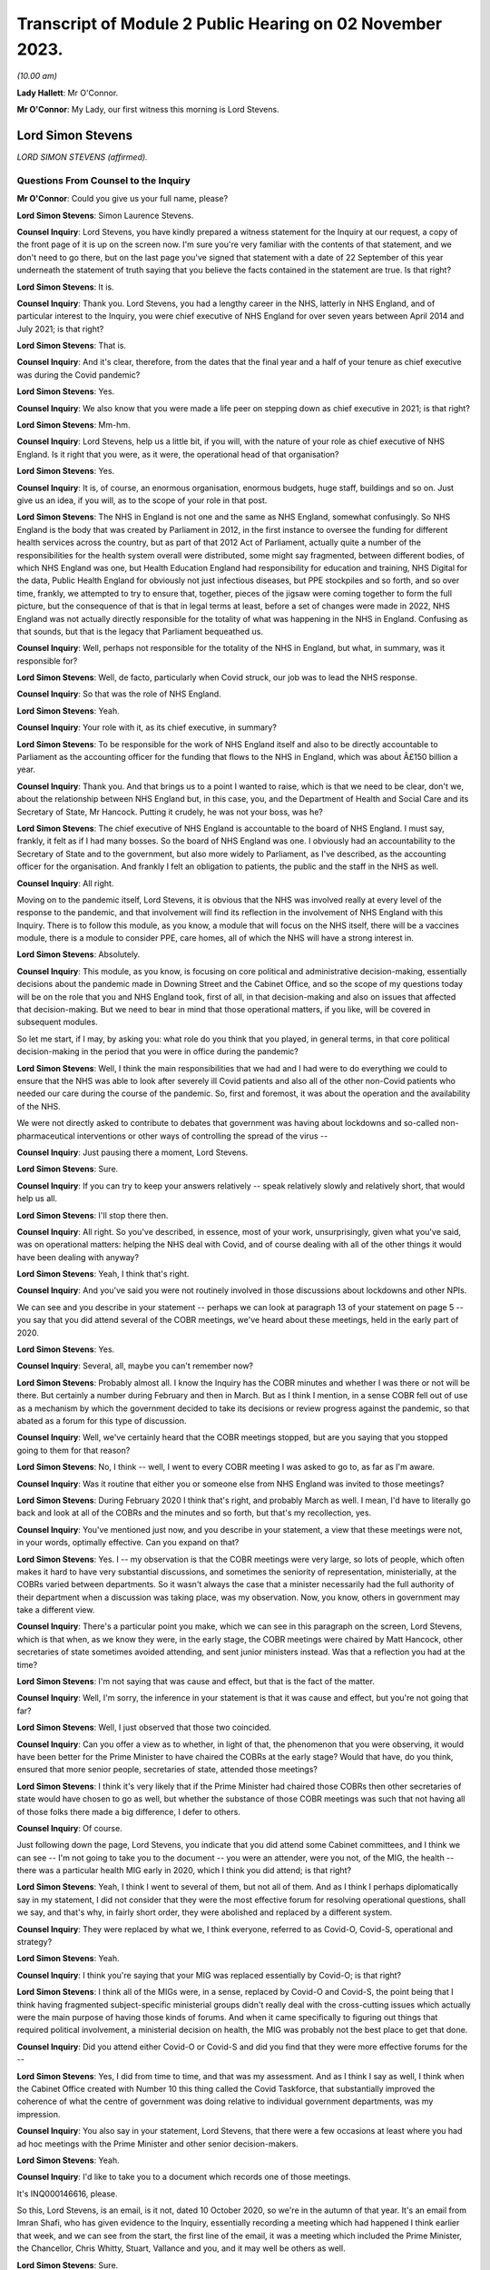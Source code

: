 Transcript of Module 2 Public Hearing on 02 November 2023.
==========================================================

*(10.00 am)*

**Lady Hallett**: Mr O'Connor.

**Mr O'Connor**: My Lady, our first witness this morning is Lord Stevens.

Lord Simon Stevens
------------------

*LORD SIMON STEVENS (affirmed).*

Questions From Counsel to the Inquiry
^^^^^^^^^^^^^^^^^^^^^^^^^^^^^^^^^^^^^

**Mr O'Connor**: Could you give us your full name, please?

**Lord Simon Stevens**: Simon Laurence Stevens.

**Counsel Inquiry**: Lord Stevens, you have kindly prepared a witness statement for the Inquiry at our request, a copy of the front page of it is up on the screen now. I'm sure you're very familiar with the contents of that statement, and we don't need to go there, but on the last page you've signed that statement with a date of 22 September of this year underneath the statement of truth saying that you believe the facts contained in the statement are true. Is that right?

**Lord Simon Stevens**: It is.

**Counsel Inquiry**: Thank you. Lord Stevens, you had a lengthy career in the NHS, latterly in NHS England, and of particular interest to the Inquiry, you were chief executive of NHS England for over seven years between April 2014 and July 2021; is that right?

**Lord Simon Stevens**: That is.

**Counsel Inquiry**: And it's clear, therefore, from the dates that the final year and a half of your tenure as chief executive was during the Covid pandemic?

**Lord Simon Stevens**: Yes.

**Counsel Inquiry**: We also know that you were made a life peer on stepping down as chief executive in 2021; is that right?

**Lord Simon Stevens**: Mm-hm.

**Counsel Inquiry**: Lord Stevens, help us a little bit, if you will, with the nature of your role as chief executive of NHS England. Is it right that you were, as it were, the operational head of that organisation?

**Lord Simon Stevens**: Yes.

**Counsel Inquiry**: It is, of course, an enormous organisation, enormous budgets, huge staff, buildings and so on. Just give us an idea, if you will, as to the scope of your role in that post.

**Lord Simon Stevens**: The NHS in England is not one and the same as NHS England, somewhat confusingly. So NHS England is the body that was created by Parliament in 2012, in the first instance to oversee the funding for different health services across the country, but as part of that 2012 Act of Parliament, actually quite a number of the responsibilities for the health system overall were distributed, some might say fragmented, between different bodies, of which NHS England was one, but Health Education England had responsibility for education and training, NHS Digital for the data, Public Health England for obviously not just infectious diseases, but PPE stockpiles and so forth, and so over time, frankly, we attempted to try to ensure that, together, pieces of the jigsaw were coming together to form the full picture, but the consequence of that is that in legal terms at least, before a set of changes were made in 2022, NHS England was not actually directly responsible for the totality of what was happening in the NHS in England. Confusing as that sounds, but that is the legacy that Parliament bequeathed us.

**Counsel Inquiry**: Well, perhaps not responsible for the totality of the NHS in England, but what, in summary, was it responsible for?

**Lord Simon Stevens**: Well, de facto, particularly when Covid struck, our job was to lead the NHS response.

**Counsel Inquiry**: So that was the role of NHS England.

**Lord Simon Stevens**: Yeah.

**Counsel Inquiry**: Your role with it, as its chief executive, in summary?

**Lord Simon Stevens**: To be responsible for the work of NHS England itself and also to be directly accountable to Parliament as the accounting officer for the funding that flows to the NHS in England, which was about Â£150 billion a year.

**Counsel Inquiry**: Thank you. And that brings us to a point I wanted to raise, which is that we need to be clear, don't we, about the relationship between NHS England but, in this case, you, and the Department of Health and Social Care and its Secretary of State, Mr Hancock. Putting it crudely, he was not your boss, was he?

**Lord Simon Stevens**: The chief executive of NHS England is accountable to the board of NHS England. I must say, frankly, it felt as if I had many bosses. So the board of NHS England was one. I obviously had an accountability to the Secretary of State and to the government, but also more widely to Parliament, as I've described, as the accounting officer for the organisation. And frankly I felt an obligation to patients, the public and the staff in the NHS as well.

**Counsel Inquiry**: All right.

Moving on to the pandemic itself, Lord Stevens, it is obvious that the NHS was involved really at every level of the response to the pandemic, and that involvement will find its reflection in the involvement of NHS England with this Inquiry. There is to follow this module, as you know, a module that will focus on the NHS itself, there will be a vaccines module, there is a module to consider PPE, care homes, all of which the NHS will have a strong interest in.

**Lord Simon Stevens**: Absolutely.

**Counsel Inquiry**: This module, as you know, is focusing on core political and administrative decision-making, essentially decisions about the pandemic made in Downing Street and the Cabinet Office, and so the scope of my questions today will be on the role that you and NHS England took, first of all, in that decision-making and also on issues that affected that decision-making. But we need to bear in mind that those operational matters, if you like, will be covered in subsequent modules.

So let me start, if I may, by asking you: what role do you think that you played, in general terms, in that core political decision-making in the period that you were in office during the pandemic?

**Lord Simon Stevens**: Well, I think the main responsibilities that we had and I had were to do everything we could to ensure that the NHS was able to look after severely ill Covid patients and also all of the other non-Covid patients who needed our care during the course of the pandemic. So, first and foremost, it was about the operation and the availability of the NHS.

We were not directly asked to contribute to debates that government was having about lockdowns and so-called non-pharmaceutical interventions or other ways of controlling the spread of the virus --

**Counsel Inquiry**: Just pausing there a moment, Lord Stevens.

**Lord Simon Stevens**: Sure.

**Counsel Inquiry**: If you can try to keep your answers relatively -- speak relatively slowly and relatively short, that would help us all.

**Lord Simon Stevens**: I'll stop there then.

**Counsel Inquiry**: All right. So you've described, in essence, most of your work, unsurprisingly, given what you've said, was on operational matters: helping the NHS deal with Covid, and of course dealing with all of the other things it would have been dealing with anyway?

**Lord Simon Stevens**: Yeah, I think that's right.

**Counsel Inquiry**: And you've said you were not routinely involved in those discussions about lockdowns and other NPIs.

We can see and you describe in your statement -- perhaps we can look at paragraph 13 of your statement on page 5 -- you say that you did attend several of the COBR meetings, we've heard about these meetings, held in the early part of 2020.

**Lord Simon Stevens**: Yes.

**Counsel Inquiry**: Several, all, maybe you can't remember now?

**Lord Simon Stevens**: Probably almost all. I know the Inquiry has the COBR minutes and whether I was there or not will be there. But certainly a number during February and then in March. But as I think I mention, in a sense COBR fell out of use as a mechanism by which the government decided to take its decisions or review progress against the pandemic, so that abated as a forum for this type of discussion.

**Counsel Inquiry**: Well, we've certainly heard that the COBR meetings stopped, but are you saying that you stopped going to them for that reason?

**Lord Simon Stevens**: No, I think -- well, I went to every COBR meeting I was asked to go to, as far as I'm aware.

**Counsel Inquiry**: Was it routine that either you or someone else from NHS England was invited to those meetings?

**Lord Simon Stevens**: During February 2020 I think that's right, and probably March as well. I mean, I'd have to literally go back and look at all of the COBRs and the minutes and so forth, but that's my recollection, yes.

**Counsel Inquiry**: You've mentioned just now, and you describe in your statement, a view that these meetings were not, in your words, optimally effective. Can you expand on that?

**Lord Simon Stevens**: Yes. I -- my observation is that the COBR meetings were very large, so lots of people, which often makes it hard to have very substantial discussions, and sometimes the seniority of representation, ministerially, at the COBRs varied between departments. So it wasn't always the case that a minister necessarily had the full authority of their department when a discussion was taking place, was my observation. Now, you know, others in government may take a different view.

**Counsel Inquiry**: There's a particular point you make, which we can see in this paragraph on the screen, Lord Stevens, which is that when, as we know they were, in the early stage, the COBR meetings were chaired by Matt Hancock, other secretaries of state sometimes avoided attending, and sent junior ministers instead. Was that a reflection you had at the time?

**Lord Simon Stevens**: I'm not saying that was cause and effect, but that is the fact of the matter.

**Counsel Inquiry**: Well, I'm sorry, the inference in your statement is that it was cause and effect, but you're not going that far?

**Lord Simon Stevens**: Well, I just observed that those two coincided.

**Counsel Inquiry**: Can you offer a view as to whether, in light of that, the phenomenon that you were observing, it would have been better for the Prime Minister to have chaired the COBRs at the early stage? Would that have, do you think, ensured that more senior people, secretaries of state, attended those meetings?

**Lord Simon Stevens**: I think it's very likely that if the Prime Minister had chaired those COBRs then other secretaries of state would have chosen to go as well, but whether the substance of those COBR meetings was such that not having all of those folks there made a big difference, I defer to others.

**Counsel Inquiry**: Of course.

Just following down the page, Lord Stevens, you indicate that you did attend some Cabinet committees, and I think we can see -- I'm not going to take you to the document -- you were an attender, were you not, of the MIG, the health -- there was a particular health MIG early in 2020, which I think you did attend; is that right?

**Lord Simon Stevens**: Yeah, I think I went to several of them, but not all of them. And as I think I perhaps diplomatically say in my statement, I did not consider that they were the most effective forum for resolving operational questions, shall we say, and that's why, in fairly short order, they were abolished and replaced by a different system.

**Counsel Inquiry**: They were replaced by what we, I think everyone, referred to as Covid-O, Covid-S, operational and strategy?

**Lord Simon Stevens**: Yeah.

**Counsel Inquiry**: I think you're saying that your MIG was replaced essentially by Covid-O; is that right?

**Lord Simon Stevens**: I think all of the MIGs were, in a sense, replaced by Covid-O and Covid-S, the point being that I think having fragmented subject-specific ministerial groups didn't really deal with the cross-cutting issues which actually were the main purpose of having those kinds of forums. And when it came specifically to figuring out things that required political involvement, a ministerial decision on health, the MIG was probably not the best place to get that done.

**Counsel Inquiry**: Did you attend either Covid-O or Covid-S and did you find that they were more effective forums for the --

**Lord Simon Stevens**: Yes, I did from time to time, and that was my assessment. And as I think I say as well, I think when the Cabinet Office created with Number 10 this thing called the Covid Taskforce, that substantially improved the coherence of what the centre of government was doing relative to individual government departments, was my impression.

**Counsel Inquiry**: You also say in your statement, Lord Stevens, that there were a few occasions at least where you had ad hoc meetings with the Prime Minister and other senior decision-makers.

**Lord Simon Stevens**: Yeah.

**Counsel Inquiry**: I'd like to take you to a document which records one of those meetings.

It's INQ000146616, please.

So this, Lord Stevens, is an email, is it not, dated 10 October 2020, so we're in the autumn of that year. It's an email from Imran Shafi, who has given evidence to the Inquiry, essentially recording a meeting which had happened I think earlier that week, and we can see from the start, the first line of the email, it was a meeting which included the Prime Minister, the Chancellor, Chris Whitty, Stuart, Vallance and you, and it may well be others as well.

**Lord Simon Stevens**: Sure.

**Counsel Inquiry**: We don't see your name on the copy list. This appears to have been an internal Number 10 document, but I know you've had a chance to look at this document, and obviously if there are any things in it which don't accord with your recollection, you'll tell us.

First of all, do you remember going to this meeting in the autumn of 2020? I say "going", it may have been a virtual meeting.

**Lord Simon Stevens**: Yeah, I do -- I do remember it. I think this note is 10 October, I think it relates to a meeting that Thursday, I think it was probably 8 October.

**Counsel Inquiry**: Right. And we see again from the first line that the purpose of the meeting was to discuss Covid, perhaps in particular NHS preparedness.

**Lord Simon Stevens**: Mm-hm.

**Counsel Inquiry**: Preparedness for the winter to come?

**Lord Simon Stevens**: Yeah, and in the light of rising Covid cases which were apparent by early October.

**Counsel Inquiry**: We'll look at just a little bit of the detail in a moment, but before we do, can you give us a sense of how frequent meetings like this were? Did you have meetings with the Prime Minister and the Chancellor weekly, monthly, less than that?

**Lord Simon Stevens**: It ebbed and flowed. So during March 2020, and April, very frequently. Then as Covid numbers decreased and the pressures on the NHS likewise, then far fewer during May, June, July, August. But then from October they increased again, and certainly by the time we were in, say, late December, early January 2020, very frequently. In fact I think I had between New Year's Day and 10 January something like six separate meetings with the Prime Minister and others on both winter, Covid pressures and the vaccine roll-out. So that was the sort of pattern of it over the course of the pandemic.

As I think I also say in my statement, Number 10 got into this sort of rhythm of having these so-called daily dashboard meetings at 9.15 that the Prime Minister would chair, and their frequency kind of changed a bit depending on what was happening with Covid. They could sometimes be every day, they could be three times a week, and I personally found those very useful sessions, because it was a chance to kind of tell it straight direct to the relevant senior politicians, and to the extent there were things that frankly I thought we could benefit from some support on, to sort of lodge that direct with the Prime Minister and others.

**Counsel Inquiry**: Just helping us to imagine what you're describing, obviously, can you just give us an indication of whether those meetings were virtual or not? I mean, were you spending your life going back and forth to Downing Street when you were having these regular meetings or did you, for example, dial in to those 9.15 meetings?

**Lord Simon Stevens**: Yeah, some were virtual and some were face to face, so yeah, it was absolutely a mix of both.

**Counsel Inquiry**: We will come to the detail, but since you've given us that overview of your interplay --

**Lord Simon Stevens**: Yeah.

**Counsel Inquiry**: -- the exchanges you had, the meetings you had with the Prime Minister and his team, you are of course aware that we have heard evidence in the last few days, the last week or so, of difficulties in the decision-making process, a certain level of dysfunction. There has been evidence of the Prime Minister finding it difficult to settle on a particular decision. "Oscillating" is one of the words, one of the words that's been used to describe that.

Can you give us an overview of your experience of those months that you spent discussing Covid, helping him make those decisions?

**Lord Simon Stevens**: Well, in a sense, I don't think I did help him make those decisions, if by "those decisions" you mean lockdown restrictions, social restrictions and so forth. So I can't --

**Counsel Inquiry**: Just pause there. What I meant, because you have just given evidence that you had frequent meetings with the Prime Minister --

**Lord Simon Stevens**: Sure.

**Counsel Inquiry**: -- at times very frequent --

**Lord Simon Stevens**: Yeah.

**Counsel Inquiry**: -- I'm not suggesting that you were making the decisions with him --

**Lord Simon Stevens**: Sure.

**Counsel Inquiry**: -- but one assumes that the purpose of him having those discussions with you was to help him make decisions. That's what I meant.

**Lord Simon Stevens**: Yes, but actually the way the rhythm of it tended to work was we would have the session specifically on the NHS and then ministers would go off and have a separate session without the NHS present, where then the consequences of that for their wider decision-making would be taken account of. So I think a lot of what you've heard, as I understand it, over the last several days really relates to sessions that, frankly, I wasn't present at, so I can't give you good commentary on those.

**Counsel Inquiry**: You would, though, have experienced the consequences of his decisions, and you would have found yourself at the next meeting hearing a decision you might have expected to have been taken either had or hadn't been taken, so is there really nothing that you can say about the way in which the decision-making process took place?

**Lord Simon Stevens**: Well, I mean, obviously I can see some of the evidence that you can see now as well, not all of which obviously we were privy to at the time. What I would say is that in respect of decisions that we needed from Government on NHS capacity, I mean, sometimes decisions were taken which we didn't like but nevertheless, you know, those were the decisions.

I think the best example in a way of the sort of interface with Prime Ministerial decision-making that I can personally speak to was around the roll-out of the vaccine programme, where the Prime Minister was very personally involved in that, and for the most part that was actually a, you know, constructive engagement on what needed to get done. And we can obviously talk specifically about that, but ...

**Counsel Inquiry**: Yes. All right, we won't, because, as I said --

**Lord Simon Stevens**: Right.

**Counsel Inquiry**: -- there is another module to come, and I'm sure there will be an opportunity for you to talk about vaccines in the vaccines module.

Let's look, if we can, at this document, and it's perhaps the third paragraph where we see that:

"The PM asked about NHS capacity."

There is then a record of a relatively detailed review, if you like, that you conducted of the position as it stood regarding the NHS. We see reference to regional variation, and we also see in the first line that you stressed "the NHS was not overwhelmed".

**Lord Simon Stevens**: On 8 October 2020, correct.

**Counsel Inquiry**: Exactly. And so you are saying it wasn't overwhelmed at the time of the meeting, and then, reading on, you describe the regional position and give some view about the future. I'm going to come back to the question of NHS overwhelm shortly, but just looking a little bit further down the document, there's the next paragraph, we see that the discussion "turned to the question of NPIs". Simon Ridley, one of the Cabinet Office officials, gave a presentation about NPIs.

Then there is another paragraph where it appears that you contributed to the debate, perhaps about NPIs, it says:

"Simon Stevens argued that -- stepping back -- not everyone currently accepted there was a problem, people did not think measures were fair, they questioned whether they worked, and if they did work, they wanted financial support. Government response should take these factors into account."

So, first of all, slightly contrary to what you said a moment ago, this does appear to suggest that you were contributing to discussions beyond simply the NHS capacity matters?

**Lord Simon Stevens**: Well, I think on this occasion I was asked: what are people in the health service in Liverpool, Merseyside, the northwest seeing about what's happening in their local situation? Because obviously part of my responsibilities were often to be out and about around the country, talking directly to people who were affected, and I think in that comment I was reflecting what I had been told directly from people in Merseyside, Manchester and elsewhere, that frankly the set of mechanisms that were then supposedly in place in those areas were not working, and their view was that part of the problem was that there wasn't sufficient financial support for people who were being asked to self-isolate. So when I was asked the question, I answered.

**Counsel Inquiry**: Yes. And in fact one of the themes of the evidence that we've heard is precisely on that issue, that there was a live question about whether sufficient financial support was being provided, including in fact to workers in the healthcare sector, and I think are you saying that perhaps it was workers in the healthcare sector that you were reporting back on, as it were, needing further financial support?

**Lord Simon Stevens**: You know, I can't remember that specifically, because obviously there were different arrangements for NHS staff, furlough and so forth, so I can't say that directly. But what I can say is that I think this was a time, as I recall it, when it was a pretty variegated set of local restrictions that were in place around the country, and frankly a lot of people were struggling to understand the rationale and what they were supposed to be doing in one place or another, and I think it's the case that after this the government then moved to their more sort of clear-cut tiering system to try to respond to that.

**Counsel Inquiry**: Quite. And on any view you were voicing support for the idea that further financial support needed to be given to people self-isolating?

**Lord Simon Stevens**: That was my personal view. I think actually what these notes show was that I was describing what I'd heard other people saying, but yes, that was also my personal view.

**Counsel Inquiry**: Thank you.

I'm going to move away from this document, but stay, as it were, with that general issue of exchanges between you and the Prime Minister.

I'd like to go, if we can, please, to the written witness statement of Helen MacNamara, which is INQ000273841, paragraph 71, on page 39, I think. Yes.

Lord Stevens, I don't know if you have had a chance to look at this document before. I hope you have.

**Lord Simon Stevens**: Sorry, which part are you looking at?

**Counsel Inquiry**: Well, let me show you. One of the observations that Helen MacNamara makes in her witness statement, and in fact that she expanded on in evidence yesterday, is the last sort of five or six lines of this paragraph we're looking at. She, of course, is talking about her experience of dealing with officials and politicians in Number 10, but she said this:

"I do not remember anyone working in the centre or who was part of the conversations who had a detailed understanding of the way the NHS operated. This is not unusual or unique ..."

And she talks about the fact that social areas of policy are less well represented in Downing Street than military, national security type matters.

I'm interested in your views on that, with your experience of -- long experience of dealing with politicians, but perhaps particularly that period during the pandemic, did you feel there was, as it were, a deficit in their understanding of the granular way in which the NHS works?

**Lord Simon Stevens**: I think Helen's description seems to me accurate, particularly as regards the Cabinet Office. The extent to which the Prime Minister's office, Number 10, has health expertise is to some extent a function of how the Prime Minister of the day chooses to staff their Number 10 policy unit.

During the pandemic itself, I think there is truth in what she says, but to some extent, as long as that doesn't lead to ill-informed second-guessing of the decisions that people in the NHS are actually trying to take, that need not in itself be a problem.

**Counsel Inquiry**: One can certainly see how it would be a problem if there was that sort of second-guessing, but surely even if they leave the operational decisions to you, it would still be necessary for them to have that level of detail in making the higher level decisions, for example NPIs and so on?

**Lord Simon Stevens**: Yeah, I think to some extent that is -- that is true. I mean, I think there was a -- as I think Helen described, and I agree with her, there was a sort of disconnectedness between aspects of what the Cabinet Office was doing early on in the pandemic and what, sort of, we were seeing in terms of the operational realities.

As I say, I think the Covid Taskforce really helped with that because that brought together people who had that more detailed set of expertise into one place with a single voice where you could have a direct conversation and know that the advice that would then go to the Prime Minister and others would be properly informed by what we were telling them.

**Counsel Inquiry**: Just sticking with that, then, we will hear more about the Covid Taskforce in evidence, in fact, next week.

**Lord Simon Stevens**: Right.

**Counsel Inquiry**: Help us with this: were there people, civil servants, involved with the taskforce who had this sort of granular understanding of the NHS in a way that perhaps the earlier structures didn't have?

**Lord Simon Stevens**: I think to a greater degree, yes, and there were some -- even if there were some generalists, they I think, you know, pretty quickly understood the moving parts, shall we say.

**Counsel Inquiry**: I want to move to a slightly different topic, Lord Stevens, and it's still to do with your engagement with the Prime Minister and Mr Hancock and others, but it's a rather basic question, of whether Mr Hancock in particular, but others, were encouraging you to resign or otherwise remove you from office during the period of the pandemic.

I'll take you to some documents, but were they, or not?

**Lord Simon Stevens**: No.

**Counsel Inquiry**: Let's look --

**Lord Simon Stevens**: Not to my face, anyway.

**Counsel Inquiry**: Let's just look at a couple of WhatsApp messages, if we may.

First of all, INQ000129176. Let me say these are both -- these messages are from very early in the pandemic, but you can see January 2020 Dominic Cummings is texting to the owner of the cellphone, who is Mr Hancock, saying:

"Where are we with SS?"

Simon Stevens.

He says:

"It's in train. I am first getting Ara Darzi to persuade him it's in his best interests to go now. If that doesn't work I'll move directly."

Then if we can go, please, to INQ000129185, ten days or so later, 3 February, it's just at the top, Dominic Cummings says:

"When SS off?"

Matt Hancock says:

"Wanted to talk to you about this in the margins of meeting [tomorrow]. Short answer is his initial proposal is to announce in Sept & go at Christmas. I haven't yet engaged. How hard to push for sooner?"

Dominic Cummings says:

"We must get on with it now. Announce next week as part of reshuffle frenzy and it will all get lost in that."

Matt Hancock says:

"Let me see if I can square him for that? If I can't, we can still go if we want."

So at least on the basis of these messages, first of all, there certainly do seem to have been discussions between Mr Hancock and Mr Cummings about you leaving.

**Lord Simon Stevens**: Mm-hm.

**Counsel Inquiry**: And it does appear that Mr Hancock had had some discussions with you about that?

**Lord Simon Stevens**: Well, take a step back. I, as I said at the start, was appointed in 2014. When I took up post I envisaged serving for around five years, which would have taken me to 2019. As you may recall, there was a degree of political chaos in the United Kingdom during the course of 2019, a change of Prime Minister, a general election, and I therefore did not feel it was quite the right moment to create a gap in the leadership of the NHS, so I think it was known that that was something that had been in my mind, but felt that I should stay through to the New Year, and then sort of make a decision at some point during the course of 2020.

Now, of course Covid then came along and it would have been completely wrong to have left a vacuum during the first wave of Covid. Come summer 2020, the thought recurs, but I have a discussion with the Prime Minister about that during summer 2020, but by the time that possibility would crystallise, we were back into another wave of Covid. So I therefore, again, felt duty bound to see the winter period through and then the roll-out of the vaccine, at which point, in July 2021, I was able to -- I was able to leave.

**Counsel Inquiry**: Well --

**Lord Simon Stevens**: By the way, can I just say on some of these things, I think there's a suggestion there, asking Lord Darzi to persuade me. These emails I think have previously been leaked to The Daily Telegraph and, in response to those, Lord Darzi has said on the record that is not correct, and I think his actual words were "that is misinformation". So he did not seek to persuade me in the way that's described here.

**Counsel Inquiry**: Well, thank you for clarifying that and for the earlier answer, Lord Stevens.

Let me be clear, the reason I'm asking these questions is to understand whether there was a relationship of confidence and trust between you doing your very important job and Matt Hancock, Boris Johnson and others during the period of the pandemic.

I think it follows --

**Lord Simon Stevens**: Can I just say on that, I think it's relevant, as I saw Dominic Cummings' statement earlier in the week, I think he has said on the record that when the pandemic struck he was then not seeking to do this, and I believe Matt Hancock has said the same in his written statement. So I have no insights other than what the two of them have said on the record.

**Counsel Inquiry**: And your evidence, putting those exchanges in context, is that there was no sense in which you were somehow defying them in staying in your role in January/February 2020?

**Lord Simon Stevens**: No.

**Counsel Inquiry**: I do want to ask you about one more message, which is from later in the year, August 2020. I'm not going to bring it up on screen, but let me just read it out.

Its primary focus is Mr Cummings coming back to the question of whether Mr Hancock should leave his role, but he does mention you as well. He says this:

"I also must stress I think leaving Hancock in post is a big mistake -- he is a proven liar who nobody believes or shd believe on anything, and we face going into [an] autumn crisis with the cunt still in charge of the NHS still -- therefore we'll be back around that cabinet table with him and stevens bullshitting again in [September]. Hideous prospect."

So, leaving aside the question of Mr Hancock, did you later on in 2020, in August, have the impression that Dominic Cummings or Boris Johnson was dissatisfied with the way that you were running the NHS or "bullshitting" them?

**Lord Simon Stevens**: Well, by the standard of Dominic Cummings' adjectives, that's one of his gentler epithets. So, look, what I would say is -- well, I just said it a moment ago actually -- I did have a discussion with the Prime Minister in the summer of 2020 about whether or not I would be able to be released from active duty in the NHS. We discussed specifically whether I might play a role in helping improve social care in the country. To be frank about it, I was pretty clear cut about what I thought success would look like if we were going to improve social care, that it needed to be not just about ensuring that people didn't have to sell their homes but also that the availability of social care increased and that the social care workforce was addressed. I was clear that I didn't think this could be done just as a private Whitehall process, a sort of behind the bike sheds agreement between ministers, it had to be a public open process. And ideally, if it was going to create a national consensus, so social care reform actually got done, it needed to be on a cross-party basis. That was the basis on which I suggested action was required. Those points did not find favour and therefore I didn't do it.

**Counsel Inquiry**: Did you think that Boris Johnson, Dominic Cummings trusted you to do your job during the summer and autumn of 2020?

**Lord Simon Stevens**: I can't speak for Dominic Cummings but there was nothing -- because I had no conversations about Dominic about this question, but my regular interactions in the autumn with the Prime Minister did not give me a different sense of that, no.

**Counsel Inquiry**: What about Mr Hancock, Mr Stevens? It is important to understand whether there was a fruitful relationship of trust between the two of you. The Inquiry has heard evidence that other people working with Mr Hancock found him someone who was untruthful. Was that your experience or not?

**Lord Simon Stevens**: There were occasional moments of tension and flash points, which is probably inevitable during the course of a 15-month plus pandemic, but, look, I was brought up always to look for the best in people.

**Counsel Inquiry**: I'm sorry, Mr Stevens, that's not an answer to my question.

**Lord Simon Stevens**: Which question? Which bit of it?

**Counsel Inquiry**: Did you find Mr Hancock to be truthful or not?

**Lord Simon Stevens**: Well, I know various people have made quite strong accusations against -- against Matt Hancock. All I would say is strong accusations need strong evidence to back them up, and I don't think I've seen that evidence.

**Counsel Inquiry**: I'm still not sure you're quite engaging with my questions, Lord Stevens, and it is important, because you were at the head of the NHS, he was at the head of the Department of Health and Social Care?

**Lord Simon Stevens**: Sure.

**Counsel Inquiry**: In your working relationship with him, during these most extreme and important of times, was he someone you found you personally could trust?

**Lord Simon Stevens**: Yes, for the most part, yes.

**Counsel Inquiry**: What do you mean by "for the most part", Lord Stevens?

**Lord Simon Stevens**: Well, as I think I said right at the start, I'm not denying that there were a small handful of occasions during the course of the year, year and a half, when there were tensions, but that I don't think is particularly surprising given the circumstances under which everybody was working.

**Counsel Inquiry**: I'm going to move on to ask you some questions about something called Operation Nimbus.

Let's look, first of all, at your statement, please, paragraph 21, page 7.

I think it's right to say you attended this operation --

**Lord Simon Stevens**: Yeah.

**Counsel Inquiry**: -- which was a tabletop training exercise?

**Lord Simon Stevens**: Yes.

**Counsel Inquiry**: I'm not going to call it up, but we can note that it was an exercise that was implemented following a SAGE meeting -- sorry, a COBR meeting on 29 January, we could see it in the minutes, that there needed to be an exercise, and, as I think we've said, it occurred about two weeks later on 12 February 2020.

Can you just describe in a few sentences, Lord Stevens, what that exercise was about and what you took from it?

**Lord Simon Stevens**: Yes, the purpose of the exercise was to look at the so-called reasonable worst-case scenario, which I know the Inquiry has heard evidence about, which is saying: if it's the case that Covid turns out to have these features, maybe 81% of people are infected and a proportion of them then die, that obviously is a huge and devastating impact on the United Kingdom, what are the responses the different government departments need to make?

And so I think it was less specifically aimed at the health response and more about having a broader range of Whitehall departments who had not been so involved in those conversations kind of getting their head around: my goodness, this would be an absolutely terrible thing, what would we need to do to make sure our plans are prepared?

**Counsel Inquiry**: We haven't actually seen any report or summary from this exercise.

**Lord Simon Stevens**: Right.

**Counsel Inquiry**: Do you happen to know whether such a document existed or would you have expected such a document to exist?

**Lord Simon Stevens**: Yeah, I would have assumed that the Cabinet Office relevant secretariat would have produced some sort of notes from that, actions for departments. Whether they have or not, I leave to you --

**Counsel Inquiry**: Understood.

**Lord Simon Stevens**: -- but I would have thought so, yes.

I mean, I might also say that, in a sense, the effectiveness of this exercise was slightly undermined by the fact that this took place on 12 February 2020, with a lot of ministers from a range of departments other than Health around the table, and then the very next day there was a Cabinet -- a ministerial reshuffle, and quite a number of them lost their jobs. So it was an entirely new set of ministers who had not been exposed to any of that 24 hours before.

**Counsel Inquiry**: I was going to ask you, without wanting to stretch your memory too much, in fact, who was there. Do you recall whether the Prime Minister was there?

**Lord Simon Stevens**: I don't think he was, no. I don't think so. But I'm sure there will be records to that effect.

**Counsel Inquiry**: Well, we haven't seen any, but we can carry on looking.

**Lord Simon Stevens**: Right.

**Counsel Inquiry**: I think it's implicit in what you say, then, that certainly, I think, Mr Hancock was there --

**Lord Simon Stevens**: Yeah.

**Counsel Inquiry**: -- we'll come on to talk about that, and other junior ministerial people, who, as you've said, some of whom may have lost their jobs or changed their jobs the next day.

**Lord Simon Stevens**: Yeah.

**Counsel Inquiry**: Let's look at what we do have about Operation Nimbus, Lord Stevens, which is -- if we can call up on screen, please -- INQ00052022.

This is a set of, I think, slides, perhaps a PowerPoint demonstration. It's perhaps what the participants in the operation were shown or at least part of what they were shown.

If we can go to page 7, please, we see the synopsis, which is -- very much as you've already outlined, it is to be imagined that the Covid pandemic has advanced, as it were. We see that the participants are asked to imagine that the date is 14 April, so two months further on from 12 February, which was the date this took place. Sustained transmission has been ongoing for a month and a half, hypothetically, by that stage.

There are various facts and figures given, but the most striking one is in the last bullet point, which is that there might -- it is, as of the synopsis, to be assumed that there may be around 840,000 excess deaths over the 16-week wave of infection, which, as you say, reflects the reasonable worst-case scenario at the time. Is that fair?

**Lord Simon Stevens**: Yes.

**Counsel Inquiry**: Then if we look over the page, we see a wave, which was the scenario that was being engaged with. The sort of solid line is the hypothetical line up to the date of the exercise and then there's a sort of projected dotted line after that. The wave lasts for 16 or so weeks, and the idea is that within that time there would have been that very large number, 840,000, excess deaths.

Just a couple of points I want to ask you about leading on from that. The first is that, as you describe in your witness statement, this exercise seems to have provoked a discussion about who should be responsible for making decisions about prioritisation, allocation of stretched NHS resources in a situation like this.

Perhaps we can take this down and look at paragraph 21 of your witness statement. It's on page 7. Sorry, perhaps I should have said that. So it's at the bottom of the page.

So we can see, Lord Stevens, you say:

"It ..."

That is the exercise:

"... did result in -- to my mind at least -- an unresolved but fundamental ethical debate about a scenario in which a rising number of COVID-19 patients overwhelmed the ability of hospitals to look after them and other non-COVID patients. The Secretary of State ... [that's Mr Hancock] took the position that in this situation he -- rather than, say, the medical profession or the public -- should ultimately decide who should live and who should die. Fortunately this horrible dilemma never crystalised."

Just before I ask you about this, to note that is it right that the previous Secretary of State or possibly a previous Secretary of State, but Jeremy Hunt had taken a different view of this matter, had he not? I think it was connected to Exercise Cygnus, which had happened some years before. He had taken the view, and this is in fact something that he spoke about in evidence in Module 1 of this Inquiry --

**Lord Simon Stevens**: Right.

**Counsel Inquiry**: -- that decisions of this type ought to be reserved to clinical staff. Is that something you're aware of?

**Lord Simon Stevens**: Yes, I've heard Jeremy Hunt say that, yes.

**Counsel Inquiry**: So there you are. I mean, he took one view and you're saying in your statement that on 12 February Mr Hancock took a very different view. Did you have a view as to whether that was an appropriate line for him to take, desirable or not?

**Lord Simon Stevens**: I thought it would be highly undesirable other than in the most extreme circumstances, and you can argue that these are the most extreme circumstances, and that is one of the reasons why the Department of Health and Social Care I think created an ethical, moral advisory panel to sort of ask the question, you know, if absolute disaster strikes then how would you ration care, limit it, in a way that would be fairest and have the -- you know, be the most defensible under this, you know, horrible situation.

But I certainly wanted to discourage the idea that an individual Secretary of State, other than in the most exceptional circumstances, should be deciding how care would be provided. I felt that we are well served by the medical profession, in consultation with patients, to the greatest extent possible making those kinds of decisions.

**Counsel Inquiry**: And this, I suppose, was Operation Nimbus doing its job, in the sense that it raised in advance an issue like this, while there was still time to think about how to deal with it. And did you then take steps to at least pursue that debate as to whether Mr Hancock should have that level of decision-making in a worst-case scenario?

**Lord Simon Stevens**: Well, I think, and this is something that -- I think you're seeing Sir Christopher Wormald from the Department of Health and Social Care later, that was probably something that Chris Wormald may be able to give you information on as well. As I say, the department had this Moral and Ethical Advisory Group, and I think they continued in existence during this period. So I actually don't think this was a question that was resolved. There were specific instances that gave rise to this type of question. At one point during the first wave there was a group that had come up with essentially rationing criteria that might be used for critical care in the event that there were not enough critical care beds for severely ill patients.

Our view was -- my view was that -- actually by the time that was drawn up, it was clear it wasn't going to be needed, and in any event it was far too crude a tool, that would result in bad decisions being made around the country, so that was never promulgated.

**Counsel Inquiry**: I want to move to a second issue sort of stemming from Operation Nimbus, Lord Stevens, which takes us back to this question of the NHS being overwhelmed.

We know that a month later than Operation Nimbus, 12 February, we know that on 13 March or thereabouts there was a change of policy from the mitigation strategy towards a suppression strategy which, in the end, involved a lockdown. We also know that one of, if not the key rationale for that change of policy was a fear of the NHS being overwhelmed unless the policy was changed.

But we've also heard from a number of scientists who sat on SAGE who, in summary, have said that it, in fact, was obvious or fairly likely or very likely to them that the NHS would be overwhelmed some time before 13 March, and they -- I mean, for example, Professor Medley, who I'm sure you know, the chair of SPI-M, said that throughout February it became increasingly clear that NHS capacity in the UK would be overwhelmed.

Just looking at this Nimbus exercise, it's inherent in what we've been saying about decisions of life and death, and so on, that the exercise that was run there had, as part of its core, a situation in which clearly the NHS would have been overwhelmed.

So just drawing those strands together, from your perspective, was it as late as 13 March or thereabouts that it became obvious and only then did it become obvious that the mitigation strategy would involve the NHS being overwhelmed, or is it something, to your mind, that was apparent earlier or at least should have been considered earlier?

**Lord Simon Stevens**: I think it was clear that, if the reasonable worst-case scenario were to come about in the UK, then the NHS would be overwhelmed, and we had a group of our clinicians and analysts working, for example, intensely with the SPI-M modellers on Sunday 1 March to refine what the parameters might be for thinking about how many intensive care beds each sick patient might need, and so forth, and that produced a set of scenarios that evening, Sunday/2 March, SAGE papers, as I see them now, on 3 March 2020, have two separate papers, one from Imperial, one from the London School of Hygiene and Tropical Medicine.

SAGE on 3 March says three things: it says it is highly likely there is sustained transmission of Covid-19 in the UK at present; secondly, they say, given current surveillance systems, it will not be possible to time the start of interventions optimally; and, third, they say, whatever the exact figure, NHS demand will greatly exceed supply in a reasonable worst-case scenario even with behavioural interventions and -- behavioural and social interventions.

So I think it is -- it is apparent that, certainly by the beginning of March, it could be seen that, if action was not taken to reduce the growth of Covid, then the NHS would be overwhelmed.

**Counsel Inquiry**: Thank you, and one of the issues that we are considering is whether advice from bodies like SAGE was clear enough. It may be that your reference there to the minutes slightly makes the point that sometimes these messages can be confused. But what I really want to get to is your own view, not with hindsight but at the time, and do I take it from what you've said then that, first of all 12 February, so Operation Nimbus, although the exercise involved a set of facts which included the NHS being overwhelmed, are you saying that, at that stage, because it was still then a worst-case scenario, it perhaps wouldn't be fair to say that, at that point, it was clear that, in reality, really the cards were on the table and the NHS was going to be overwhelmed at that stage?

**Lord Simon Stevens**: Yeah, as you say, I want to be very careful of hindsight bias, but I think Nimbus was explicitly presented as a scenario, as a possibility, as an exercise. It was not being suggested by the epidemiologists or anybody else that "This is the course we're on, so now plan against it". And I think I've made the point in my written statement that one of my observations looking back is that there was too much ambiguity about what the status of this reasonable worst-case scenario was during the course of February and the first part of March and the probability that the reasonable worst case was actually going to become the case.

Obviously, that probability evolved during the course of February and early March, but I think, you know, for example, minutes of the COBR meeting on 29 January say that, informally at least, it was thought there was a 90% probability that the reasonable worst-case scenario would not come to pass, and then, sort of, a few days later, early February, I think it was said there was a four-fifths probability that it wouldn't come to pass.

But I think one of the takeaways from this is that there needs to be much greater clarity about what is the probability that is being assigned to these different potentials, so that policymakers can understand what exactly they're being told.

**Counsel Inquiry**: One way of looking at it, and this is -- I think it was Professor Woolhouse who said this, is that the point of having a reasonable worst-case scenario is that that's what you should be preparing for, and so, in a sense, you leave aside the probability of that situation eventuating, you just prepare for it. But I think, perhaps, your point is that that might be a slightly sort of -- it's too difficult to achieve that situation in real life, people are always going to want to know how likely it is that this sort of terrible event is going to happen.

**Lord Simon Stevens**: You know, I make the point, I think, elsewhere in my statement that the government obviously has a pandemic -- sorry, has a National Risk Register and there are all sorts of reasonable worst-case scenarios in that. If we were actually to act on all of those, ie give them a probability that, on the balance of likelihood that they're going to come about, then, you know, life would grind to a halt. So at some point when these national risks begin to crystallise you have to be clear as to whether you move from a purely theoretical possibility to: this thing is happening, do something.

**Counsel Inquiry**: Let me move the conversation on, Lord Stevens, but sticking with this question of NHS overwhelm just for a few more minutes. We have been focusing on March 2020, but it's right, isn't it, that the later lockdowns, towards the end of 2020 and then into 2021 were also triggered, amongst other things, by a concern that without it the NHS would again be overwhelmed.

Of course then much more water had flowed under more bridges. Do you think that later in the pandemic there was a clear sense amongst decision-makers of what NHS overwhelm actually meant?

**Lord Simon Stevens**: Yes, in the sense of -- look, I mean, if you're confronted with the situation where you have, say, 100,000 hospitals beds in England and you're being told that, if the pandemic runs out of control, you might need between 200,000 and 800,000 then, you know, that's orders of magnitude above what can be created. You cannot clone a new NHS in eight to 12 weeks and you were certainly can't clone seven of them, and, by the way, nor can any other country, and the same exact issues were being confronted in France and Germany and Spain in winter 2021 as well.

So that's, I think, the, sort of, first point to make. The second point to make though is that, by the time we got to autumn 2020, actually we obviously knew a lot more about the virus, hospitals had done a lot of work to create the ability to turn on so-called surge capacity, extra critical care or other beds, as cases rose, and we had new treatments for Covid, and so forth.

So taking, as it were, England as the unit of analysis and saying just is the NHS overwhelmed or not overwhelmed in a binary way kind of misses the point because, actually, you have a graduated set of negative impacts as Covid pressures increase on the NHS. But I would make another point as well, which is that I personally do not think solely viewing the amount of Covid through the lens of whether or not there are NHS beds to cope for severely ill patients is by itself the right lens because, even with unlimited hospital capacity, if you have large amounts of coronavirus for vulnerable people, lots of people will still die.

So the right question is: how do you control the increase in the numbers infected, not just how do you match the number of people who are going to be very, very ill to the number of hospital beds?

**Counsel Inquiry**: Thank you. As you say, that's a point which you develop in your witness statement and it's what I wanted to ask you about, which is: did you feel that taking the risk of NHS being overwhelmed as, if you like, the switch, the trigger for lockdowns was the right approach for the government to take?

**Lord Simon Stevens**: Well, it was clearly highly desirable to avoid a situation where ill patients weren't able to get the healthcare that they would benefit from, and we did, I think, for the most part achieve that. But by itself that, if you're interested in saving lives, is not the only goal.

**Counsel Inquiry**: Let me take you, please, to a different issue, and it is the question of the discharge of patients from hospitals into the community, into care homes, in March 2020.

Now, as you know, that's a set of issues which has already been, amongst other things, the subject of litigation, and it will also be addressed in a module of this Inquiry, so I don't want to go into it in any detail. But there is one issue that is raised in Mr Johnson's witness statement for this module, and which you touch on as well, and so I'd like to address that, please.

Can we do it by going to Mr Johnson's witness statement. Excellent, we have it on the screen. It's paragraphs 330 to 331. So starting at the bottom of the page, we see that Mr Johnson notes that, on 17 March Cabinet meeting, there was a note that over 30,000 patients were imminently expected to be discharged from hospital and into social care.

If we can go over the page --

**Lord Simon Stevens**: Yeah, just to clarify, it wasn't that number -- I wasn't at that meeting but I do see that the full Cabinet did discuss that question before the policy was announced, yes, on 17 March.

**Counsel Inquiry**: This is really just setting up, Lord Stevens, Mr Johnson's evidence and then I'm going to ask you about it. So he describes, as we can see, on 22 March, being provided with a copy of a DHSC document, Covid-19 response was discussed, there was an estimate in that document that:

"... between 12,500 and 15,000 hospital beds could be freed by postponing non-urgent elective operations, and that potentially 15,000 further acute beds were being occupied by patients awaiting discharge or with lengths of stay over 21 days ..."

**Lord Simon Stevens**: Can I just clarify one point, sorry. Although that may well have been in the Department of Health and Social Care's draft on 22 March, that information had already been presented to and discussed with the Prime Minister on 12 March.

**Counsel Inquiry**: I'm not -- it's quite a high level point I want to take you, Lord Stevens, so don't worry too much about the chronology or the dates, sorry, or the numbers.

If we can go to the next paragraph, please, it's really this that is the core of it. Mr Johnson's position, he says:

"It was very frustrating to think that we were being forced to extreme measures to lock down the country and protect the NHS [as we've said, protect it from an overwhelm] -- because the NHS and social services had failed to grip the decades old problem of delayed discharges, [he says] commonly known as bed blocking."

And he says that before the pandemic began he was trying to address that. That's the point --

**Lord Simon Stevens**: Right.

**Counsel Inquiry**: -- whether, if you like, I think as Mr Johnson might say, he'd been painted into a corner of having to have a lockdown, in part because of the people he describes as bed blockers, and that's something that you address in your witness statement, and perhaps we can go to that, please, on page 12 and footnote 9.

We really will have to --

**Lord Simon Stevens**: Reading spectacles at this point, yes.

**Counsel Inquiry**: I mean, Lord Stevens, this is the part of your statement where you address that assertion.

**Lord Simon Stevens**: Yeah.

**Counsel Inquiry**: And, in summary, you don't accept it. Let's not read that out, but you tell us in your own words what your response to Mr Johnson's line is.

**Lord Simon Stevens**: Well, I think Boris Johnson is right to point to the fact that there have been long-standing problems with the availability of social care that has often meant that patients end up stuck in hospital when they could be being looked after at home. That is without a doubt correct. However, if you think about his suggestion just a moment, even if you accept that there were 30,000 hospital beds full in that way, which I think is certainly at the high end of what most people would estimate, but even if you think it's 30,000, we, and indeed he, were being told that if action was not taken on reducing the spread of coronavirus, there wouldn't be 30,000 hospital in-patients, there would be maybe 200,000 or 800,000 hospital in-patients. So you can't say that you would be able to deal with 2 -- or 800,000 in-patients by reference to 30,000 blocked beds. So I don't think the maths works.

I mean, another way of saying it is, even if all of those 30,000 beds were freed up, for every one coronavirus patient who was then admitted to that bed, there would be another five patients who needed that care but weren't able to get it. So, no, I don't think that is a fair statement describing the decision calculus for the first wave. And by the way, I think when you look at the second wave, when actually a lot of these problems have been addressed by the Treasury funding a lot more community health services and social care, getting rid of the means testing, so in a sense that problem had been significantly addressed, the Prime Minister still decided to have second and third lockdowns, with this problem having been substantially resolved. So for both reasons I think that is -- that suggestion doesn't stand up to scrutiny.

**Counsel Inquiry**: Thank you.

Another issue, please, and this time it's a question about PPE.

**Lady Hallett**: I think I'm getting that I'm being asked to take a break now.

**Mr O'Connor**: My Lady, certainly.

**Lady Hallett**: I hope you were warned, Lord Stevens, that we take regular breaks. I shall return at 11.25.

*(11.10 am)*

*(A short break)*

*(11.25 am)*

**Lady Hallett**: Mr O'Connor.

**Mr O'Connor**: Lord Stevens, I want finally to ask you a set of questions about PPE. I think I may have said that before the break. With the same caveat as the questions about the discharge of patients in March in the sense that, of course, detailed issues about PPE will be covered in another module. But this just picks up on some evidence that Helen MacNamara gave yesterday.

So if we could go to Helen MacNamara's statement, please, INQ000273841, page 53, paragraph 104.

When it comes up on screen, Lord Stevens, we will see that this is a part of Ms MacNamara's statement where she is describing various initiatives she took in the early months of the pandemic to try to effect certain changes, encourage issues to be addressed.

We will see, about halfway down this paragraph, one of those issues that she became concerned about related to what she describes as "the inadequacies of PPE for women". She says she tried to make sure this was taken into account in any new supply.

**Lord Simon Stevens**: Mm-hm.

**Counsel Inquiry**: She gave evidence about that orally yesterday, and we looked at an internal email in which she raised this issue in March -- sorry, in mid-April, with Simon Ridley and Mary Jones within the Cabinet Office, and that she was then told by another official within Downing Street, Cleo Watson, on 30 April that the matter had been raised, and her evidence, as you can see, is that it was the Prime Minister who raised this issue with you on April 30, 2020, and that you reassured the Prime Minister and ministers that the issues with PPE fitting women's bodies were misreported and that there wasn't a problem.

Do you recall that?

**Lord Simon Stevens**: Well, first of all, Helen was absolutely right to raise this issue, because there were real concerns and we were very concerned about it, and we were taking action. So she raised it within the Cabinet Office, as you say.

As it happens, we were already acting and in fact a week before this meeting the Chief Nursing Officer, the National Medical Director for the NHS, had written to every head of nursing, every medical director, every chief executive in the country on this very issue of fit testing to make sure that it was being done properly and that the issues that Helen describes were taken into account.

So it certainly wasn't something that took the Prime Minister on 30 April to raise, it was already being specifically addressed and we were very concerned about it.

As to the specific -- as to my remarks in the meeting, I think I take it from what Helen said that she wasn't at the session itself, so that's not what I actually said, and if we could pull up the minutes of the meeting then I think that will be -- will show itself. So it's actually INQ000088643 on page 7.

**Counsel Inquiry**: Sorry to interrupt you.

**Lord Simon Stevens**: Right.

**Counsel Inquiry**: But as far as I'm aware, we haven't --

**Lord Simon Stevens**: It's on your system. Can I just at least read it, then, even if you're not going to pull it up?

**Counsel Inquiry**: Yes, that's what I was going to suggest.

**Lord Simon Stevens**: So actually the Cabinet Office's own minutes of that meeting say, first of all, that the permanent secretary at the Department of Health and Social Care responded on the availability of PPE, given that the Department of Health and Social Care has responsibility for securing PPE for the NHS, and then it goes on to say:

"The chief executive for the National Health Service said there was ongoing work to investigate the suitability of PPE for all those using it, and testing to make sure it was suitable for women, for those who are black, Asian and from minority ethnic backgrounds, and those with different face shapes or facial hair."

So I think the Cabinet Office's own records show that what is attributed to me second-hand is not actually what I said at the meeting.

**Counsel Inquiry**: Well, that's very helpful, and -- so the answer that you gave to the Prime Minister was perhaps a holding response, saying that there was a problem but that you were looking into it?

**Lord Simon Stevens**: Yes, and the minutes of the meeting as well from the Cabinet Office set a specific action, which was that the Department of Health and Social Care should confirm that PPE had been procured and was fit for purpose for staff in response to reports that gowns did not fasten as they were too small and that certain items did not fit women. So this was specifically being addressed.

**Counsel Inquiry**: What we know, and we can see in other evidence, is that in fact this issue of misfitting PPE continued to be a problem for weeks, months, even years afterwards, didn't it, Lord Stevens?

**Lord Simon Stevens**: I don't know about years, but it definitely was a problem as a result of the short supply of PPE overall, with the result that it was often very difficult for DHSC to get sufficient range of masks in different locations at the right time. There's no doubt about that.

**Counsel Inquiry**: Well, just finally let's look at one last document, which is INQ000097875.

A letter written by the BMA to the chief executive of Public Health England, so to be clear not either you or your organisation, but dated January 2021, not quite a year after that meeting.

If we can go to the second page, please, we see the last substantive paragraph:

"We have written separately to DHSC to raise concerns about PPE failing to meet the diverse needs of the medical workforce -- in particular, that many female doctors have reported struggling to find respiratory masks that pass fit testing."

So the message that you had given to the Prime Minister that this was being looked at, I think that's a fair summary of the minutes?

**Lord Simon Stevens**: Well, not just looked at, that action was being taken to try to resolve the problem, given the pressures on the supply of PPE, yes.

**Counsel Inquiry**: And was action still being taken to try to resolve the problem all those months later in January 2021, Lord Stevens?

**Lord Simon Stevens**: Well, as you say, that was not -- a letter I don't think I saw, because it was sent to Public Health England. And I think the specific point that Dr Nagpul is raising in that letter is whether or not there should be a change in the rules or the recommendations for what type of PPE should be being worn. I think he specifically says that in the letter. And I'm sure the reason this was addressed to Public Health England is they set those rules and then everybody else sough to follow them.

**Mr O'Connor**: Yes. Thank you very much, Lord Stevens.

Thank you, my Lady. There are some questions to be asked by core participants.

**Lady Hallett**: Thank you.

Mr Weatherby.

Questions From Mr Weatherby KC
^^^^^^^^^^^^^^^^^^^^^^^^^^^^^^

**Mr Weatherby**: Thank you very much.

Lord Stevens, I am going to ask you questions about that final topic on behalf of the Covid Bereaved Families for Justice UK.

**Lord Simon Stevens**: Yeah.

**Mr Weatherby KC**: Just picking up on that, your answer to Mr O'Connor, regarding the lack of appropriate fitting PPE for women but also for people from black and ethnic minority workforce, is that, by the time it's raised with you, there's ongoing work; is that right?

**Lord Simon Stevens**: Well, I think -- yes, essentially, yeah.

**Mr Weatherby KC**: Okay. So there's two issues here. First of all, in January and February 2020 NHS England did a stocktake, I think, of PPE; is that right?

**Lord Simon Stevens**: No, I think that was Public Health England and the Department of Health and Social Care because Public Health England was responsible for creating and overseeing the PPE stockpile that supposedly would be sufficient if a pandemic struck and we all now know it wasn't.

**Mr Weatherby KC**: It wasn't sufficient?

**Lord Simon Stevens**: Correct.

**Mr Weatherby KC**: Yes, and as the chief executive of NHS England that would be a major concern to you --

**Lord Simon Stevens**: Yes.

**Mr Weatherby KC**: -- and of great relevance, whoever did the stocktaking?

**Lord Simon Stevens**: Absolutely.

**Mr Weatherby KC**: So that's sufficiency, first of all, it's insufficient, but this point about fitting face masks, and also training to use PPE, is a further important point, isn't it?

**Lord Simon Stevens**: Yes.

**Mr Weatherby KC**: So it's sufficiency on the one hand but also, even if you have lots of it, if it doesn't fit or if your staff don't know how to use it, then that's an additional problem?

**Lord Simon Stevens**: It is, although the two points are somewhat related, in that if you can't be certain of getting the same type of face mask or PPE with each delivery, because there's a shortage, then that is probably one of the root causes of the problems that I think you're describing.

**Mr Weatherby KC**: Yes, so if you know about the problem in advance, then the sufficiency of different types of PPE should be catered for?

**Lord Simon Stevens**: Absolutely.

**Mr Weatherby KC**: Yes.

**Lord Simon Stevens**: Now, of course, as you know, what was actually happening at this time was there was a worldwide scramble for PPE, given that the --

**Mr Weatherby KC**: Yes.

**Lord Simon Stevens**: -- UK stockpile was not sufficient --

**Mr Weatherby KC**: Yes.

**Lord Simon Stevens**: -- and the Department of Health and Social Care, the Cabinet Office, the Department for International Trade went on a huge buying spree to try and secure us the PPE we needed.

**Mr Weatherby KC**: Yes. So at this point, the stable door was open and the position was trying to be recovered --

**Lord Simon Stevens**: Yes.

**Mr Weatherby KC**: -- and it was difficult because there wasn't PPE available, even if you knew what you needed?

**Lord Simon Stevens**: Yes, I mean, I think the national position and the National Audit Office had looked at this and I think their conclusion was that no individual item had a national stock-out --

**Mr Weatherby KC**: Yes.

**Lord Simon Stevens**: -- but I think that's only part of the story, because obviously, if you're really up against it, then the ability to get PPE to where it's needed at the right time for the right person is much harder.

**Mr Weatherby KC**: Yes, and the management of it is something that no doubt the Inquiry will be going into, as Mr O'Connor indicated, in a future module, but an important point.

It's right, I think, that in 2016 NERVTAG had made a formal recommendation to the Department of Health that there should be a rolling NHS programme for the fit testing of respirators, FFP3 masks, effectively as an important part of infection control. That's right, isn't it?

**Lord Simon Stevens**: I'd need to see the NERVTAG papers.

**Mr Weatherby KC**: Okay.

**Lord Simon Stevens**: I'm not disputing that but I would need to see them, yes.

**Mr Weatherby KC**: As the chief executive NHS, this is something directly relevant to you, let me put it up on the screen --

**Lord Simon Stevens**: Thank you, yeah.

**Mr Weatherby KC**: -- and hopefully that will jog your memory.

INQ000022737, please.

And, as you can see, the heading of it "NERVTAG Sub-committee on the pandemic influenza", so directly related to pandemics and face masks and respirators stockpile, and then formal recommendations to the Department of Health, and I'll try to deal with this quickly but, if we can go to page 2 -- I'm so sorry, it's the bottom of page 1 and then 2. Have you got that?

So under "Discussion points" and "Stockpile":

"Fit testing in the face of an emerging pandemic is a major challenge ..."

Then, going over the page, the point I'm trying to get to is the first bullet point:

"Just in time fit testing was proposed -- however, there may not be sufficient time to put this in place, between pandemic virus emergence and the first UK impact. It was agreed that there is no substitute for a rolling programme of fit-testing in NHS trusts during inter-pandemic periods. There should be a caveat about fit testing in any recommendations."

Okay? Does that help you in terms of the knowledge about this?

**Lord Simon Stevens**: Well, I mean, this is the first time I'm seeing this document, but yes, I can read what you have put up there.

**Mr Weatherby KC**: But you were chief executive from 2014 --

**Lord Simon Stevens**: Sure, but this was a document I think to Public Health England and the Department of Health and Social Care, wasn't it?

**Mr Weatherby KC**: I fully take that point.

**Lord Simon Stevens**: Sure.

**Mr Weatherby KC**: It directly relates to the NHS. It's a recommendation that the fit testing rolling programme should take place across the NHS and you're the chief executive.

**Lord Simon Stevens**: Yeah, it may well be, but I do not want to give you an answer that is not fact based. I can certainly ask that question and make sure you get that answer --

**Mr Weatherby KC**: Okay --

**Lord Simon Stevens**: But clearly, just really skimming this document now and seeing it for the first time --

**Mr Weatherby KC**: Yes.

**Lord Simon Stevens**: -- it appears to be suggesting that fit testing was obviously specifically confined to intensive care units. The issue with Covid was obviously that it was a much wider set of requirements --

**Mr Weatherby KC**: Yes, but it's?

**Lord Simon Stevens**: -- and, frankly, the pandemic planning for influenza flu was wide of the mark for the sort of PPE requirements that Covid brought about.

**Mr Weatherby KC**: Yes, Lord Stevens, this is a document related to pandemic flu, it's related to PPE, it's related to a recommendation for a rolling programme across the NHS --

**Lord Simon Stevens**: Sure, but the point --

**Mr Weatherby KC**: -- did you know about that recommendation or the issue --

**Lord Simon Stevens**: I didn't about that specific recommendation --

**Mr Weatherby KC**: Yes.

**Lord Simon Stevens**: -- but, just to be clear, the recommendation in respect of pandemic flu, it was a completely different set of PPE requirements, well not completely but substantially different, and the type of staff who would be involved in this type of fit testing, as I think this document itself suggests, were different than what we ended up with. So, look, there's no doubt --

**Mr Weatherby KC**: Yes, we're talking about respirators for a respiratory virus.

**Lord Simon Stevens**: Yeah, I mean, I'm talking about the aerosol generating procedures but also the use of these PPE in far wider settings than frankly was envisaged for the flu stockpile and that's one of the great misjudgements, essentially, that was made and resulted in the fact that, when Covid struck, we did not, as a country, have the PPE that we needed.

**Mr Weatherby KC**: Okay, let me just focus my question then. You told us that, by the time it's raised with you in April 2020, there was ongoing consideration about fit testing and the propriety of the types of PPE that you had. Was there a rolling programme of respiratory fit testing during the period from 2016 to 2020?

**Lord Simon Stevens**: Well, I think it's likely there would have been in those parts of hospitals and health services that were using that PPE but, as I say, I don't want to speculate, let's find out the facts and get those to you.

**Mr Weatherby KC**: Yes, okay, well, that's very helpful, it's just that, when you said there was ongoing work, you obviously did look into this in April 2020 so --

**Lord Simon Stevens**: Yeah, that was ongoing work as had been recommended for Covid.

**Mr Weatherby KC**: Yes, I understand that but did you understand when that ongoing work had started?

**Lord Simon Stevens**: Well, this was specifically in response to Covid where a far wider group of health service staff were needing PPE.

**Mr Weatherby KC**: Yes.

**Lord Simon Stevens**: So I think that's what the Chief Nursing Officer and the National Medical Director were focusing on.

**Mr Weatherby KC**: Of course the context is Covid, that's what you were dealing with --

**Lord Simon Stevens**: Yeah.

**Mr Weatherby KC**: -- but it was about respiratory -- respirators and other PPE, which went rather beyond Covid, didn't it?

**Lord Simon Stevens**: Well, as you know, there was a live and indeed ongoing debate, which I was not directly involved with, but a scientific debate as to the circumstances under which it was appropriate to use the type 2R mask as against the FFP3 --

**Mr Weatherby KC**: Yes, okay --

**Lord Simon Stevens**: Masks and I think it's the FFP3 masks that you're referring to specifically here.

**Mr Weatherby KC**: Well, I think that's something that possibly we'll leave to a different module, the granular detail of it.

But finally this, had there been a rolling programme of fit testing across the NHS, do you agree with me that these problems with non-fitting PPE for women healthcare workers or black and minority ethnic healthcare workers would have been flagged up much earlier and would have been dealt with or should have been dealt with prior to the pandemic --

**Lord Simon Stevens**: No, I think almost the reverse, because if you were doing -- if you were doing it in a situation where there was ample PPE supply because there wasn't a pandemic on, you wouldn't actually have detected the problem. It was only when the shortage arose that it was so evident that there was a problem.

**Mr Weatherby**: Those are my questions.

**Lady Hallett**: Thank you, Mr Weatherby.

Ms Harris.

Questions From Ms Harris
^^^^^^^^^^^^^^^^^^^^^^^^

**Ms Harris**: Good morning, my Lady.

**Lady Hallett**: Good morning.

**Ms Harris**: Good morning, Lord Stevens.

**Lord Simon Stevens**: Good morning.

**Ms Harris**: I appear on behalf of Covid-19 Bereaved Families for Justice Cymru --

**Lord Simon Stevens**: Right.

**Ms Harris**: -- representing bereaved families in Wales, and I would like to ask you some questions relating to just two areas, if I may.

First of all, in relation to hospital discharge, and this is said, as Mr O'Connor has already highlighted this morning, that the details in relation to discharge into care homes are going to be dealt with in another module, but they are to some extent dealt with in this module, and I wish to ask you about one particular aspect to do with the discussions that preceded the policy or the guidance in March 2020 with regards to discharge and the impact on social care settings.

You have -- to introduce my question, I would just like to ask you to recall that in your witness statement at paragraphs 31 to 36 you have referred to a series of fora where there were discussions of the matter of measures to free up hospital capacity.

**Lord Simon Stevens**: Mm-hm.

**Ms Harris**: And you have referred -- and that includes a discussion in Cabinet on 17 March. I think you said earlier that you didn't attend that particular meeting. You've also referred to a meeting on 18 March 2020 with the Prime Minister. I don't know whether you immediately recall that meeting. It might be helpful if you do recall whether you attended that particular meeting on 18 March.

Your reference to it, I think, is that it was specifically in relation to the matter of NHS resilience and a meeting on NHS resilience with the Prime Minister on 18 March 2020.

**Lord Simon Stevens**: Yeah, I mean, there had been meetings with the Prime Minister before that as well, so this question was, for example, also discussed with him and others on 12 March. I know it was discussed in the Department of Health and Social Care with Matt Hancock, with DHSC officials, some of the senior doctors in the department, social care advisers and so on.

**Ms Harris**: Thank you.

**Lord Simon Stevens**: But I was not at that 11 March meeting, I don't believe.

**Ms Harris**: Thank you for that. And the guidance itself was published on 19 March, and that is referred to in your witness statement as the hospital discharge, the multi-agency hospital discharge guidance, and is it correct that the purpose was to secure swift discharge of hospital patients who were considered to be no longer in need of -- to be in hospital, to secure their swift discharge, and this included envisaging that there would be a considerable number of individuals who would be discharged into social care, including, here, care homes?

**Lord Simon Stevens**: Not that more people would be discharged than would normally be the case, but just that the discharge would not be delayed in the way that, as we've discussed earlier this morning, was often the case.

**Ms Harris**: Thank you.

In terms of the impact of that guidance, I'm noting that in paragraph 32 you have quoted specifically:

"... 'to free up hospital beds over 30,000 patients were expected to leave hospital into social care imminently' ..."

**Lord Simon Stevens**: I don't think I've quoted that, because I think actually it was -- the original modelling was that 15,000 of the bed capacity would be as a result of postponing routine surgery, and then, if it was possible to get better support for people at home and social care, which the government funded and changed the regulations on, then that would mean people who would have gone to social care and back home or care homes would be able to do so faster rather than slower, as had been happening up until then. So about half of that I think was attributed to the length of stay reduction, half of the 30,000.

**Ms Harris**: Thank you.

But in any event, it was part of the picture that was envisaged resulting from the guidance that there were going to be individuals discharged from hospital into care home settings?

**Lord Simon Stevens**: Well, people are obviously all -- if people have been living in a care home then, when they're ready to go home from hospital, they would return to their care homes. So it wasn't a new group of people who would be going to care homes who would not otherwise have done so, it was just trying to take out some of the delays in the system. And indeed, of course, the actual number of people who returned from hospitals to care homes went down in this period, not up.

**Ms Harris**: If I could just pick up on one point there, there would be some new admissions to care homes as a result of this policy, would you not agree?

**Lord Simon Stevens**: I don't agree, no, that there would be a higher number of people, newly or returning, going back to care homes, it's just that the delays of being stuck in hospital would be reduced.

**Ms Harris**: But we've agreed in any event that there would be people who would be discharged from hospital into care homes?

**Lord Simon Stevens**: As always, yes.

**Ms Harris**: And the question arising out of this is: what discussions were you aware of or party to with regards to the risks for residents in care homes arising from discharge plans in terms of infection?

**Lord Simon Stevens**: Well, I think -- as I say, I know there was a discussion at the Department of Health and Social Care with ministers and senior doctors on 11 March. I also know that over the following days there was a discussion about whether the risk was greatest if people were about to need hundreds of thousands of hospital beds and instead were going to, as we'd seen in northern Italy at that time, be left in hospital car parks dying -- so there was a risk the hospital beds weren't available. I think there was a related but separate decision that the Secretary of State took, which is: if you're going to have testing, how should you allocate a limited number of tests? And I think the Secretary of State had said that he made that decision on 11 March as to who would be prioritised, and that did not include people being discharged into care homes. He did so on clinical advice, but that was the decision that he took.

**Ms Harris**: In the context of there not being testing, was there a discussion that you were aware of or were party to of the issue of possible asymptomatic cases of infectiousness going into care homes and the impact that that could have? Was that specific discussion had, about that specific type of risk?

**Lord Simon Stevens**: I understand, looking back on it, I -- based on some of the materials that I've subsequently seen is that there was a discussion involving some of the senior clinicians and there was a balance of risk argument. I think they also contend that although the possibility of asymptomatic infection had been identified, it was not known how substantial a risk that was at that point in time. That is obviously something that there are conflicting views on and I'm sure, rightly, the Inquiry will want to look at that in very great detail when the Inquiry comes to care homes.

**Ms Harris**: So just to clarify, are you saying it was recognised that there was such a risk from asymptomatic discharges, even though there was uncertainty around the extent of asymptomatic infectiousness?

**Lord Simon Stevens**: I think potentially different people had different understandings of that and I don't have a, you know, comprehensive overview as to who was saying what, but I think that was, in some senses, taken into account but whether it was appropriately taken into account that's obviously something that, again, the Inquiry will have to look at very carefully.

**Ms Harris**: Yes, thank you.

Just on that question of whether it was appropriately taken into account, as you view matters, whose responsibility was it primarily to initiate consideration of the taking into account of that matter?

**Lord Simon Stevens**: Well, I think, as was referred to earlier, this is something that the High Court has independently looked at, and I can't second-guess their judgment, their assessment was that it was reasonable for ministers to free up hospital capacity and it was reasonable for ministers to make the prioritisation of testing decisions that they did, but that what should have happened was clearer guidance to care homes about isolating people who were coming back to the care home. That's what the court found.

I also defer to the medical evidence that is contained in the Chief Medical Officer's review of this matter, and their assessment is that the majority of the infections that tragically entered care homes came from the community rather than from patients returning to them.

**Ms Harris**: Thank you, and I note -- and I think I'm nearly at the end of my time, so I think I'll have to finish very quickly on this -- but it's correct, isn't it, that that report also does note -- that very report which I know you have referred to in your witness statement, it does also note that there -- some care home outbreaks were introduced or intensified by discharges from hospital?

**Lord Simon Stevens**: Yes, the report does say that. The overarching evidence, I think, is that, unfortunately, in any country where Covid is out of control in the community, it found its way into care homes, and that was true in many countries around the world.

**Ms Harris**: Thank you. I think I've come to the end of my time and many apologies if I went over. Thank you.

**Lady Hallett**: Thank you, Ms Harris.

Mr Metzer.

Questions From Mr Metzer KC
^^^^^^^^^^^^^^^^^^^^^^^^^^^

**Mr Metzer**: Thank you, my Lady.

Lord Stevens, I ask questions on one topic only, on behalf of the Long Covid groups.

**Lord Simon Stevens**: Right.

**Mr Metzer KC**: In your evidence, you said that solely viewing the amount of Covid through the lens of whether or not there were enough NHS beds was wrong and the right question, you said, was how you control the numbers of people infected. Linked to that, I wish to explore with you long-term morbidity from Covid-19 infection, which is another metric of harm in the pandemic.

NHS England announced the Your Covid Recovery platform on 5 July 2020, which was a platform to support patients suffering from prolonged symptoms after infection from Covid-19. Would it be right to say from this announcement that by July 2020 the NHS were concerned about the prevalence and risk of Long Covid?

**Lord Simon Stevens**: Yes.

**Mr Metzer KC**: Thank you. Would the NHS have been assisted by a public health messaging campaign on Long Covid at this time?

**Lord Simon Stevens**: So I think I'd break that question into two parts, if I might. There would be public messaging for people who might be experiencing what came to be known as Long Covid, so that they were able to come forward and engage with services. But perhaps the second part of your question is a different one, which is: would it have made sense for the Government to talk about the risks of Long Covid as a way of trying to encourage people to take action to limit the spread of the virus. Is that what your second -- is that --

**Mr Metzer KC**: Yes, it's really about the assistance that would be given to the NHS by messaging coming from the government.

**Lord Simon Stevens**: Well, I mean, the root cause of the problem obviously is the amount of Covid infection, so I think, you know, there was a clear understanding that less Covid is better.

**Mr Metzer KC**: Yes, but Long Covid comes from Covid infection.

**Lord Simon Stevens**: Indeed.

**Mr Metzer KC**: So do you agree that the NHS therefore would have been assisted by such a messaging campaign?

**Lord Simon Stevens**: Sort of reminding, telling people about the existence of Long Covid so people therefore were sort of appropriately cautious about their interactions? Is that the --

**Mr Metzer KC**: Yes.

**Lord Simon Stevens**: Is that the thought? Yeah, I mean, possibly, yes. I haven't -- I mean, possibly.

**Mr Metzer KC**: In August 2020, NHS England published a detailed briefing note on managing the long-term effects of Covid-19. The paper estimated that a significant number of the UK population will need some form of rehabilitation support for ongoing conditions over the year, and Long Covid is described as a new healthcare challenge requiring actions to strengthen NHS services to meet new demand.

Do you agree that by August 2020 the NHS were concerned that emerging evidence of longer term sequelae of Covid-19 would pose an additional cost to the NHS?

**Lord Simon Stevens**: Absolutely.

**Mr Metzer KC**: And was the new healthcare challenge and its associated cost communicated to Number 10 and the Cabinet Office?

**Lord Simon Stevens**: Well, inasmuch as we were making public announcements and they would have known we were making the announcements about the NHS services that were being responded, yes, I'm sure they would have been aware.

**Mr Metzer KC**: So assuming that your answer is you agree, how, if at all, did the decision-makers respond?

**Lord Simon Stevens**: Well, I think the Department of Health and Social Care shared our concern, and I know that senior clinicians, ministers, over the summer and into the autumn, were also engaging with the question of Long Covid and how appropriately to support, and there was a sort of active dialogue between the Department of Health and Social Care and us in the NHS about what that should look like. I can't say what the discussion was between them and the centre of government though.

**Mr Metzer KC**: So does that mean you're not able to say how the decision-makers, those in Number 10 and the Cabinet Office, responded?

**Lord Simon Stevens**: That's right.

**Mr Metzer**: Thank you very much, Lord Stevens.

Thank you, my Lady.

**Lady Hallett**: Mr Dayle.

Questions From Mr Dayle
^^^^^^^^^^^^^^^^^^^^^^^

**Mr Dayle**: Thank you, my Lady.

Lord Stevens, I ask questions on behalf of FEHMO, the Federation of Ethnic Minority Healthcare Organisations. One of FEHMO's main concerns is about the UK's pandemic response, and what it perceives as a seeming lack of urgent, centralised and coherent programmatic response to the spectre of disproportionate deaths of black, Asian and minority ethnic healthcare workers and their wider communities, and certainly at the early stages of the pandemic. As such, I have four discrete sets of questions for you, and my first question is: when did it become clear that black, Asian and ethnic minority communities were disproportionately being affected by Covid-19, specifically in terms of the death rates?

**Lord Simon Stevens**: I think -- sorry, I'm not quite sure what I -- I don't want to turn my back to you.

**Mr Dayle**: Certainly. It's not impolite. That's been established.

**Lady Hallett**: I don't want you turn away because of the microphones, Lord Stevens.

So you won't consider it an insult, will you Mr Dayle?

**Lord Simon Stevens**: Right.

I think the answer to your question is sort of early spring, and to be precise, more precise about it, I know that, for example, on 9 April 2020 the NHS National Medical Director, Professor Stephen Powis, having seen some of those emerging figures, as you rightly describe, raised the concern about the disproportionate impact at the senior clinicians group, and on the strength of that, I believe that Chris Whitty, the Chief Medical Officer, commissioned Public Health England to investigate more fully.

**Mr Dayle**: And that speaks to sort of an investigatory response for perhaps a more reflective response to this phenomenon. I want to button down on that in particular and ask you: do you consider that there was a timely response to this phenomenon?

**Lord Simon Stevens**: Well, in terms of what the health service was doing, I think this matter was raised with me at about the same time as Steve Powis discussed it with those other senior clinicians, and in fact I had a very important letter from a group that I respect immensely called BAPIO, the British Association of Physicians of Indian Origin, again probably around maybe 9 April, something like that, and also from Dr Chaand Nagpaul at the BMA, and so I pretty immediately convened a meeting to -- with them and other stakeholders to say what do we think's going on, what is the action that is needed, and we held that meeting on 15 April 2020.

**Mr Dayle**: From your vantage point, was there an escalation of concerns around this issue, and in answer to Mr O'Connor's questions, you spoke about regular meetings with the Prime Minister, for example. Was there an escalation in terms of how this issue was addressed or what the response was?

**Lord Simon Stevens**: Well, I think there are maybe -- there's an element that obviously relates to what we were seeing in the NHS and then there's an element that relates to the information that people like Public Health England and others were showing about in the community, the disproportionate impact on people who were getting Covid and dying. In terms of the first of those, what we were doing in the NHS -- obviously we were able to take action in respect of the second of those, the broader impact on the community -- I think that is a question that I can't answer, and that's probably a question for, you know, the Department of Health or Public Health England as to the extent to which the centre of government was having a policy discussion with them about that. I don't know.

**Mr Dayle**: And finally, can you tell us about any specific targeted intervention that was put in place in those early months to address disproportionate death rates among black, Asian and minority ethnic communities?

**Lord Simon Stevens**: So within the NHS, on 17 March, we asked every part of the NHS to make sure that staff at higher risk of Covid and having a bad outcome from it were identified and were able to work in lower risk areas. We followed that up on 29 April and 30 April with a request that specific risk assessments be done across the service, and then, at the same time, I think I commissioned Professor Kamlesh Khunti from the University of Leicester with colleagues to identify specific risk reduction frameworks that would take account of the extra risk that appeared to be in place for minority ethnic staff. And that was produced in combination, I think, with the Faculty of Occupational Medicine.

**Mr Dayle**: Thank you. Thank you, Lord Stevens.

Thank you, my Lady.

**Lady Hallett**: Thank you, Mr Dayle.

**Mr O'Connor**: My Lady, those are all the questions for Lord Stevens.

**Lady Hallett**: Thank you very much indeed, Lord Stevens, thank you for your help.

**The Witness**: Thank you.

*(The witness withdrew)*

**Lady Hallett**: I'm not going to rise but I'm told that the stenographer would like -- so we'll take our time in the handover.

*(Pause)*

**Mr Keith**: My Lady, the next witness --

**Lady Hallett**: No, you're not allowed to say anything. I'm giving the stenographer a rest.

*(Pause)*

**Lady Hallett**: Right.

Sir Christopher Wormald
-----------------------

*SIR CHRISTOPHER WORMALD (affirmed).*

Questions From Lead Counsel to the Inquiry
^^^^^^^^^^^^^^^^^^^^^^^^^^^^^^^^^^^^^^^^^^

**Mr Keith**: Could you give the Inquiry your full name, please.

**Sir Christopher Wormald**: I'm Sir Christopher Wormald, I'm the permanent secretary of the Department of Health and Social Care.

**Lead Inquiry**: Sir Christopher, you are known to the Inquiry, of course, because you gave evidence in Module 1, an event you'll no doubt recall.

Thank you for your continued assistance. You've provided a number of additional statements to the Inquiry. We don't need to bring them up, but four statements in particular relate to the subject matter of Module 2, and they run to many hundreds of pages, in fact.

Sir Christopher, members of the public won't know, but in preparation for your evidence today, the Inquiry provides you with particular documents on which it intends to focus. I know that you were sent those documents over the last few weeks, but in particular you were sent a number of documents up to and including late last night. You may not, therefore, have had a full chance to consider those documents. I apologise that you received them so late. We're just going to go through them and we'll just see where we go.

I also want to make plain that my questions of you are directly focused on Module 2. The Department of Health and Social Care was, of course, the lead government department in this health emergency, but Module 2 focuses on the core political and administrative decision-making at the heart of government throughout the currency of the pandemic and, therefore, we'll be looking at those areas in which the DHSC engaged with central government or gave advice to central government or met with central government, as opposed to looking at matters which were specific to the DHSC alone. Do you follow?

**Sir Christopher Wormald**: Yes.

**Lead Inquiry**: Can I also make plain, because of some of the questions which have been put to the previous witness, that of course matters concerning the detail of test and trace, the care sector and PPE will be addressed in detail in later modules held by this Inquiry, and therefore we won't be going into the granularity of any of those areas, we'll only be looking at them insofar as they reflect the core administrative or political decision-making.

With that context, could I ask you, please, to start by describing the role of the permanent secretary and, in particular, your role as a permanent secretary in the DHSC in January 2020.

**Sir Christopher Wormald**: Yeah, thank you. And if I may, I'd like to repeat what I said in Module 1 about the department's regret for everyone who suffered either directly or indirectly as a result of Covid and also our enormous thanks to the incredible staff in the NHS and the care sector and everyone who helped them and got them through the pandemic.

**Lady Hallett**: Pause there, if you would. Could you go much more slowly, please? I'm afraid our stenographer has had a tough morning already and I think she might kill me if I let you --

**Sir Christopher Wormald**: I'm very sorry.

**Mr Keith**: Sir Christopher, you know, of course, from this process before the absolute need to go slowly.

**Sir Christopher Wormald**: So the role of the permanent secretary I see as always in three chunks. You are the chief executive of the DHSC itself, and you lead the staff and systems of the department. You are the chief adviser to the Secretary of State who holds all the actual legal decision-making powers, which does not mean you provide all the advice yourself, indeed you provide very little of it yourself, but you're responsible for the system of advice. And thirdly, you are the accounting officer for the resources voted by Parliament to the department to fulfil its functions, and it's basically those three things.

**Lead Inquiry**: Just briefly focusing on some of the moving parts within the department, the Inquiry is, of course, extremely well aware of the vital role of the Chief Medical Officer, the principal medical adviser to the government. To what extent is the CMO part of the DHSC, or an adviser to the DHSC?

**Sir Christopher Wormald**: He is a completely integral part of the department, but also has a wider role across government, so he is one of the most senior staff at the department, ranked at permanent secretary level, part of the executive team that leads and runs the department. He advises the Secretary of State on particularly public health but actually any clinical matter relating to England, and then he's adviser to both the Prime Minister and the entire Cabinet on clinical matters relating to the -- both England and the United Kingdom. So if another Cabinet minister requires clinical advice, they would go direct to the Chief Medical Officer, not via the department, and likewise with the Prime Minister.

**Lead Inquiry**: The Inquiry understands that, as a result of the demands of the pandemic, a second permanent secretary position was created within the Department of Health and Social Care, but did you remain primarily focused on Covid whilst that other second permanent secretary dealt predominantly with other aspects of finance and group operation and the --

**Sir Christopher Wormald**: Yes.

**Lead Inquiry**: -- many areas?

**Sir Christopher Wormald**: Yes, though it evolved over the period, so the original idea --

**Lead Inquiry**: Shortly, please, Sir Christopher. Did you remain responsible for the Covid -- in general terms, Covid issues?

**Sir Christopher Wormald**: Yes.

**Lead Inquiry**: An important part of the permanent secretary's role in providing advice to ministers in the department, presumably that includes the Secretary of State?

**Sir Christopher Wormald**: Well, it's primarily the Secretary of State, supported by the junior ministers. I would normally be most involved in -- with the Secretary of State.

**Lead Inquiry**: How does it work? Does the Secretary of State, whoever they may be, receive advice exclusively from the department in the discharge of their function as Secretary of State, or are there other sources of advice or information or material which they may be privy to or receive from elsewhere?

**Sir Christopher Wormald**: So secretaries of state are free to take their advice from wherever they like, that might be other Parliamentarians, it might be independent experts, and it might be other Cabinet ministers. There would always be official departmental advice, but secretaries of state could choose to supplement that if they wished to.

So as a department, a civil servant, you have a right to be heard, you know, you have a right to put your advice to a Secretary of State, but not either that that advice is necessarily followed or that that is the exclusive advice that a Secretary of State would receive.

**Lead Inquiry**: On matters specific to the Department of Health and Social Care, for example, relating to test and trace, or the care sector, or PPE, all of which the DHSC was centrally concerned in, would the majority, if not all of the information received from the Secretary of State, come from the department?

**Sir Christopher Wormald**: Certainly, the vast majority, but to take an example, were a Secretary of State to wish to supplement some advice on social care by talking to a local authority director of social services about what it felt like from the local authority, and they're completely free to do that, but it would normally be a supplement to advice received by the department, and, as I say, the vast majority would have come from departmental sources.

**Lead Inquiry**: And the Secretary of State wouldn't go off on his or her own and speak to somebody else without the knowledge of and possibly attendance of a member of the department or that process of meeting and the receipt of information being recorded by way of email or departmental note?

**Sir Christopher Wormald**: Yes, so the rules in force is if they, if a Secretary of State or any minister feels they have had a conversation which is relevant to public policy, they either have a private secretary in attendance who records that, or they feed back to their private office who record the conversation. And the test is not who was the conversation with, but is it relevant to the public record.

**Lead Inquiry**: Your statement makes plain, or one of your statements makes plain, Sir Christopher, that the permanent secretary is usually copied in on all advice to ministers, and of course one of your primary responsibilities is to ensure that they receive the right advice at the right time.

**Sir Christopher Wormald**: Yes.

**Lead Inquiry**: So you are, of course, aware that a number of witnesses in this Inquiry from the Cabinet Office and Number 10 have given evidence to the effect that the Secretary of State for your department regularly said things that were untrue. I want to ask you, firstly, therefore, whether you were aware during the pandemic of that view apparently held by other people in the heart of government?

**Sir Christopher Wormald**: So, there were two -- two things that were raised. There were a very small number of cases where people said the Secretary of State had said something that was untrue. I have to say I did not either witness or come across things where I thought he said something that's actually untrue. There were a lot of people who said that the Secretary of State was overoptimistic about what would happen, and overpromised on what could be delivered. That was said really quite a lot. I think it was a very small number of people who said that he was actually telling untruths.

**Lead Inquiry**: The proposition I put to you was that there were a number of witnesses who have said that the Secretary of State regularly said things that were untrue, and I asked you whether you were aware that that was their belief. Do we take it from that past last answer that you weren't aware that witnesses, civil servants, advisers in the heart of government, were saying that the Secretary of State regularly told things that were untrue?

**Sir Christopher Wormald**: Regularly, yes. I had instances, individual instances raised, and, as I said, I couldn't see any validity to the accusation on the individual things that were raised. I didn't have it reported regularly untruth, the other category I did hear about a lot.

**Lead Inquiry**: So in fact your answer is: regularly, no, that's not something -- you didn't hear that people were regularly saying he was speaking untruths?

**Sir Christopher Wormald**: No.

**Lead Inquiry**: All right.

**Sir Christopher Wormald**: Not untruths, you know, but as I say, my two categories --

**Lead Inquiry**: We understand.

When you gathered that there were instances of untruths, as you've described, and more, perhaps multiple, occasions of exaggeration or matters being not quite right, being said by the Secretary of State, what did you do in terms of speaking to him?

**Sir Christopher Wormald**: So when you come across something where you think either in public or to a Cabinet committee something that is not true has been passed on, I mean, in the vast majority of cases it's accidental, and in those cases the -- you have to put the record straight, as it were, and ministers do this quite a lot in Parliament and also in the Cabinet -- you know, misremembering a number, for example.

Sorry.

**Lead Inquiry**: Yes.

**Sir Christopher Wormald**: In terms of the second category, I mean, that is a matter of perception. So I'm sure Mr Hancock will say he believed that what he'd said was deliverable. And in particular, and he did make a big thing of this, his style of leadership was to set very hard challenges as a way of motivating the system. So this came up most, probably, around the 100,000 tests pledge.

**Lead Inquiry**: We will come back to that in detail, but my question to you was: what did you do in terms of speaking to Mr Hancock when you became aware that there were instances of untruths and, more often, examples of exaggeration?

**Sir Christopher Wormald**: Well, as I say, there weren't instances of untruths which I raised with him, there were things he corrected, but, as I say, when -- on individual cases when they were raised, I couldn't see what untruth had been told.

On the setting, you know, the -- on the other category, we spoke about that, and he was always clear that he was doing it for a positive reason. So setting a very aspirational target not necessarily expecting to hit it, but to galvanise the system to do more. So that was -- well, you will ask Mr Hancock, I'm sure, but my understanding that was a sort of conscious decision. And of course whether that's a good thing to do or not, that is a matter of perception, not a matter of right and wrong.

**Lead Inquiry**: Sir Christopher, I've asked you about instances in which you agree he may have exaggerated the position. I wasn't asking about the setting of targets. I'm asking about instances in which you became aware that the Secretary of State had said something which just wasn't accurate, whether it was in terms of numbers of tests or things being done or things being done by the DHSC which may thereafter have required correction. What did you do when you were confronted with those instances?

**Sir Christopher Wormald**: So for those, which are the first category, I tried to satisfy myself whether it had happened or not. And, as I say, when I looked at the individual incidents, I couldn't identify examples where he had said something that was untrue.

So, to take an example, he was accused of misleading the Prime Minister about whether people being discharged from hospital into care homes were going to be tested. When I looked at that, I couldn't find any evidence that he had done that, I didn't witness it, and it was -- had been stated in public that we were not undertaking such tests. So I couldn't see how there had been any misleading going on. And in that case there is therefore no further action to take.

So, as I say, I didn't find any instances where he told an untruth that you could identify that you then needed to put right.

**Lead Inquiry**: But there were instances, weren't there, to use the wonderful phrase of one of your professional former colleagues, I think it was Lord Armstrong, where he may have been economic with the actuality?

**Sir Christopher Wormald**: Erm, I'm trying to think of a specific example -- well, I couldn't point to a specific example. As I say, the things that were mainly raised with me were at the level of: your Secretary of State promised 100,000 tests by the end of April, we don't think he's going to get there. It was much more that sort of overpromising in the future as opposed to something that is not true.

Now, in that case it's of course a matter of opinion, and the Secretary of State is entitled to his opinion that he will hit his target. So the things that were raised with me, they were much more in those sorts of category of overpromising as opposed to untruth.

**Lead Inquiry**: Did you say to him, "Mr Hancock, I'm now aware that there are a significant number of people, senior civil servants and advisers in the heart of the government, seeking to respond to this appalling crisis, who believe that you are saying things regularly that are untrue or you are exaggerating or you are simply giving a wrongful impression about the reality" --

**Sir Christopher Wormald**: Not in exact --

**Lead Inquiry**: If you just let me finish my question.

**Sir Christopher Wormald**: Sorry.

**Lead Inquiry**: -- and therefore say to him, "This is damaging to the trust and the confidence which your colleagues must necessarily repose in you, and this is doing us and the department harm"?

**Sir Christopher Wormald**: So we had conversations, and I couldn't point you to, you know, a specific day, but I remember having this sort of conversation with him where I would say, you know, "People believe you are overpromising", and, as I say, the Secretary of State was always very clear that he was doing -- he was saying what he was saying, (a) he believed it was possible and (b) he believed it was very important to be both optimistic and aspirational.

So -- and that is, of course, in that category, you know, it's not untrue, but people believe you are overpromising, that is then a decision for him about whether that is the image he wishes to portray. I don't think he was in any doubt that some people thought that of him. I don't think there was ... I think -- well, you'll find out when you question him. I suspect he will be surprised by how widespread it was. I mean, I think he was very well aware that Mr Cummings held those views of him and expressed them. I think he probably knew that the Cabinet Secretary occasionally made the same point --

**Lead Inquiry**: The Deputy Cabinet Secretary?

**Sir Christopher Wormald**: I suspect -- as I say, I am now guessing about what Mr Hancock will think, but my guess would be that he will be quite surprised that Helen MacNamara had the same views. And I think some of your other witnesses have said the same thing, so I think he --

**Lead Inquiry**: All right.

**Sir Christopher Wormald**: -- will be surprised, as I was, in fact I hadn't heard that from Helen before either, that it was so widespread.

**Lead Inquiry**: And he would have been in no doubt, would he, about the concern that you expressed as the permanent secretary of his department at the fact that this appeared to be an issue?

**Sir Christopher Wormald**: So --

**Lead Inquiry**: Did you express concern, Sir Christopher, to him, or did you just debate objectively whether or not there was any validity to these issues?

**Sir Christopher Wormald**: No, in those sorts of circumstances, where it's not about wrongdoing, I see my role as making sure that the Secretary of State is aware of the position, and it is then his choice as Secretary of State how he wishes to behave. It's very different if you think there has been wrongdoing, therefore breach of the Ministerial Code, where you have a professional responsibility to raise a concern. So in those sorts of situations my role is to make sure the Secretary of State knows what is going on, to the best of my knowledge, and that if he is behaving that way he is doing so in the knowledge that it is raising concerns.

**Lead Inquiry**: Sir Christopher, we're not concerned here with code of conduct. I'm asking you whether you said to him, "Secretary of State, these concerns, these views, these expressions of opinion about your truthfulness or your accuracy or a tendency to exaggerate or be overly optimistic, however you call it, these concerns have been raised. I, as your permanent secretary, am concerned about this because of the impact upon the working relationships between this department and the rest of government, and on the trust and confidence which your professional colleagues must necessarily repose in you"?

**Sir Christopher Wormald**: No, I didn't have that conversation, but, as I say, I was not aware of the widespread view that has been expressed to this Inquiry by witnesses.

**Lead Inquiry**: How many times did this conversation, this matter, come up for debate between you? You said you spoke to him. Did it stop?

**Sir Christopher Wormald**: I can only -- I can only, and, as I say, I cannot remember the date, I can only remember one conversation, but, as I say, we were mainly talking about the views of Mr Cummings, and what he was saying.

**Lead Inquiry**: So there was one time when you spoke to Mr Hancock about the views of other professionals in government about him?

**Sir Christopher Wormald**: I couldn't ... I couldn't promise there was more than one, I can remember one conversation, but, as I say, what I was seeing at the time was a very small number of people who were not Mr Hancock's friends saying this, as opposed to a widespread thing around government. As I say, that has been presented to the Inquiry.

**Lead Inquiry**: You're not suggesting, are you, that because they weren't his friends that they should be treated any less seriously in the concerns that they expressed?

**Sir Christopher Wormald**: Erm --

**Lead Inquiry**: Helen MacNamara?

**Sir Christopher Wormald**: No, well, as I say, I didn't know that Helen held those views and she never said those views to me. It's obviously a very different conversation if you're saying "Mr Cummings is saying A, B, C, D and you need to be aware of that". That was very different from there were ten people, including lots of senior civil servants, saying.

Now, that second thing I was not aware of at the time, and therefore did not have that conversation.

**Lead Inquiry**: All right.

Do you accept that if these witnesses are right that Mr Hancock did regularly say things that they understood were untrue, that that would have been/was very damaging to the government's operations at this time, because of the lack of trust and confidence that his fellow ministers and his advisers and the advisers in other departments and civil servants could(?) place in him?

**Sir Christopher Wormald**: Categorically, yes. So at the time, I knew that there was some toxic relations both within Cabinet Office and Number 10 and between Cabinet Office and Number 10 and the Secretary of State.

What has come out very clearly from your witnesses is it was much more widespread and much more toxic in both of those categories than I knew at the time, and had I known it at the time, your statement is absolutely correct, that would be a big worry, and one of ... one of my reflections so far on the evidence that the Inquiry has heard is that the amount of time and energy that appeared to be taken up very early in the pandemic on the blame game, that energy would clearly have been much better spent solving the problems that the pandemic was bringing.

**Lead Inquiry**: Indeed.

**Sir Christopher Wormald**: So I recognise exactly the point that you are making.

**Lead Inquiry**: That is -- those questions focus on Mr Hancock and his relations with other parts of the government.

I now want to ask you some questions about the general view taken of the DHSC.

**Sir Christopher Wormald**: Yeah.

**Lead Inquiry**: Could we have, please, the witness statement from Lord Sedwill on the screen, INQ000250229, page 39.

**Lady Hallett**: Whilst that's coming up, Mr Keith, could we break at about 12.45, please?

**Mr Keith**: Yes, of course, my Lady.

Paragraph 148, Lord Sedwill refers to the NHS, and then about six or seven lines down:

"Despite the experience of its political and professional leadership, [so that's its ministers and the civil servants], dedicated and determined staff, and a surge of civilian and military personnel, DHSC was neither structured nor resourced for a public health crisis of this magnitude."

It "straddled" too many different areas, responsibilities scattered across too many areas.

"Admirably, people had pulled together and front-line staff and volunteers had performed heroics, but the programmes delivered despite not because of the legacy systems."

He says he called for major reform.

Just pause there, because there is a theme.

Mr Cummings in his statement, we won't put it up, but he says at paragraph 120:

"The DHSC was overwhelmed by the scale of the crisis in Feb-May. It didn't have anything like the people it needed. It couldn't quickly build capacity ... was bad at asking the Cabinet Office for help."

It was:

"... (... hard for me to know how much of this was [Mr] Hancock and how much structural to the DHSC)."

Helen MacNamara, if we could have this up, INQ000273841, page 30, paragraph 56. Thank you:

"Further concerns were raised by Lee Cain on the communications effort, including further indications that DHSC were overwhelmed (or appeared to be). DHSC was not able (or, perhaps, not willing) to provide anyone into the Cabinet Office to support the team ... look[ing] at public sector preparedness, [to] develop the policy on the NPIs or support on the ... co-ordination effort."

Then further down the page:

"We also -- mistakenly -- [and it's the fourth to last line in that paragraph] did not appreciate that DHSC had focused and were focusing on DHSC and the impacts on the acute health system, rather than the wider and long-term health of the public. I do not think we fully understood this until too late to do anything to really remedy it."

At page 88, paragraph 181, at the bottom of the page:

"It was difficult to get the right kind of engagement from DHSC or the NHS. There was an inbuilt reluctance to accept that it was possible to get to a point where the NHS was overwhelmed and/or to acknowledge that this would be something that Number 10 and the Prime Minister would need to be across and content with the handling of."

Then you know, I won't bring them up in light of the time, but perhaps one of them will suffice, you'll know that Sir Patrick Vallance, the government's own Chief Scientific Adviser, expressed on multiple occasions in his evening notes views about chaos, operational mess, inefficiency, lack of grip in the DHSC.

If we could have INQ000273901, page 594, he refers to an email from within the DHSC describing it as ungovernable and a web of competing parts. So that's 594 of document INQ000273901.

It is obvious, Sir Christopher, that the individuals and the personnel did their very best. Much was asked of them, and a great deal was delivered. But structurally, systemically, there appears to be a view quite widely held that the DHSC, in the face of this admittedly unprecedented crisis, did fail to perform as it was expected to do?

**Sir Christopher Wormald**: Well, let's -- there were a lot of points, a lot of different points made in the evidence that you -- that you quote, and some of them I agree with and some of them I do not.

**Lead Inquiry**: Well, structurally, do you accept the proposition that the DHSC was, to a significant and important extent, chaotic or dysfunctional or ungovernable?

**Sir Christopher Wormald**: No, I don't think any of those things. Now, the points that were made particularly in Mark Sedwill's first comment, about the nature of the health and care system and DHSC's role within it, I completely agree with, and would recognise. And this was the picture that I was seeing, I mean, I'm obviously biased as I was very proud of the work of my department and how it stepped up to the mark.

I think the point about the structural questions about how health and care were organised, what levers we had, and in particular -- and we covered this in Module 1, and I'm of exactly the same view now -- our ability both in the health and care system and in the wider government to surge for a crisis of this size, I do think that was a big problem. So, as I say, I recognise all of those things, I don't recognise --

**Lead Inquiry**: The overall problems?

**Sir Christopher Wormald**: Yeah, I mean -- for completeness, I mean, we were obviously under a huge amount of strain. We had people working incredibly hard in very difficult circumstances, dealing with something unprecedented, and it felt -- at the time it felt incredibly tough, and a huge, huge responsibility, and people were at times very down that we weren't able to get on top of some of the problems.

So I'm not going to say this was some sort of perfect, easy situation. But I don't recognise the sort of chaos and dysfunction. I recognise the people working incredibly hard in very difficult circumstances to get on top of huge challenges.

**Lead Inquiry**: So may it just be a question of degree? You would accept that, in significant ways, the DHSC did fail to get on top of problems. It was regarded as -- regarded from the viewpoint of the professional colleagues working with it day in and out at Number 10 and Cabinet Office level as being chaotic or unable to deal with the things that it was asked to --

**Sir Christopher Wormald**: Well, let's have -- so let's break down between the four. As I say, I thought Mark's paragraph, which is largely about the structure of the health and care system, I largely agree with. Helen and he had -- he and I had had conversations about -- that's why, you know, when I received that piece of paper I recognised the view as one that had been -- that I had discussed with him. Helen's views I hadn't heard before. I'm slightly surprised that I hadn't. I would be -- if she had those views I would expect her to have raised them.

Likewise with Patrick, if he had issues at particular times, as his diary clearly shows that he did, I thought we had -- I have huge respect for Patrick, I thought we had a good working relationship, and I would have hoped that he would have raised them directly with me.

And then for Mr Cummings, well, I mean, his views of government civil servants are long held and very public, so I would -- I would put the four pieces of evidence that you've given me in different categories like that.

**Mr Keith**: My Lady, that may be a convenient moment.

**Lady Hallett**: We will break for lunch. I'm sorry we've got to ask you to come back after lunch. You were warned, I hope?

**The Witness**: I was warned, and there are obviously lots of important questions to be answered.

**Lady Hallett**: Very well, I shall come back at 1.45, please.

*(12.45 pm)*

*(The short adjournment)*

*(1.45 pm)*

**Lady Hallett**: Mr Keith.

**Mr Keith**: Sir Christopher, I now want to turn to some of the most important COBR meetings, and so that we can all understand the importance of this topic, COBR was of course the crisis machinery in the heart of government that responded to and responds to crises, both acute, and as we will see, longer running. It was at those COBR meetings that some of the most important decisions and the most important realisations came to be understood.

**Sir Christopher Wormald**: Correct.

**Lead Inquiry**: Yes. The DHSC was obviously aware from an early stage of the novel virus, and the evidence shows that you chaired a number of meetings in January with your officials, you chaired regular meetings from January with the CMO, the Deputy Chief Medical Officer, strategic incident director, and other bodies with which the DHSC was associated, Public Health England, for example, NHS England.

And presumably the DHSC, through yourself and others, attended all the COBR meetings?

**Sir Christopher Wormald**: Yes. So I chaired meetings, I think, from January 20th, and I went on doing so until there were regular ministerial meetings.

The initial COBR meetings were chaired by, as I think is well known, the Secretary of State for Health, and I attended, I think, all the COBR meetings that he chaired, and then subsequent COBR meetings where it was alternate between the Prime Minister and the Secretary of State.

**Lead Inquiry**: Yes. The first one that I want to take you to, although it's not the first in order, is 29 January 2020, page 1 of INQ000056226. With all these documents, and with all these minutes, Sir Christopher, I'm going to ask you to focus, please, on what your understanding on the part of the DHSC was when you received the information and the relevant facts --

**Sir Christopher Wormald**: Yeah.

**Lead Inquiry**: -- and so on and so forth, in the course of these meetings. We can see the attendance on the first page, the ministers. Second page, officials, including yourself in the middle of the page on the left.

If we go to page 5, we can see in paragraph 3 the CMO telling the attendees that:

"... the UK planning assumptions were based on the reasonable worst-case scenario. There were two scenarios to be considered. The first was that the spread was confined within China, the second was that the spread was not limited to China and there would be a pandemic like scenario, with the UK impacted."

It appears from this, Sir Christopher, that the DHSC, amongst all the other attendees, was being told that if the spread -- if the virus spreads from China and is not limited to China, but is anywhere else, other than China, there would be a pandemic-like scenario with the UK impacted. That is to say, if it leaks from China, it's coming.

**Sir Christopher Wormald**: Yes, that's what -- that's certainly what it -- that's certainly what it says. The CMO's views at the time, as he expressed them, and he of course is the DHSC in this case, there wasn't a sort of -- there isn't a difference -- I think were a little more nuanced than is set out here. But those were the two broad scenarios.

**Lead Inquiry**: In that second scenario, therefore, on the basis that the virus leaks from China, to what extent did the attendees ask themselves: well, if we're being told that, if it leaks from China, there would be a pandemic-like scenario and the UK is impacted; what measures do we need to start thinking about now to stop the United Kingdom being impacted once the virus has spread from China?

**Sir Christopher Wormald**: Well, so that was the whole reason there was -- there were COBR meetings at this time at all, and -- because, as I'm sure you know, it's quite a high bar --

**Lead Inquiry**: Sir Christopher, I'm so sorry. What measures were in any or all of your minds as to -- what thoughts were in your minds as to what measures could be taken to stop this second eventuality arising?

**Sir Christopher Wormald**: Oh, sorry. I'm terribly sorry, I slightly misunderstood your question. So the measures people were thinking at the time would have been all the measures up to the full implementation of the pandemic flu plan that we've discussed before. That's what would have been in people's heads.

**Lead Inquiry**: There is no debate, if you take it from me, on the face of this document, as to what those measures might be, what can be done to start putting them into place or thinking about them or arranging them. Why is that?

**Sir Christopher Wormald**: Well, I mean, there was definitely thinking and discussion of that going on. COBR -- and this is one of the things we need to reflect on about the process. COBR tends to deal and is set up to deal with incidents, and you see that from the agenda of this thing, it was dealing with like very specific things. So from my recollection, there was definitely discussion within DHSC and within SAGE about the kinds of measures that you would need to take, and discussion of the flu plan. It's not in this particular meeting, that is true.

**Lead Inquiry**: So the answer is: it wasn't debated in COBR, which is the primary body for crisis machinery in the United Kingdom?

**Sir Christopher Wormald**: I haven't checked when it began to be discussed in COBR, certainly not in this meeting.

**Lead Inquiry**: Could we look at page 6, please, paragraph 12. The reasonable worst-case scenario planning: the government "continuously plans for a pandemic", it's an "international issue", local resilience forums had planning assumptions for pandemic influenza.

There are then a number of bullet points about repatriation, dealing with British nationals in Wuhan, pandemic plans in place for prisons, border staff, PPE, transmission possibly of the virus through food or animals.

Then over the page, transport -- communications. Summing-up, 16, there must be a clear communications plan. The CMO should lead communications, more detail on Wuhan returnees.

Are you surprised, looking at this now, that there was no debate at all about whether or not anything could be done to stop the virus coming once it had left China, or secondly what measures in practice might have to be contemplated?

**Sir Christopher Wormald**: I didn't think -- I have to say I didn't think so from memory about this specific meeting, because I did know all those discussions about the flu plan were -- well, they were certainly going on in DHSC. Now, I mean, the closest this meeting gets to it is the thing we went past on the reasonable worst-case scenario assumptions, and that was clearly the focus of the work at the moment, was working out -- was working out those.

Now, and the only further thing I'll say is at this stage what the communications were to the general public about what they should do, that is the first stage of preparing for a novel disease. I know it's not directly relevant to your question, but it's more than just ... sorry, something very odd happened on the screen. It's more than just comms in the traditional sense.

So if I'm honest, I can't say at that meeting I was surprised, because the meeting was discussing, as it were, the business of the day.

**Lead Inquiry**: Communications appears to be at the forefront of matters considered by this committee. It appears to be the focus of the summing-up. Why was so much focus relatively placed on communications as opposed to considering the practical measures which might be taken to stop the virus reaching the United Kingdom, assuming it had left China?

**Sir Christopher Wormald**: For the reason that I just said, that the question -- and I'm sure you'll want to ask our public health specialists who you're talking to later, the question of what are you advising the public to do is the first thing that you want to do -- you know, whether you advise people to go to particular places, wash hands, all those sorts of things, those are public health interventions done via communications, and from my mind -- and it's particularly why there's a reference to the CMO leading communications here, it's about, from memory, that sort of public health communication, you know, not is the government going to issue a press notice.

**Lead Inquiry**: You've referred twice to the flu plan.

**Sir Christopher Wormald**: Yeah.

**Lead Inquiry**: In summary, and is this a correct summation of the position, Sir Christopher, the flu plan upon which the government at this stage was still proceeding --

**Sir Christopher Wormald**: Yeah.

**Lead Inquiry**: -- dating back to 2011, the flu pandemic strategy, envisaged measures such as providing for proper legislative powers to be exercised --

**Sir Christopher Wormald**: Yeah.

**Lead Inquiry**: -- the Coronavirus -- or flu Bill, the possibility of school closures, washing hands and managing excess deaths. Were those the broad heads of --

**Sir Christopher Wormald**: Erm, plus the communications bit. So what the flu plan envisages --

**Lead Inquiry**: Just yes or no, are those the correct --

**Sir Christopher Wormald**: No.

**Lead Inquiry**: -- heads? You say plus?

**Sir Christopher Wormald**: Yes, so -- and in some ways the heart of the flu plan is voluntary -- I must remember not to use the acronyms -- non-pharmaceutical interventions, voluntary non-pharmaceutical interventions, which are dialled up and down to control, so that is the other thing in the flu plan that we were expecting to do. So the work going on in the department at this point is: can we update the flu plan for this different disease but, as you say, the presumption was that we would be following, basically, the flu plan.

**Lead Inquiry**: Forgive me. What non-pharmaceutical interventions was the DHSC actively considering other than those measures which I have already mentioned which were part of the existing flu plan, the possibility of school closures, dealing with the physical problems associated with excess deaths, arranging for legislative proposals to be advanced, and washing hands?

**Sir Christopher Wormald**: It's what advice you give to the public on how they should be behaving --

**Lead Inquiry**: Those are not non-pharmaceutical interventions. What other non-pharmaceutical interventions?

**Sir Christopher Wormald**: Sorry, those are non-pharmaceutical interventions.

**Lead Inquiry**: The ones I have mentioned are non-pharmaceutical interventions, I am asking you what else was under consideration by way of other non-pharmaceutical interventions, not communications to the public, I'm talking about practical measures to stop the spread of the virus?

**Sir Christopher Wormald**: Sorry, this is where we're slightly misunderstanding ourselves. Advice to the public on how to behave are non-pharmaceutical interventions designed to stop the spread of the virus, is my point.

**Lead Inquiry**: INQ000146557, pages 1 and 2.

This is an email enclosing minutes from a SAGE meeting. It is an email which goes to the permanent secretary at the dhsc.gov.uk. We can see that in the top right-hand corner. Would that have been you?

**Sir Christopher Wormald**: Yes.

**Lead Inquiry**: If we look down at the bottom of the page, we can see that Professor Sir Chris Whitty says, of the four scenarios, only two in practice are worth considering.

"The other is the opposite end of the risk scale and is our reasonable worst case scenario for which plans are also being developed. With R [the reproduction rate] of 2-3 ..."

That's one person infecting two to three other people in an unimmunised population.

"... mortality of maybe 2% (wide confidence intervals around both of these and all other numbers), a doubling time currently of maybe 3-5 days and an incubation period of mean 5 [days] this could within the next few weeks ..."

Emphasise that, please, Sir Christopher.

"... become widespread and turn into a significant pandemic relatively quickly."

The Chief Medical Officer was saying, in essence, was he not, "We have a basic understanding of the reproduction rate, we've got a basic understanding of the mortality rate and, therefore, we can work out how many people might die, a doubling time, and therefore that this could spread within the next few weeks and become widespread".

With that information available, and with the knowledge from the COBR meeting that once the virus has left China, if it leaves China, it's coming, why were those two pieces of information not put together to reach the realisation, with those characteristics and with no practical means of stopping it once it's left China, we are in real trouble?

**Sir Christopher Wormald**: No, and that was the view of the department. I mean, a few days after this, the Chief Medical Officer is saying that we might be looking at 100,000 to 300,000 deaths in that scenario, and that was the basis -- that that might happen at this pace, not that it will, but it might, was the basis on which DHSC was working.

**Lead Inquiry**: Once it leaves China, it will happen?

**Sir Christopher Wormald**: Yeah, and the "once" is very important here, so Chris -- and I've talked to him on a number of occasions about this -- was clear that the conditional bit of that is very important. So he is not saying there will be a pandemic, he is saying, if it's not controlled in China, then it's very likely to become a pandemic and then, as becomes clear a few days later, he is saying "And in the UK that might lead to 100 to 300,000 deaths", so I don't think there's any sort of dispute about what we thought at the time.

**Lead Inquiry**: And by the beginning of February you discovered that it had indeed left China?

**Sir Christopher Wormald**: Well, in -- at that point, in extremely small numbers. Now, this is why I say that the CMO's view is rather, slightly more nuanced, or certainly how he described it to me, than is set out here.

So, I mean, as I say, I'm sure you will ask him yourself, but his view was if you have, as it were, very small outbreaks elsewhere that can be contained, in exactly the same way as our strategy started with contain, then of course it doesn't become a pandemic, it's when you get sustainable human-to-human transmission across a wide range of countries. At that point his view was it was very, very difficult to stop and would become a pandemic.

**Lead Inquiry**: So you're saying that the assertion in the COBR minute that the virus would become widespread -- the second contingency, it would become widespread once it leaked from China, is wrong?

**Sir Christopher Wormald**: No, it's not wrong, it's a -- certainly, as I understood the CMO's views, but of course you'll ask him yourself, that it's a -- it's about what you mean by leaked from. So a case, one case appearing in another country that is identified, contained and doesn't lead to human transmission, he would not say that is -- has leaked from China. Once you've got sustained human-to-human transmission outside China, I think that's what he would describe as -- I mean, I'm slightly -- why I'm um-ing and ah-ing --

**Lead Inquiry**: I'm not asking for the Chief --

**Sir Christopher Wormald**: That was my understanding.

**Lead Inquiry**: That's right. I'm asking for your understanding.

**Sir Christopher Wormald**: Yeah.

**Lead Inquiry**: INQ000146558 is a letter from the private secretary in Downing Street to the DHSC, because it says:

"The Prime Minister met your Secretary of State, the CST and colleagues from the centre today for his first DHSC Departmental Performance meeting."

Much of this statement or this letter deals with matters concerning the NHS objectives for manifesto commitments, performance, and so on.

There was, however, in the meeting a short update on coronavirus, which appears to relate to the need to explain the plan, whatever that plan was, and dealing with travel restrictions.

Why was so little time, relatively speaking, devoted in that meeting to coronavirus, in light of the information from the COBR and that email from the Chief Medical Officer saying the plausible scenario is once the virus leaks from China it is coming?

**Sir Christopher Wormald**: So I've covered this meeting in quite some detail in my statements, but -- so the meeting was set up at the request of the Prime Minister to cover --

**Lead Inquiry**: Sir Christopher, I don't wish to be impolite. Please would you answer the question: why was so little time, relatively speaking, spent on the issue of coronavirus during this meeting?

**Sir Christopher Wormald**: Well, what time was devoted to what was the choice of the chair of the meeting, which was the Prime Minister.

**Lead Inquiry**: All right. So your answer is the Prime Minister --

**Sir Christopher Wormald**: We had -- we had asked for coronavirus to be added to the agenda, and the CMO came specially, was not an original invite to the meeting, because we believed that we should update on the status of Covid, which was done. How the meeting was then run in practice was, as I say, a matter for the chair.

I came out of the meeting thinking that the messages about how serious this was and what the likely death toll would be had been delivered, so I wasn't thinking that our objectives for that bit of the meeting had not been achieved, even though it covers lots of other things. In my mind, we were there to tell the Prime Minister this is very serious and the likely death toll and to hear from the CMO, and that had all been achieved.

**Lead Inquiry**: Do you agree that the letter from Downing Street reflecting upon the meeting on behalf of the Prime Minister makes absolutely no reference to the death rates?

**Sir Christopher Wormald**: No, it doesn't, which -- now, my --

**Lead Inquiry**: Just yes or no, please.

**Sir Christopher Wormald**: No, it doesn't. Just as a matter of fact it does not.

**Lead Inquiry**: The COBR meeting on 5 February, INQ000056215.

Page 1, attendees. Page 2, officials, you're there again. Page 5, paragraph 2:

"... the CMO said ...

"- On average individuals who had died as a result of the novel coronavirus had spent between seven to ten days in hospital ...

"- The two most high-risk groups appeared to be the elderly and those with pre-existing illnesses.

"...

"- The fatality rate estimate remained at 2-3%."

Scrolling back out, please, paragraph 4 deals with the issue of returnees.

Paragraph 6 notes that screening controls would be unlikely to delay the arrival of the virus by very much.

Paragraph 7 deals with communications -- I'm sorry, it deals with repatriation of those persons coming back from China. I think maybe item 3 deals with -- item 4 deals with communication strategy, and item 3 reasonable worst-case scenario:

"The DIRECTOR OF THE CIVIL CONTINGENCIES SECRETARIAT set out the planning priorities ...

"... the following points were made:

"- The committee agreed the need for a clear communications strategy ...

"... an emergency bill for support the UK's response."

And the link between the devolved administrations and local resilience forums.

Where was the debate about whether or not borders or a test and trace system or other practical form of NPI could prevent the spread of the virus if it came to the United Kingdom?

**Sir Christopher Wormald**: Well, I think, and this is from memory, if we look at the slides mentioned in paragraph 9, that is the report of the planning that is being done for the -- for the reasonable worst-case scenario, which is that the virus has escaped from China and become a pandemic. So I think it is that bit of the discussion.

**Lead Inquiry**: The planning priorities there referred to were drawn, were they not, from the 2011 pandemic flu strategy document, which, as we've discussed, talked in terms of washing hands, talked in terms of the possibility of closing schools, talked in terms of how to manage large numbers of dead people, and communication.

**Sir Christopher Wormald**: And the things I mentioned earlier.

Now, on the two things you raise specifically, so the closing of borders, and I can't remember the exact date, but our scientific and clinical advice at the time, and certainly the WHO's advice, was that closing borders would have not more than a marginal timing effect. So I'm not surprised --

**Lead Inquiry**: We've read that --

**Sir Christopher Wormald**: Yeah.

**Lead Inquiry**: -- bit out.

**Sir Christopher Wormald**: So I'm not surprised that was not discussed. At this point I don't think anyone in the UK was talking about an extensive test and trace system as being a possibility. Again, given that at this point I don't think we ... I may get my timeline wrong, but this is just -- this is the point when the first tests are being invented, as it were. Certainly no one was talking about an extensive test and trace system at this time. So I'm not surprised it wasn't discussed.

**Lead Inquiry**: So is this the position: border measures by way of screening for symptoms and the like was -- and in fact your department advised on 21 February and the measures and the advice were accepted on -- sorry, of January. The advice was accepted by the Secretary of State on 22 January, to the effect that symptom screening at borders was unlikely to be particularly effective --

**Sir Christopher Wormald**: Yes.

**Lead Inquiry**: -- and would only secure a few days' delay, if that?

**Sir Christopher Wormald**: Yeah.

**Lead Inquiry**: There was a recognition that there was no testing system scaled up or in place. Other than the first few hundred index cases, there was no real test and trace system, was there?

**Sir Christopher Wormald**: No.

**Lead Inquiry**: That was because under the 2011 pan flu strategy it was understood you don't need and you don't have to have a test, trace system for dealing with flu; correct?

**Sir Christopher Wormald**: Well, basically, yes.

**Lead Inquiry**: Right.

**Sir Christopher Wormald**: As I say, at that point, there's no testing infrastructure at all, so --

**Lead Inquiry**: Yes. Doctrinally, because of the latent period, the incubation period, the characteristics of flu, there's no point having a test, trace system. You take Tamiflu, an antiviral, and you wait it out.

For this virus, which you knew was not a flu virus, where was the understanding that you did need a test, a massively scaled-up test, trace system if there was to be any practical means of preventing the virus from reaching the United Kingdom and spreading?

**Sir Christopher Wormald**: That came much later.

**Lead Inquiry**: Why didn't it come then?

**Sir Christopher Wormald**: Well, of course, at this point -- as I say, I can't quite remember the timeline of the actual creation of -- creation of tests, but it's --

**Lead Inquiry**: The diagnostic -- forgive me -- the United Kingdom on the same day as South Korea invented a diagnostic test for coronavirus --

**Sir Christopher Wormald**: Yeah.

**Lead Inquiry**: -- it was, in fact, in the middle of January, but there was no scaling up of the test and trace system beyond the first few hundred index cases until well after --

**Sir Christopher Wormald**: Yes, that's correct. And at this point, the scientific advice we were receiving was -- I'm not quite sure what the right words are, not definitive about how good even the tests were at this point, so for quite a long period, for example, it was believed that the test did not reliably pick up either presymptomatic or asymptomatic cases and it wasn't clear how reliable it was for symptomatic cases till a bit later.

So at this point with the development of the testing technology and the understanding of the testing, nobody, as far as I know, was -- from either the policy side or the clinical or scientific side, was saying that what you're laying out was a practical proposition for stopping the virus getting into the country in the first place.

So the focus was, as is then set out in the plan on March 3rd, on the contain -- the "contain" bit and then the other stages of the plan.

**Lead Inquiry**: Do you accept that other countries turned it very much into a practical proposition?

**Sir Christopher Wormald**: Oh, well, and -- and I've said, I've said before, that some countries in South East Asia clearly did very, very well.

**Lead Inquiry**: Yes.

**Sir Christopher Wormald**: Now the only think I'd add on this, and again I think I put it in my statement, that even the countries in Europe which had a much bigger testing capacity, particularly Germany, which had a very extensive diagnostics industry, they didn't succeed in using testing to stop the virus getting in either. So it wasn't simply a question of how many tests you have -- and as the Chief Medical Officer gave in his witness statement -- in his evidence to Module 1, when you look at what South Korea had done, what they'd done was a very big investment in public health in general, of which testing was one part, as it were. So what I wouldn't like to leave you the impression with was that even -- even looking at South East Asia, but the testing bit is a complete silver bullet. It was -- clearly they did it very well, they did it much better than us, I think there's absolutely no doubt about that, but at this point no one in the UK was thinking of a test and trace system as being the answer.

**Lead Inquiry**: Regardless of Germany, with which we're not overly concerned in this Inquiry, regardless of whether it was a silver bullet, there was no practical or policy consideration given at all, until very much later, to the practical proposition of a test and trace system to prevent the spread of the virus?

**Sir Christopher Wormald**: No, and the advice we were receiving from our clinicians and the scientists didn't include that measure, that is true.

**Lead Inquiry**: INQ00056227 is a COBR on 18 February.

At this stage, we can see there the attendees. Page 2, the officials, including yourself again. Page 5, a CMO update. A debate about the reasonable worst-case scenario. And I'm not going to deal with you with the point about whether or not focusing on the reasonable worst-case scenario and whether it would eventuate misdirected attention away from the reality of what was happening.

But this COBR minute makes plain that -- you will see from the CMO's description in paragraph 2 -- there was a risk of onward transmission, escalation to a global pandemic remained realistic possibilities.

Scrolling back out, please, repatriation, paragraph 4. Paragraph 5, the repatriation of nationals and the possibility of infection from persons entering the United Kingdom.

Scrolling back out, and then going to the next page, legislation, so again a debate about the legislative basis for anything that might need to be done.

Scrolling back out again, the following page:

"Planning for a Reasonable Worst Case Scenario":

"The DIRECTOR OF THE CIVIL CONTINGENCIES SECRETARIAT said that there was work to be done to create a clear plan of activity (across the UK Government) from the moment of sustained transmission to its estimated peak ..."

If you're right, Sir Christopher, that there was already thinking about NPIs and what measures reflective of the existing flu strategy or additional to the existing flu strategy could be contemplated and imposed, why was the COBR still at the stage of just talking about the need to create a clear plan of activity?

**Sir Christopher Wormald**: Well, I mean, what it says is there was still work to be done, which there was, the work had begun, but it had not finished. I think the situation is exactly as described on the page.

**Lead Inquiry**: You were obviously closely engaged with Number 10 and Downing Street and the Cabinet Office through these late days in February, were you not?

**Sir Christopher Wormald**: Yes.

**Lead Inquiry**: How effective was the working relationship at ministerial and at official level?

**Sir Christopher Wormald**: So, and again, I've done this in some detail in my witness statement, I believed that in terms of relations at official level, actually throughout the pandemic, they were good, with the Cabinet Office, and -- at political level, and we've discussed some of this already, they were rather more up and down. But we felt we had good communications, that we got a hearing, that we'd engaged with the Civil Contingencies Secretariat, that COBRs were happening, all those things we had asked for, we felt those relationships were good.

**Lead Inquiry**: You say in your statement that conflicts and tensions were time consuming and consequently affected the efficiency of the government's response, so it appears you accept that to some degree, but we mustn't overexaggerate it, the ability of the government to respond was adversely affected --

**Sir Christopher Wormald**: Yeah, I mean, so --

**Lead Inquiry**: -- clashes?

**Sir Christopher Wormald**: It wasn't surprise you I thought about my words here extremely carefully, so -- and it's exactly as I say in my witness statement. So I don't believe, and I've never believed, that the core decision-making of which NPI to implement when in this period, this March period, was affected by any of those issues. When I was -- my recollection at the time and when I've reviewed the evidence, you can see the golden thread from the scientific advice we were receiving to the decisions that the government made on NPIs. So I thought that core bit was following a proper process of advice et cetera.

What was affected by the issues that you mention was, exactly as you said, it was the efficiency of the government machine to do a number of other things.

**Lead Inquiry**: Right.

**Sir Christopher Wormald**: We had two, and I think I raised -- and it's in the evidence, two very specific practical things that went wrong that made us less efficient. One was meetings being called by several different bits of Downing Street and Cabinet Office at the same time with the same people on the same subject. And the other, which I have some text exchanges with Tom Shinner and with Mark Sedwill on, is multiple commissions on the same issue, and in one case I think there were two or three commissions on a procurement issue which turned out none of them were what the Prime Minister wanted and we wasted an entire day.

So there were definite -- I'm not disputing at all, there were definitely those sorts of issues. I didn't think, and I didn't raise, therefore, that those core decisions on NPIs, I didn't see any of that being affected by those issues.

**Lead Inquiry**: But the efficiency of the government's response was affected, yes or no?

**Sir Christopher Wormald**: And in the examples I have given, and I put it on record at the time, and we dealt with them, yes.

**Lead Inquiry**: Right.

INQ000279915 is a record of a WhatsApp communication between yourself and then Sir Mark Sedwill --

**Sir Christopher Wormald**: Yeah.

**Lead Inquiry**: -- where on 18 March you were worried about the fact that Number 10 SPADs were attending SAGE?

**Sir Christopher Wormald**: Yes.

**Lead Inquiry**: By 18 March, deaths had started to occur in the United Kingdom, had they not?

**Sir Christopher Wormald**: Yeah, and by --

**Lead Inquiry**: No, just please wait for the question.

**Sir Christopher Wormald**: Oh, sorry. Yes.

**Lead Inquiry**: Why were you concerned with a matter of process of this type as to who was attending SAGE when presumably the focus of every single minister and official should have been on the delivery, the outcome of these committee meetings and what was being done?

**Sir Christopher Wormald**: Because of the part at the top of the page. So 18 March is between the decision on 16 March to go for much more extensive voluntary restrictions and then the decision on 23 March to go for full lockdown.

My concern about SAGE here, and, as I say, I was normally a big fan of SAGE, my specific concern is in the second text here, which was, as far as I could see, SAGE had changed its analysis particularly around, I think it was, the effects on the NHS, without there being an explanation of new data.

So that was what I was concerned about. And then I was concerned about the purity of the SAGE advice which was going to the Prime Minister and others because SPADs were available. Those were my concerns, so I raised them.

**Lead Inquiry**: Sir Christopher, a concern about the substance of the advice coming from SAGE is one thing. Why were you wasting time concerned with the process of the system?

**Sir Christopher Wormald**: Because whether the advice is pure, and this was the reference to Chilcot you will see here, that one of the key findings of the various reports around the Iraq War, including the Chilcot one, was the mixing up of the technical factual advice and the political advice. That is the reference to Chilcot.

Now, as I say, this had been a key issue in that Inquiry --

**Lead Inquiry**: I'm going to --

**Sir Christopher Wormald**: We therefore wanted to take it very seriously.

**Lead Inquiry**: Forgive me. You've made the point, you were concerned about the recommendations of the Chilcot Inquiry. We don't need to go into what they were.

Let's go back a few days to another COBR, 26 February, INQ000056216.

Pages 1 to 3 give us the attendees.

If we just scroll, please, through page 2, we can see that again you're there.

Then if we look at page 5, paragraph 1, an update on the current global situation.

There was particular concern at the 26 February -- COBR -- wasn't there, Sir Christopher, about the fact that in Italy there had been an explosion of the virus? There had of course been a quarantining or a lockdown of a number of northern municipalities in Italy, and concern was expressed there about sustained human-to-human transmission in Italy, which receives a high number of travellers to and from the United Kingdom.

If we scroll back out again, and just cast our eyes down the page, we have health advice for travellers and schools; over the page, international response, that's to say helping other countries and helping the WHO; and then (d) on page 6, paragraph 11:

"... the reasonable worst case planning assumptions looked close to becoming the reasonable planning assumptions as cases in Italy demonstrated the need for heightened alertness ..."

Progress legislation, ensure good public communications, and there are references then to massive numbers of deaths under the reasonable worst-case scenario, which was of course appearing increasingly to be the reality, guidance on excess death management, a reference to economic impact.

And then if we just go over and scroll, pages 8, 9 and 10, we will see references to travellers -- thank you -- excess death management, and actions for the processing of the Bill, the Covid-19 Bill.

Where is the practical debate about measures to stop or control the spread of the virus, which is now in Italy and is envisaged to undoubtedly, if it had not already come to the United Kingdom, to come here?

**Sir Christopher Wormald**: So I would say that would be in the HMG preparedness section that you described. Now, of course the other thing that was going on at the moment, which I think every attendee at the meeting would have known is this is when we were preparing the -- for publication the Covid action plan that went out on 3 March, and that was the big thing that was being done at that point, which was to set out that strategy, and the -- and just for completeness, we were of course still in the contain phase in the UK at this time.

**Lead Inquiry**: Yes. On 28 February, before that action plan was published, a paper was prepared by the Civil Contingencies Secretariat with the assistance of the Department of Health, correct?

**Sir Christopher Wormald**: Yes, I don't remember the paper at the time, but having read it, that is clearly the case.

**Lead Inquiry**: INQ000146569. The UK's preparedness, written by the Civil Contingencies Secretariat, paragraph 1:

"Covid-19 looks increasingly likely to become a global pandemic although this is not yet certain."

**Sir Christopher Wormald**: Yeah.

**Lead Inquiry**: Did you agree with that sentence?

**Sir Christopher Wormald**: Erm, at that point, I thought -- I mean, as I say, I don't remember the paper at the time, but, as I say, WHO at this point had not declared a global pandemic, we were still in the contain phase --

**Lead Inquiry**: I'm so sorry to interrupt, Sir Christopher, regardless of whether the United Kingdom was in a contain or delay or mitigate stage, a matter of process in a plan yet to be published, did you think on 28 February that that sentence was correct?

**Sir Christopher Wormald**: Well, as I say, I didn't see that sentence on 28 February --

**Lead Inquiry**: Were you --

**Sir Christopher Wormald**: I think -- and the danger of hindsight is very large, I think that our and the CMO's view was that it was very, very likely indeed at this point.

**Lead Inquiry**: So that crucial document, setting out for the first time in this form the Civil Contingencies Secretariat's view, the crisis machinery's view in government of the UK's preparedness, starts with a sentence of vital importance that is materially mistaken, in your view?

**Sir Christopher Wormald**: Not materially mistaken, the sentence is not inconsistent with what I have said.

**Lead Inquiry**: All right.

**Sir Christopher Wormald**: I think, and, as I say, the danger of hindsight here is very high, I think, at that point, I and the CMO would have -- and particularly the CMO, would have made it stronger than that. But, as I say, my danger of hindsight, just to be completely honest, my danger of hindsight is very --

**Lead Inquiry**: Where is the hindsight, Sir Christopher? You said "I think that the CMO's view was that it was very, very likely indeed at this point".

**Sir Christopher Wormald**: No, yeah --

**Lead Inquiry**: Where is the hindsight in that?

**Sir Christopher Wormald**: Well, it's very easy to say on a particular date a view was X, which I can't evidence, but so I'm giving you what I think is my honest view.

**Lead Inquiry**: The UK's approach, underpinned by science -- we'll come back to the issue of following the science in a moment -- is currently to contain the small number of cases here and reassure the public.

When you, your department, your officers, your officials, read this document, what answer did they come up for the question: how is the United Kingdom to currently contain the small number of cases here?

**Sir Christopher Wormald**: Well, so, at this point, when you've got a small number of cases, you can contain via contact tracing, and that was what was being -- happening at this time. You go into the delay phase, as it became, as you say, in the strategy, later, at the point when you can no longer do that. So that sentence, I assume, is a reference to that.

**Lead Inquiry**: The action plan, could we have, please, INQ000106107. This was, the Inquiry has heard, an action plan which was described by a number of -- or one particular official in Downing Street as being a comms plan. Mr Warner said in his statement: where was the real plan?

This plan had its genesis, although it was dated 3 March, some time before in a request from the Secretary of State in early February; correct?

**Sir Christopher Wormald**: I can't remember the exact date of that --

**Lead Inquiry**: INQ000106107.

**Sir Christopher Wormald**: -- that he commissioned, but ...

**Lead Inquiry**: 10 February, from somebody in the exchange administrative group:

"... we have discussed updating the 2011 pandemic flu strategy."

So just noting there, Sir Christopher, the prevailing impact of that 2011 strategy on documents being brought together, drawn up in the face of the coronavirus pandemic:

"I wanted to flag that SoS has commissioned for THIS WEEK a coronavirus version of the strategy document ... there are many pan flu supporting strategies ... which are more recent ... [but] this is an additional ask", and so on.

**Sir Christopher Wormald**: Yeah.

**Lead Inquiry**: So on 10 February, an action plan designed to deal with the fast-moving new, novel viral pandemic was sought to be introduced, to be drawn up?

**Sir Christopher Wormald**: Yeah.

**Lead Inquiry**: If you look, please, at the minutes of the meeting in which that direction was made, INQ000279883, you will see:

"... We are building a campaign site which will be the public window for the plan. We'd like to get the site launched next week ..."

Then over the page, please, page 2:

"[The Secretary of State] wants an acronym ... for the plan."

There was a debate about how you describe the "mitigate" phase.

"On timings ... he'd would be happy to publish on the 24th February, however later that week or up to the 2nd March would also be fine."

You were aware that the position was changing rapidly --

**Sir Christopher Wormald**: Yeah.

**Lead Inquiry**: -- hour by hour, day by day. What was the point on 10 February of commissioning a report wouldn't be published until up to 2 March by which time no doubt events had moved on radically?

**Sir Christopher Wormald**: Well, and from memory this is why it was extremely difficult to finalise the plan, because you were updating it for events as you went. So I was confident, and indeed we had the Chief Medical Officer sign off the factual accuracy of the plan, that the plan as published was up-to-date at that point, obviously something that, if it had been written on 10 March and then published on -- sorry, 10 February, and published on 2 March, it wouldn't have been.

**Lead Inquiry**: When the report -- the action plan was published on 3 March, it proposed that the United Kingdom thereinafter adopt a strategy comprising firstly control and secondly delay?

**Sir Christopher Wormald**: Contain.

**Lead Inquiry**: Contain, I apologise: contain and then delay.

SPI-M-O had by that date formally acknowledged sustained community transmission in the United Kingdom, had it not?

**Sir Christopher Wormald**: Yeah, there was a scientific debate going on at this point. I mean, the actual decision on when you move from contain to delay was taken by, I think, the Chief Medical Officer, and I don't have it here, but there were a series of scientific debates about whether we were still in the contain phase moving into the delay phase, and that decision was finally taken on, I believe, 12 March.

**Lead Inquiry**: So at the date of publication, a formal part of the government scientific advisory process, SPI-M-O, had already formally acknowledged that there was sustained community transmission within the United Kingdom --

**Sir Christopher Wormald**: Yes.

**Lead Inquiry**: -- ie --

**Sir Christopher Wormald**: Yes, but that was not the whole of the scientific advice that we received. As I say, there was a scientific debate going on at this point which was resolved, as I say, by the scientists.

**Lead Inquiry**: This was your department's action plan, or at least an action plant to which you contributed?

**Sir Christopher Wormald**: Yeah.

**Lead Inquiry**: Did you not ask yourself on 3 March: why are we publishing a plan that provides for containment and delay in the future when I am aware that SPI-M-O has as a committee formally acknowledged the existence of sustained community transmission, that is to say absence of control in the United Kingdom?

**Sir Christopher Wormald**: Because the formal scientific advice, which is consensus advice, drawing on a range of scientific sources, was given to us by, in this case, the CMO but normally the CMO and the Government Chief Scientific Adviser on advice of SAGE, and they were at that point not advising that we were out of the contain phase, that happened, as I say, I think on 12 March, the day after WHO had declared a pandemic.

**Lead Inquiry**: But the United Kingdom's position did not of course depend on whether or not the WHO had declared a pandemic or not?

**Sir Christopher Wormald**: No, but it depended upon what the, in this case, CMO's assessment was of the consensus of scientific opinion which -- and I'm sure you will ask me this question, you know, that is a judgement call and scientists had different -- had different views, and that is how our scientific advice worked.

**Lead Inquiry**: Strategy.

We are not going to re-debate, Sir Christopher, the proper meaning to be given to a one-peak strategy or mitigation versus suppression. You know very well what the debate is.

You say in your statement that you believe, with hindsight, that you did place too much store in shielding as being the key measure in reducing deaths from Covid --

**Sir Christopher Wormald**: Personally, yes. Now, and I hope I made --

**Lead Inquiry**: Just will you please just wait for the question.

**Sir Christopher Wormald**: Sorry.

**Lead Inquiry**: You say in your statement you believed you placed too much store on shielding. Shielding is of course a crucial part of the mitigation, the squashing the sombrero with added herd immunity strategy, because you allow the virus to spread through parts of the population while shielding the vulnerable, and you hope, you expect a majority or some or a proportion will become infected and that will then prevent reinfection or rather prevent novel infection later and a second wave.

**Sir Christopher Wormald**: Not quite, no. So as I've described in my statement, I didn't think of herd immunity as an objective --

**Lead Inquiry**: I'm not saying it's objective, I said it was a byproduct of the one wave mitigation strategy?

**Sir Christopher Wormald**: Yeah --

**Lead Inquiry**: No, no, I'm so sorry, Sir Christopher, you just have to wait for the question.

To what extent did you and the DHSC resist the change of strategy that took place from mitigation to suppression between 9 March and that weekend of 14/15 March?

**Sir Christopher Wormald**: That's not when the change occurred. So I'll say a couple of things. So I've been very surprised by the number of references to a one-peak strategy. I don't remember that being said at the time at all. And I know it's come up in a number of witness statements, and as I've read and listened that has surprised me. Almost all pandemics in the whole of human history have had more than one wave. It's very --

**Lead Inquiry**: Please let us not worry about why doctrinally --

**Sir Christopher Wormald**: As you --

**Lead Inquiry**: Forgive me, Sir Christopher -- why doctrinally it came to be called by some people as the one wave strategy. It is what it is.

Why, if you did, and maybe you did not, but did you resist the change in strategy that other parts of the government came to understand was required and then began to pursue?

**Sir Christopher Wormald**: I don't think I did resist. The change happens -- and I've set this out in my witness statement, my recollection -- between 16 March and 23 March, and as I understood it, you know, basically up until 16 March we are still following basically the flu plan of voluntary, at that point quite heavy restrictions, and then between the 16th and the 23rd the government switches to legal restrictions, which become known as lockdown. I've set out in my statement why I think that change occurred. I don't think I particularly -- in fact, I don't think I did resist that strategy, and I don't think DHSC did. I think there was a general move in government that the position we established on the 16th, in line with the scientific advice at the time, of heavy voluntary restrictions wasn't going to be enough and we switched to legal restrictions on the 23rd.

**Lead Inquiry**: Do you agree that from 1 March onwards there were scientists in Imperial College London, the London School of Hygiene and Tropical Medicine, beginning to realise and beginning to say openly: with this infection fatality rate, with this infection hospitalisation rate, with this number of people in the population, there is going to be a massive wave of deaths?

**Sir Christopher Wormald**: Yes, there were definitely scientists saying that, and the debate, and this is very important, was about the timings of restrictions, not that there would need to be so.

So -- and the clearest description of this is at the COBR on 12 March, where SAGE sets out, Patrick Vallance describes this very clearly, the NPIs that were being considered and SAGE's recommendation of which ones should be done now and which ones should wait a few weeks.

So on 12 March, the government accepts exactly what SAGE, via the government Chief Scientist has advised on which NPIs are needed at that precise moment in time.

**Lead Inquiry**: When, Sir Christopher, did you realise, as was an inevitable part of any reasonable worst-case scenario involving 800,000 deaths, that it was that reasonable worst-case scenario that was coming to pass, and it would inevitably involve the swamping of the NHS?

**Sir Christopher Wormald**: I can't -- I can't put a specific date on it. I agreed, and I think I've said this in my witness statement, I agreed with the SAGE advice that we received on that day. It made sense to me, given the data, and, as I say, and you'll see this very, very clearly in the minutes, that the debates were not about: would we have to take further restrictions; the debate was about: what is the best time to implement those restrictions, and that was a debate, as I say, I agreed with.

**Lead Inquiry**: The debate about what measures could work and when they should best be employed was a different debate from the stark realisation that unless something radical was done, the NHS would be overwhelmed?

**Sir Christopher Wormald**: And, as I say, the question that was being debated was: when is the right point in the upturn to implement which NPI, and that is what we received SAGE advice on, which was, in part, based on their assessment of what the effect on the NHS would be. And that changes radically between 12th and the 16th, when we get updated advice that basically says we're much further up the curve than we thought we were.

**Lead Inquiry**: On 12 March -- forgive me, on 12 March you had a WhatsApp exchange with Lord Sedwill -- could we have INQ000279901 -- where, notwithstanding the emerging scientific view that there would be a wall of death that would swamp the NHS, notwithstanding the figures from the NHS beginning to emerge as to bed capacity, and therefore the need for a radical change in strategy to suppression, Lord Sedwill said to you:

"I don't think [the Prime Minister] & Co have internalised yet the distinction between minimising mortality and not trying to stop most people getting it."

So a reference to the herd immunity debate. Do you agree?

**Sir Christopher Wormald**: Well --

**Lead Inquiry**: Is that a reference to the herd immunity debate?

**Sir Christopher Wormald**: No, I don't think it is. So what Mark says here is pretty much identical to what Patrick Vallance says at the COBR meeting later that day that we've just been discussing. So as far as I'm concerned, Mark was reflecting the state of the scientific advice at that point --

**Lead Inquiry**: "Indeed presumably like chicken pox we want people to get it and develop herd immunity before the next wave ..."

So obviously it was a reference to the herd immunity debate, Sir Christopher?

**Sir Christopher Wormald**: Oh, yeah, he was -- he was talking about the herd immunity.

**Lead Inquiry**: And your position was:

"Exactly right. We make the point every meeting, they don't quite get it."

Why were you, Sir Christopher, still wedded to the mitigation herd immunity approach in the face of the emerging scientific evidence, the advisory evidence commissioned by your own department?

**Sir Christopher Wormald**: I would refer you to the very clear scientific advice from the body that was charged with drawing up the consensus, which was SAGE, via the government's Chief Scientist, given to COBR on this very day endorsing that strategy.

Now, I was very, very loose in my reply, I was answering the exact question at the end of Mark's text that we should be focusing on protecting the most vulnerable. But, as I say, what Mark sets out there is pretty much exactly, as I say, what we were hearing from SAGE and what the Government Chief Scientist presented at the COBR meeting on that day, so it wasn't an unusual position here, and I accepted, as I've said, I agreed with the SAGE advice.

**Lead Inquiry**: On 15 March at 5.00 pm that weekend --

**Sir Christopher Wormald**: Yeah.

**Lead Inquiry**: -- when there were multiple meetings with the Prime Minister, Mr Cummings and Mr Warner and Ms MacNamara and others had raised their concerns about the calamity, the catastrophe that was about to overwhelm the United Kingdom. The Prime Minister had, as I said, a number of meetings in which he asked his advisers as to what should be done, and there was repeated debate about the need to change strategy and whether herd immunity approach or a mitigation approach was leading the United Kingdom astray.

At that 5.00 pm meeting, there was debate, was there not, about the need to accelerate and suppress -- accelerate measures and suppress the virus, and you were there?

**Sir Christopher Wormald**: Yeah.

**Lead Inquiry**: Mr Cummings was there, Sir Patrick Vallance was there, Mr Warner was there, correct?

**Sir Christopher Wormald**: Yes.

**Lead Inquiry**: In Sir Patrick Vallance's notes, and in Mr Cummings' witness statement, there is a reference to you, when Sir Patrick Vallance said, "We must change course, we must accelerate practical measures, we must suppress this virus, it's going to overwhelm us", that you were incandescent, "I got a ticking off indirectly from the permanent secretary of the DHSC".

**Sir Christopher Wormald**: Yeah, and I have to say, well -- and as I've said before, I have huge respect for Patrick and he was clearly referring to something. I do not have any recollection of ticking off the Government Chief Scientist. I clearly said something that caused him to think that, and, as I say, Sir Patrick is one of the most honest and straightforward people I know, so I'm not denying his ... but I don't recall doing anything as described there, it may have been a miscommunication, and I think it says, I haven't got the thing on screen, but I think it does say indirectly, so it may have been a miscommunication, and in terms of that --

**Lead Inquiry**: Who says that?

**Sir Christopher Wormald**: Sorry, I don't have it on the screen, I thought you said indirectly, I may --

**Lead Inquiry**: Saturday mid-March:

"I dropped a bombshell of needing to move fast, I got a ticking off indirectly from the permanent secretary of the DHSC."

**Sir Christopher Wormald**: Yeah.

**Lead Inquiry**: "He was incandescent."

**Sir Christopher Wormald**: "Got a ticking off indirectly", yeah, so it may be -- as I say, I don't remember this at all, it may be when he says "I got a ticking off indirectly" somebody said to him that. I don't know who that person was and I don't know what they're referring to. Now, in terms of the meeting itself --

**Lead Inquiry**: No, no, just pause there, please, I haven't asked you about the meeting generally.

It became apparent and more and more people signed up to the change of strategy, that there had to be more stringent measures --

**Sir Christopher Wormald**: Yeah.

**Lead Inquiry**: -- imposed, and there were measures imposed on 16 March --

**Sir Christopher Wormald**: Yeah.

**Lead Inquiry**: -- and then, of course, firstly consideration had to be given, time had to be allowed to seeing whether those measures work, correct?

**Sir Christopher Wormald**: Yes.

**Lead Inquiry**: Secondly, the government had to be able to have time to put into place the practical arrangements associated with any further stringent measures, correct?

**Sir Christopher Wormald**: Yeah.

**Lead Inquiry**: And so no decision was taken to lock down over that weekend of 14/15 March, was it?

**Sir Christopher Wormald**: No, and my recollection of the meeting was that, by the end of the meeting, where there had been a, as you say, a robust debate about what the right thing to do was, my recollection was everyone had coalesced around the actually rather extensive package that then went to COBR the next day --

**Lead Inquiry**: The package put into place on the 16th?

**Sir Christopher Wormald**: Yes.

**Lead Inquiry**: Right.

**Sir Christopher Wormald**: And as far as I was concerned, the meeting and all the participants in it had, by the end of the meeting, agreed that that package was the right set of things to do.

**Lead Inquiry**: And the DHSC was tasked with the obligation of providing a battle plan --

**Sir Christopher Wormald**: Yeah.

**Lead Inquiry**: -- an overarching plan for how these measures would work, what needed to be done, and of course envisaging any further possibility of further, more stringent --

**Sir Christopher Wormald**: Yeah, now --

**Lead Inquiry**: If you would just agree that --

**Sir Christopher Wormald**: No.

**Lead Inquiry**: -- your department took on the obligation of developing and producing a battle plan?

**Sir Christopher Wormald**: Yeah, so we were formally commissioned on, I believe, 20 March.

**Lead Inquiry**: 20 March.

**Sir Christopher Wormald**: The actual work that went into the battle plan had begun considerably before that, I think basically from the point of the strategy, so we were able to deliver the battle plan back on, I think, the 22nd. Now, we didn't develop it from scratch over those two days, as you would imagine, so it was the culmination of a large set of work within the department.

**Lead Inquiry**: All right.

Now, the lockdown decision and the time --

**Lady Hallett**: Are you moving to a --

**Mr Keith**: Yes, my Lady, I am.

**Lady Hallett**: I think probably we will take a ten-minute break now because I suspect we are going to have to take another break because it could be a long day.

**Mr Keith**: I'm sorry, yes, I'm afraid so.

**Lady Hallett**: So I will return at 3.05. Sorry for another interruption.

*(2.55 pm)*

*(A short break)*

*(3.05 pm)*

**Lady Hallett**: Mr Keith.

**Mr Keith**: Sir Christopher, the lockdown, the mandatory stay-at-home order of 23 March. Ultimately, the national lockdown, if I may call it that, was ordered when it became apparent that the NHS would be overwhelmed and the existing measures of 16 March proved not to be enough to ensure compliance.

In your statement, you recognised that the voluntary NPIs, if I may call them that, of 16 March proved not to be enough, which is why a lockdown had to be in the end imposed.

**Sir Christopher Wormald**: Not quite.

**Lead Inquiry**: Will you just wait for my question, please.

You do accept that, had voluntary NPIs, as you describe them, been introduced earlier, it is possible -- and I emphasise, only possible -- that they might have worked and there may have been no need for a lockdown in order to preserve the NHS?

**Sir Christopher Wormald**: I'm sorry, right. So, we don't know, and we will never know, what the effect of the 16 March package would have been, because there was not long enough between it and the national lockdown to be able to tell. Which is why I've phrased my statement in the way that I did, I think. And there is -- from what I have seen, there is some evidence that the wave was already beginning to turn because of the 16 March package, but, as I say, we will never know, because we introduced the 23 March.

And I set out in my witness statement the reasons why I think the government changed course, which was certainly a belief amongst a number of people that those measures were not enough. It was seeing lockdowns all over Europe and us being out of step, and it was a sense, driven by a lot of the media reporting, that people were not complying with the 16 March things --

**Lead Inquiry**: Stop --

**Sir Christopher Wormald**: -- so in my mind it was those three reasons, but just to be clear, I'm not -- I don't know and we can't know what the effect of that 16 March package would actually have been.

**Lead Inquiry**: But you accept it is at least possible that had those 16 March measures been thought of, conceived and imposed earlier, and I emphasise, possibility --

**Sir Christopher Wormald**: Yeah.

**Lead Inquiry**: -- then there may have been no need for a lockdown; we just don't know?

**Sir Christopher Wormald**: That is certainly a possibility. And as I've said in my statement, with hindsight we were at least a week late at all points of the NPI decisions. I agreed with the decisions at the time and the timing but, looking back, we should have done each of the things on the 12th, the 16th, the 23rd, if we had got to the 23rd, at least a week earlier.

**Lead Inquiry**: Should the government have changed course earlier? If it had, then of course whatever measures were imposed on 16 March might have been imposed earlier --

**Sir Christopher Wormald**: Yeah.

**Lead Inquiry**: And there may have been an earlier realisation that there were no other practical measures open to it. Should the government have understood the position and changed course earlier?

**Sir Christopher Wormald**: So, and I hope I have been clear about this, I think the decisions based on the scientific advice were completely rational at the time and I agreed with them. With hindsight, I would agree with you that we should have imposed them earlier.

**Lead Inquiry**: We should have what, sorry?

**Sir Christopher Wormald**: Sorry, so with hindsight, I agree with the proposition you put to me that we should have imposed them earlier.

**Lead Inquiry**: It is obvious that it took a number of weeks for the government to understand the predicament it was in, it took a number of weeks for the whole of government to understand that, regardless of the modelling, the infection fatality rate and the lack of practical means of controlling the virus gave it very little room for manoeuvre. Should not that awareness have taken place, come to the government earlier?

**Sir Christopher Wormald**: As I say, I thought the decisions were rational at the time, and they are -- and having looked back at the record, they are fully in line with the scientific advice that was received. Now, the debate at the time, as I say, there was -- I think everyone agreed we were going to have to have more and more restrictions, the debate was about what the right timing was. And the clear view of the Chief Medical Officer and others that there were big downsides, as was proved to be absolutely correct, to our NPI regimes, and therefore going into them at the right time and coming out of them as quickly as possible to minimise, as I say, what is been correctly identified as the sort of collateral damage of NPIs and lockdowns was very, very important.

As I say, this all seemed at the time to me completely rational of the timings of what we did when. As I say, looking back, I would take different decisions. Obviously I wasn't the decision-maker, but I would have supported earlier implementation, as you say.

**Lead Inquiry**: By contrast, Sir Christopher, in relation to the second lockdown, your view at the time was that that second lockdown, the lockdown of November 2020, was implemented too late?

**Sir Christopher Wormald**: Yes. Now, and I hope I've made this clear in my witness statement, so the issues in March are lack of knowledge and understanding about the virus and taking decisions in, you know, considerable uncertainty. That is not the case for the second lockdown. By this point we have a lot of testing, we know a lot about the virus, we know -- we're not modelling, we basically know how it goes up and down. And the debates, which I was nothing like so close to, so I'll give the caveat that I was, as it were, watching from DHSC rather than in the room at this point, but the debates in November are not about what is the situation, they're about what is the right strategy. And that -- that's certainly how it looked to us. It was much more: are lockdowns a good idea or not? Not, what is the timing of a lockdown and what do we know.

Now, my point -- and I do understand the argument, I don't agree with them, but I understand the arguments from people that lockdowns are more damage than they do, and that case is made, I understand it, I don't agree with it, but if you're going to have a lockdown, which we did, it would have been much better to do it earlier, in my view, I wasn't the decision-taker, but in my view, than when we did in November.

So I see the decision-making very, very differently in that March first lockdown, which I say was based on uncertainty, and the second and third ones which were based on certainty but disagreements about the right strategy.

Sorry, that was a long answer, but does that make sense?

**Mr Keith**: Well, that's not for me to answer. I have no more questions.

My Lady, there are a number of Rule 10 questions.

**Lady Hallett**: There are.

Ms Campbell.

Questions From Ms Campbell KC
^^^^^^^^^^^^^^^^^^^^^^^^^^^^^

**Ms Campbell**: Thank you, my Lady.

Sir Christopher, I ask questions on behalf of the Northern Ireland Covid Bereaved Families. I want to take you back, please, to that period in January and February 2020, and in your witness statement, I think it's perhaps your ninth one, you exhibit a document that is ultimately dated 25 February 2020, and we're going to have a look at it, if we may. It's INQ000051209.

Whilst it's coming up, Sir Christopher, and because we're limited for time, this is a Public Health England document that is endorsed by your department, and it is entitled, as you can see, "Guidance for Social/Community Care and Residential Settings".

If you just look at the very bottom of the first page, you can see it's endorsed and accredited by the Department of Health and Social Care, and indeed the Chief Medical Officer. Do you see that?

**Sir Christopher Wormald**: Yes.

**Ms Campbell KC**: And, as I say, although this version is 24 February, it's ultimately published the next day.

Could we go over the page, please, to page 2. We can see on page 2 the list of community organisations to which this is to apply, and the bottom three bullet points: care homes, which are nursing care homes; care home services without nursing; support to people in their own homes. And of course there are other children's homes, homes for people with learning disability and so on.

At the very bottom of page 2, the advice on 25 February, that very bottom paragraph, please:

"This guidance is intended for the current position in the UK where there is currently no transmission of COVID-19 in the community. It is therefore very unlikely that anyone receiving care in a care home or in the community will become infected."

Okay? So it's very clearly stating right at the end of February that it is very unlikely that those who reside in care homes are going to be infected, much less, of course, seriously ill or die.

Before I ask you a question, let's look at a few other pieces of advice that are in this document.

Can we go to page 6, please.

It is reiterated in the top paragraph of page 6, last sentence:

"It remains very unlikely that people receiving care in a care home or the community will become infected."

Page 12, just give me one second to make sure I have the right reference.

*(Pause)*

**Ms Campbell KC**: I'm so sorry, I'll read it out to you, I just can't see it as it appears on the screen here, but on page 12 it's repeated:

"Currently there is no evidence of transmission of COVID-19 in the United Kingdom. There is no need to do anything differently in any care setting at present."

Okay?

Now, I'm not going to put it on screen, but your department at the same time on 25 February 2020 had published a situation report, a daily situation report, and you'll be familiar with those. Isn't that right?

**Sir Christopher Wormald**: I suspect so, yes.

**Ms Campbell KC**: That report indicated that, as at 25 February, fewer than 6,800 people in the UK had in fact been tested, but of those tested there were 13 confirmed cases domestically. Okay? It also indicated that the situation internationally was that China was experiencing widespread infection, causing by that stage some 2,700 deaths. The situation in Italy was rapidly deteriorating and deaths had started and doubled overnight. And of course the situation in the Diamond Princess was that short of 700 people had become infected. Okay?

You've told us in your evidence today that as at the end of January of 2020, your department was working on the basis that once the virus leaves China we're in real trouble, isn't that right?

**Sir Christopher Wormald**: As we covered earlier, yes.

**Ms Campbell KC**: Yes. Why is it, then, that as at 25 February 2020, when the situation internationally was grim, and that the virus had arrived domestically, you were telling the care home sector or at least endorsing the advice that risks of infection were very unlikely and that there was no need to do anything at the moment?

**Sir Christopher Wormald**: Because that was the clinical advice at the time, so at this moment actual infection numbers in England, as this was, were believed to be very low indeed. So, as I understand it, this is a description of what the situation was at that time, it was not a prediction of the future. So I think everything you've read out -- I mean, obviously this was signed off by a number of clinicians, not by me, but I think everything that you have read out is entirely consistent with the actual number, believed number of cases in the UK on that date.

**Ms Campbell KC**: But of course, Sir Christopher, once the virus arrived in the UK, once the virus arrived, you knew and your department knew that we needed to be acting on the reasonable worst-case scenario basis; isn't that right?

**Sir Christopher Wormald**: Well, at this point, the --

**Ms Campbell KC**: Sir Christopher, I'm quoting your evidence from this morning to you.

**Sir Christopher Wormald**: In terms -- so the distinction that I think is important here is between what were our predictions of the future and what was our advice to people to do at that moment in time. So it is completely consistent that there may be, as there were at this point, very small numbers in the UK that could be contained, and that our prediction of the future, the reasonable worst-case scenario of what might happen, might be very high. Those -- I don't see those two things as in contradiction at all.

**Ms Campbell KC**: Let's look at it in this way: the Diamond Princess had many features that are consistent with care home or residential home features: high occupation, high occupancy, a lot of people sharing facilities, staff going from room to room and, perhaps even demographically, an older age group. We know that by that stage the Diamond Princess had suffered such an infection that 700 people on that ship had been infected. Okay?

Now, if we put it in context, was any consideration given at that point as to whether or not you should be advising care homes that your department was acting on a reasonable worst-case scenario and that they may well have to at least prepare to take plans to protect their residents?

**Sir Christopher Wormald**: Well, you've displayed how this document was put together, and who signed it off, and what you've just described was not the clinical advice that we were receiving at the time.

**Ms Campbell KC**: Well, can we put up, please, document INQ00047541.

And to put it in context, this is a document that comes from Professor Jonathan Van-Tam. It is advice that he provide, as he says, to his DHSC colleagues on 24 January 2020.

Can we please in that document scroll down to page 3. The heading is "Significant spread and transmission in the UK", and the second paragraph, please. These are his corrections to a DHSC document:

"If community transmission occurs in the UK, it [is] most likely that widespread community transmission would follow on rapidly; this would be a tipping point at which we would cease contact tracing, as it would be no longer be possible or a plausible route to stop the virus."

So as of 24 January your department was receiving advice that if community transmission occurs in the UK, it is most likely that widespread community transmission would follow. Were you aware of that advice at the time?

**Sir Christopher Wormald**: Yes, and it's completely consistent with what I've said in the rest of this hearing, and with what I've just said. So the key words in that paragraph are "if community transmission occurs".

**Ms Campbell KC**: Yes.

**Sir Christopher Wormald**: Now, at the point that that guidance was put out, there was not evidence of community transmission occurring. As you say, there were, I think, from your numbers --

**Ms Campbell KC**: 13 cases in the UK.

**Sir Christopher Wormald**: -- 13 cases, and from memory they were at that point largely imported cases and we didn't have evidence of community transmission. So I think the guidance is completely in line with what Professor Van-Tam has written, which is not surprising given that, as you showed at the beginning, the guidance was signed off by the Office of the Chief Medical Officer of which Jonathan Van-Tam was a part. So I don't see any inconsistency here.

**Ms Campbell KC**: You say you didn't have evidence of community transmission at that point in time. There had been fewer than 7,000 tests. We had 13 confirmed cases. You knew what had happened internationally. You knew what had happened on the Diamond Princess. Would it not have been safer to operate on the basis that there was, at the very least, a risk of widespread community transmission starting from around the end of February and continuing well beyond?

**Sir Christopher Wormald**: Well, I can only repeat, we were acting on the clinical advice that we received at the moment, and -- at that time, and I'm sure we will cover this in great detail in future modules, but in essence there were no non-damaging options here. So it's been widely reported the damage to individuals that isolation, non-pharmaceutical interventions, lockdowns have --

**Ms Campbell KC**: Sir Christopher, I'm going to --

**Sir Christopher Wormald**: -- so we were exactly with the clinical advice that you were quoting.

**Ms Campbell KC**: I want to move on and ask you whether you were aware of an article, again authored by Professor Van-Tam, at this stage in 2017, in relation to the possibility of an influenza pandemic, in which he said that long-term care facility environments and the vulnerability of their residents provides a setting conducive to the rapid spread of the influenza virus and other respiratory pathogens. And later in the article he talks about the risk in care homes potentially being explosive.

**Sir Christopher Wormald**: I'm not aware of that article --

**Ms Campbell KC**: Does it follow that insofar as the department endorsed this advice, it did not put together the risk to residents in long-term care facilities, the global picture and the likelihood of transmission at least moving towards being widespread in the UK?

**Sir Christopher Wormald**: Well, I can only say the same thing that I have said in response to previous questions. This was advice clearly signed off by the clinicians and scientific advisers at the time about what the best thing to do was in the very specific circumstances that you've described where we did not have evidence of community transmission and therefore the kinds of things that you're describing were not triggered. I mean, I get the point you're making, but my answer is, as it were, the same, that that was the scientific and clinical advice we were receiving at that time.

**Ms Campbell KC**: So the advice to those who manage care homes is: do nothing, don't worry, any risk is very small?

**Sir Christopher Wormald**: And I think at that particular moment in time that has proved to be correct. Now, obviously later in the pandemic, and as I'm sure I will be giving evidence on this in a future module, that position changes completely, but at this particular moment in time I haven't seen anything to suggest that that advice was incorrect or out of line with our scientific advice at that time.

**Ms Campbell KC**: Sir Christopher, one more topic, if I may, because I'm sure I've overrun my time.

Can we please put up INQ000106319.

This is a paper produced again by your department. We understand on 31 March 2020. You can see it's PPE guideline comparison. Can we go quickly, please, to page 2. There will be a great deal of other evidence in this module and indeed in future modules about procurement of PPE, but on 31 March your department was proposing, under the intensive care column on the right-hand side, that to deal with the problem of a lack of PPE or a risk of lack of PPE, FFP3 respirators which had been recommended to be one per patient interaction was to be changed, and those who work in intensive care were to wear one over the course of two hours. Do you see that?

**Sir Christopher Wormald**: Yes.

**Ms Campbell KC**: And you would accept no doubt that that would mean many patient interactions and indeed colleague interactions potentially within that two hours?

**Sir Christopher Wormald**: I should say I am not an expert in infection control at all, so --

**Ms Campbell KC**: I'm not asking you for your expertise in infection control, but you do know that those who work within intensive care facilities may well encounter several patients and several colleagues over a two-hour period?

**Sir Christopher Wormald**: Yes.

**Ms Campbell KC**: If we go down, please, to gloves, one per patient interaction is to be proposed to be changed to one per two hours.

So, again, those who work in those intensive care circumstances are to be wearing a single pair of gloves per two hours.

In relation to surgical theatre gowns, one per patient interaction is to be changed to one per four hours. Do you see that?

**Sir Christopher Wormald**: Yes.

**Ms Campbell KC**: Were, so far as you know, ministers told that PPE, in order to prevent a crisis in availability, was going to have to be worn for longer and worn for multiple patient and colleague interactions in order to extend its usage?

**Sir Christopher Wormald**: Sorry, were ministers --

**Ms Campbell KC**: Yes. Yes. They were aware of that, is that right?

**Sir Christopher Wormald**: Yeah, I mean, this was -- this was being widely debated, it was very high up our issues list, we were very worried about it, and I think ... I'll have to go away and check and give you the answer afterwards, but I think at this point ministers are holding several meetings a week on PPE, possibly daily. So I think they were very well sighted on these issues.

**Ms Campbell KC**: Were you aware whether the proposals made in this document were the result of any UK trials having been undertaken to test whether they were safe, both for patients and staff?

**Sir Christopher Wormald**: I couldn't tell you. Now --

**Ms Campbell**: Well, those are all my questions. Thank you.

**Lady Hallett**: It's not your fault, Ms Campbell, but we have another witness to get through this afternoon, so I'm sorry to interrupt you.

Mr Metzer.

Questions From Mr Metzer KC
^^^^^^^^^^^^^^^^^^^^^^^^^^^

**Mr Metzer**: My Lady, I have been asked and I have agreed to limit my questions further in light of the position today.

Sir Christopher, I ask some questions on behalf of the Long Covid groups.

On 7 July 2020, it was confirmed by email that the DHSC had planned to raise public awareness about the long-term effects of the Covid-19 but it was only on 21 October 2020 that the DHSC finally launched its one and only video on indiscriminate risk of Long Covid, which was directed at young people. Why was there a delay of over three months in publishing the single awareness-raising video on Long Covid?

**Sir Christopher Wormald**: I don't know about the video, I can go and check, but there had been a lot of activity on Long Covid before that, going back to 5 June, when the NHS issued its first guidance on the aftercare needs of inpatients recovering from Covid-19 and then the Secretary of State holds a roundtable on Long Covid on 1 July. So we were well aware of the issue and I should say, as it hasn't come up before, it's a very serious issue that we take very seriously but, as I say, I don't know about the video. I can find out but there was a lot of activity on Long Covid before the dates you're describing.

**Mr Metzer KC**: Okay. Leave this video aside, there was no reason, was there, to delay the accompanying press release?

**Sir Christopher Wormald**: Again, I couldn't tell you. I can find out.

**Mr Metzer KC**: Yes, please.

Do you agree that this one public health video over three years was insufficient to warn people, including parents, of both the symptoms of Long Covid and that Long Covid is caused from infection of Covid-19?

**Sir Christopher Wormald**: I think if the video had been the one thing that had happened, I would agree with you. But, as I've said, there was an awful lot of other activity on Long Covid from when it became apparent after the first wave that this was going to be an important thing for the country and for its sufferers. So, I mean, I'm terribly sorry, I can't really focus on the video because I don't actually --

**Mr Metzer KC**: I'll ask you a more general question: do you agree overall that the information provided was insufficient to warn people, including parents, of two things: the symptoms of Long Covid and the cause, the fact that Long Covid is caused from infection by Covid-19?

**Sir Christopher Wormald**: No, I don't. I mean, there are other witnesses from my department and related who your questions will be better answered than particularly the clinicians. My impression is that, actually, we and our colleagues in the NHS were very front footed about Long Covid, both in terms of its research and what we put in place around its treatment. I'm sure more is needed, as I say, this is a very significant thing, but I don't, certainly from what I have seen, I haven't seen either a lack of focus or a lack of action on this important issue.

**Mr Metzer KC**: Please can we put up INQ000061266, bottom of page 2, and the top of page 3, under item 5.

Eight months later, after the video, the DHSC convened the Long Covid oversight board with other government departments to co-ordinate the whole of government activity and policy development. We can see from these minutes of the first meeting in June 2021 that ES, who I am assuming is Ed Scully, raised concern that there was a gap on the broader government view of Long Covid and how that was being communicated.

Why at this point had the DHSC still not implemented a communications strategy for Long Covid?

**Sir Christopher Wormald**: I think, well, there was a lot of communication about Long Covid, I think the point -- and I think you're correct that it's Ed Scully -- I think the point he's making here is about the cross-government nature of the communications, as opposed to that done directly by the NHS, I think that's the point. I mean, again, I'm sorry, I don't know the story of this in the detail that your questions require, so again, on some of these I'll take your questions away and come back, if that's okay, with a more detailed and more expert answer.

**Mr Metzer KC**: You certainly agree that the DHSC hadn't implemented a communications strategy by that point?

**Sir Christopher Wormald**: Well, as I say, I think what Ed is talking about, but I need to go away and check, is about the cross-government wider implications, I mean, my understanding is there was a lot of communication being done by the NHS, as it were, on the straight clinical issues, in the way that we do for all conditions. I think he's making a point about the wider government but, as I say, I'll check and give you a better informed answer than I can give today.

**Mr Metzer KC**: Thank you.

Do you know whether the discussions of the Long Covid oversight board fed into Cabinet Office messaging on Long Covid?

**Sir Christopher Wormald**: I don't know, off the top of my head, I know that my ministers, and particularly, at this point, I think it was Lord Bethell, took a very keen interest in Long Covid so I know it was a very important thing within the department, with a lot of escalation, and obviously the NHS, as I'm sure you know, have done an awful lot in this area. I couldn't tell you what was put to Cabinet Office.

**Mr Metzer KC**: All right. Do you know whether there was a Cabinet Office strategy on public messaging of the risk of developing Long Covid from Covid-19 infections, either in June 2021 or at any time since?

**Sir Christopher Wormald**: Again, I don't know, but I'll find out.

**Mr Metzer KC**: Okay, thank you.

You've said in your evidence today that advice to the public on how to behave are non-pharmaceutical interventions designed to stop the spread of the virus. Do you agree that the public had the right to know about the risk of Long Covid so they could protect themselves from it?

**Sir Christopher Wormald**: Yes, and I think whatever we knew and the NHS knew about Long Covid was put into the public domain. I don't think there's a point when we have information that we don't share. Again, I'll have to go and check with my experts on this, and confirm, but I'm not aware there was ever a delay in, as it were, our scientists knowing something about Long Covid and that being made public, but, once again, I'll have to check.

**Mr Metzer KC**: Thank you. On 5 June 2020 --

**Lady Hallett**: Sorry, Mr Metzer, but I'm afraid -- I think if you've got questions, it sounds as if this witness can't really answer them and that he could put them into writing.

**Sir Christopher Wormald**: Yes, if you would like to write I'd be absolutely delighted to get somebody much more expert than me to ...

**Mr Metzer**: My Lady, I --

**Lady Hallett**: Make this the last one, Mr Metzer.

And anything else we'll put into writing, all right?

**Mr Metzer**: Thank you very much, my Lady.

On 5 June 2020 -- I'll say it as speedily as I can -- the DHSC identified longer term sequelae of Covid-19 as one of four major implications for the health and care system in a presentation. I'm not going to cite it, you probably know it. Despite the DHSC's concern about this, you say in your witness statements that you can't recall that the risk of Long Covid was taken into account for decisions taken in relation to the second and third lockdowns. Thank you.

**Sir Christopher Wormald**: Yes, that's factually true. I don't think those lockdown decisions -- I think they were taken on the basis of the hospitalisation rate, the spread of the disease and the likely death rate, I think those were the three big conversations. Now, I should emphasise that that doesn't mean that Long Covid was not being taken seriously. It's just in the context of, as it were, the very extreme measure that a national lockdown is. I don't think that Long Covid was one of the considerations. It was certainly important to the government but I don't, as far as I know, the decision-makers were not doing it on that basis.

**Mr Metzer KC**: I'm going to reduce the question still further, and we will probably do a fuller request in writing, thank you.

Do you agree that there was a difference in approach to Long Covid between the DHSC and Cabinet Office?

**Sir Christopher Wormald**: I'll check, I'm not aware that there was. You would expect the Department of Health and the NHS to have a focus on a medical condition that was much greater than that of Cabinet Office with all its responsibilities. I don't think you would expect much more from us than them. I don't think -- I'm not aware that there was ever a disagreement between us and them on this subject.

**Mr Metzer**: All right. So final question --

**Lady Hallett**: We'll leave it there, Mr Metzer, I'm sorry.

**Mr Metzer**: Thank you, my Lady.

**Lady Hallett**: Anything else will have to be in writing.

Mr Dayle, I'm afraid I'm going to have to be very strict with you as well, and then Mr Menon, because we have another entire witness to go.

Mr Dayle.

Questions From Mr Dayle
^^^^^^^^^^^^^^^^^^^^^^^

**Mr Dayle**: Thank you, my Lady.

Sir Christopher, I ask questions on behalf of FEHMO, that's the Federation of Ethnic Minority Healthcare Organisations, and I have three hopefully very brief topics that I wish to deal with with you.

Firstly, were there specific considerations or actions targeted interventions, if you will, that were pursued to identify and address the additional support needs of black, Asian and minority ethnic healthcare workers during the pandemic?

**Sir Christopher Wormald**: Yes. Yes, there were. I do think this is an area where we learned a lot and ramped up our activity accordingly. The two biggest things I would point you to is the CMO and SAGE commissioned PHE study done by Professor Fenton and others in April 2020, specifically on these issues, and then the development of the QCovid tool, commissioned in May 2020, that was trying to take a much more individualised approach to assessing people's risks, including not just their clinical risks but their socioeconomic risks as well.

I think those were probably -- certainly in the early stages, those are probably the two biggest things I would point you to.

**Mr Dayle**: Second topic, how did the DHSC respond to the concerns and experiences of black, Asian and minority ethnic healthcare workers regarding PPE and the recommendations issued by the Public Accounts Committee on February -- in February 2021, which included "improving understanding of the experience of frontline staff, particularly focusing on those from different ethnic backgrounds"?

**Sir Christopher Wormald**: I'll have to check what exactly we did -- yes, I'm talking the wrong way, sorry. I'll have to check exactly what we did with that specific recommendation. We report to the PAC on their recommendations quite regularly so there will be a published report of what we did with that specific recommendation. On the general, and I think we've set this out in our witness statements, so I won't repeat, there was a basically escalating action to deal with the very important issues that you raise, and certainly my understanding is we moved from a position where we had not very much understanding of these important issues to having a much greater understanding and that significant action was taken.

**Mr Dayle**: Thank you.

My third and final topic, this question arises from WhatsApp messages between yourself and Lord Mark Sedwill on 25 March 2020 regarding PPE, and the reference -- and it's not necessary to bring it up -- is INQ000279918. In that exchange, Lord Sedwill writes at 5.31:

"Stories like this in The Telegraph likely to come up. Nurses in near revolt as some used bin liners to protect themselves."

My question is: from your vantage point, what would you say was done to ensure that PPE provided was suitable to fit and properly protect all staff, including black, Asian and minority ethnic healthcare workers?

**Sir Christopher Wormald**: Well, that is a huge question that would require a very, very detailed answer. And I think, as we'd said earlier, there's an entire module on procurement, including PPE, and I think it would probably -- I think the substantialness of that question demands more than a sort of few seconds answer, so I think it would probably be better, if that's okay, to answer that question in the module that's devoted to it.

**Lady Hallett**: We'll have to come back to it, Mr Dayle, sorry.

**Mr Dayle**: Very well.

**Lady Hallett**: Thank you.

Mr Menon?

**Mr Menon**: Having listened to the evidence of Sir Christopher today and reflected further, we have no questions.

**Lady Hallett**: Thank you, Mr Menon.

**Mr Menon**: We aim to please, my Lady, we aim to please.

**Lady Hallett**: I think you've just made yourself one of the most popular people in the room, Mr Menon!

I'm really sorry that we've had to cut people short and I know that Mr Metzer wanted to ask more questions but I'm sure we can get the answers that you seek, even if -- maybe if at another stage we could read them out, if we get them, if that helps, Mr Metzer.

So thank you very much, Sir Christopher, I feel, as you've envisaged, that this isn't the last time that we shall meet.

**The Witness**: I suspect not.

**Lady Hallett**: So thank you.

I'm now going to keep quiet, everybody else is going to keep quiet while we do the handover for the next witness, so the stenographer can rest her fingers.

*(The witness withdrew)*

**Lady Hallett**: Yes.

Professor Yvonne Doyle
----------------------

*PROFESSOR YVONNE DOYLE (sworn).*

Questions From Counsel to the Inquiry
^^^^^^^^^^^^^^^^^^^^^^^^^^^^^^^^^^^^^

**Mr O'Connor**: Can you give us your full name, please.

**Professor Yvonne Doyle**: My name is Yvonne Doyle.

**Counsel Inquiry**: Thank you. Professor Doyle, you provided at our request a witness statement for the Inquiry. We can see the first page of it is on screen now. We don't need to look at the last page, but you have signed that last page of the document below a statement indicating that you believe the contents of the statement are true, with the date of 17 October this year. Are the contents of the statement true, Professor?

**Professor Yvonne Doyle**: Yes.

**Counsel Inquiry**: Thank you.

Professor, you set out some considerable detail about your career in that witness statement. In summary, it's right, isn't it, that you are by training a medical doctor?

**Professor Yvonne Doyle**: Yes.

**Counsel Inquiry**: You have acquired a range of qualifications over your career, and indeed you have held a series of appointments in the field of public health?

**Professor Yvonne Doyle**: Yes.

**Counsel Inquiry**: That includes a series of roles acting as a director of public health for various local and regional authorities in England?

**Professor Yvonne Doyle**: Yes.

**Counsel Inquiry**: In June 2019, you were appointed as the medical director and director of health protection for the organisation Public Health England, or PHE?

**Professor Yvonne Doyle**: Yes.

**Counsel Inquiry**: From February to July 2020, you were PHE's senior responsible officer for the input of your organisation into the response to the Covid pandemic?

**Professor Yvonne Doyle**: Yes.

**Counsel Inquiry**: And I think it's right that you remained in post at PHE until that organisation was dissolved in October 2021?

**Professor Yvonne Doyle**: Yes.

**Counsel Inquiry**: And you then became the director for public health at NHS England, and you stayed in that role until you retired earlier this year?

**Professor Yvonne Doyle**: Yes.

**Counsel Inquiry**: Professor, as with other witnesses today, we will be asking you questions relating to PHE's involvement with the pandemic, but we will do so conscious that many of those issues touch on much broader areas that will be the subject of further examination by the Inquiry at further modules, in particular issues relating to test and trace and also PPE.

So we will be endeavouring today to ask you questions around the interface, if you like, between the activity of PHE and core political and administrative decision-making during the pandemic.

Before we get into those issues, can you give us, Professor, a brief outline, first of all, of, in general terms, PHE and what it did back in the days when it existed, and more specifically its role in relation to combatting infectious disease?

**Professor Yvonne Doyle**: Yes. PHE was remitted to undertake four main functions: the protection of the population, including the instigation and curation of specialist -- certain specialist infection services, particularly laboratories, the oversight and the implementation of programmes on wellbeing, and health improvement of the population; the surveillance of disease and the curation of various disease registers; the support to the NHS, particularly on the reduction of inequalities in the NHS, but also on value and support to clinicians; and finally, the development and ensuring of the development of the workforce in public health.

**Counsel Inquiry**: So I think it's clear from what you've said that where there is a novel infectious disease that needs to be combatted in this country, that can engage several or perhaps even all of those areas that you just described?

**Professor Yvonne Doyle**: Yes. And you asked about its particular role in infectious diseases, where there were several subfunctions. First being the oversight and management and running of the specialist laboratories, the development and the execution of field services for the control of outbreaks, the running of the emergency service, training and testing, training particularly, and exercising, and then specialist areas in radiation, chemicals and environmental health, which were based at Chiltern.

**Counsel Inquiry**: Now, we've said, Professor, that your role that you were appointed to in 2019 at PHE was that of medical director and director of health protection. Give us a sense of the scope of your duties in that role.

**Professor Yvonne Doyle**: Well, the organisation had changed somewhat, it's in my statement, that before 2018 the whole health protection service encompassed both the national infection service, the laboratories and the field services, and health protection teams, and then also the chemicals, radiation and environment services, and an important surveillance service which I should have mentioned actually as part of its core health protection function.

Now, in 2019 that changed, in the appointment of a national infection service director, and my role remained as the health protection director and medical director, but my responsibilities for health protection were mainly to oversee the whole -- that the whole system held together, we co-operated for health protection, but also specifically to manage the chemicals, radiation, environment and emergency planning services.

**Counsel Inquiry**: I see.

Could we look briefly at paragraph 8 of your statement, please, Professor, it's on page 3.

**Professor Yvonne Doyle**: Yes.

**Counsel Inquiry**: You describe in this paragraph, in the six months or so after you joined PHE, having to deal with a series of outbreaks of other diseases, we're talking before 2020 now, so not Covid, but as listed here, listeria, what was then called monkeypox but which we have now been told is Mpox, and also Lassa fever.

I don't want to spend a great deal of time talking about other disease outbreaks, Professor, but it may be that dealing with those outbreaks was more typical of the more that PHE regularly undertook in those days than Covid, which we'll come to talk about.

If that's right, can you just give us a sense of the work that PHE undertook on those issues in 2019?

**Professor Yvonne Doyle**: That's correct. So these would be the more spectacular end of health protection outbreaks, or emergencies. There were 10,000 incidents a year that the health protection service looked after as well, which were much more local, many of them actually did relate to areas that were affected eventually by Covid.

These were very special outbreaks, they absorbed a lot of resource. The listeria outbreak, sadly patients died in the NHS, but the complexity of what we had to deal with there in terms of the food chains that we were dealing with was immense and took a lot of time. It took eight weeks, really, for that whole incident to work its way through, and there was still work afterwards.

Mpox, at the time monkeypox, was one case. Again, a very complex case, needed a lot of contact tracing. Dozens of people had to be contacted on a travel basis. And it also called up the elements of the high-consequence infectious disease work.

Then the repatriation, interestingly, again recurred during the pandemic, because we did have to get very involved with repatriations early in the pandemic.

So these -- in many ways, they were spectacular but not typical. What they showed me was that we were running very hot at the end of 2019, we were very busy, and this was just the thin end of a very large wedge of outbreaks.

**Counsel Inquiry**: Right.

That takes us, then, to 2020. You describe in your statement PHE being first informed of a potentially serious threat of pandemic on 2 January 2020, and can we take it that that triggered early investigative work at PHE?

**Professor Yvonne Doyle**: Yes. So in fact I was informed on New Year's Eve by our on-call incident director that he was concerned that there were problems in China and that this could have implications for our ports. But we -- certainly from our reports coming from the WHO and elsewhere, we alerted DH and CMO early in January on a precautionary basis, yes.

**Counsel Inquiry**: A little further on in your statement you describe how in the following weeks, January and going into February I think, PHE developed a test for this new strain, what we know as Covid-19. That, we see referenced in other documents, has been recognised as one of the early successes of PHE in terms of combatting the virus.

Can you explain in a few sentences how that came about?

**Professor Yvonne Doyle**: Yes. The test was developed in PHE based and using the learning from MERS in 2012 and indeed developed on a multiple platform of viruses, and was able to be stood up really for clinical use by the end of January, which was rapid by the scale of this, given how novel it was and that the actual genomic recipe for it really had only appeared in January.

That was because we had expert virology, which is part of our function, it's to meant an expert infection service.

**Counsel Inquiry**: Was that work done by you alone or was it -- did it involve international co-operation of any sort?

**Professor Yvonne Doyle**: It certainly involved international co-operation, but the UK, through PHE, was an important contributor to that. The recipe had come through China, WHO, and GISAID had been able to share that, and there was very quick co-operation with a number of countries, including the UK, Germany, the USA, to get this test functioning.

**Counsel Inquiry**: You mentioned, I think it was in the context of Mpox, this HCID, as you put it, which stands, doesn't it, for high-consequence infectious disease?

**Professor Yvonne Doyle**: Yes.

**Counsel Inquiry**: In your statement you refer to the fact that Covid-19 was designated as an HCID at a very early stage, on 10 January 2020.

Can you explain to us, please, what that -- first of all, designation means, but also what consequences went with it?

**Professor Yvonne Doyle**: Yes. So high-consequence infectious diseases are designated on the basis of a number of criteria: first and foremost, a high case fatality rate, so a lot of people who get this will die, that's the assumption; that it spreads -- particularly in healthcare settings, but it spreads rapidly; it's difficult to detect; and it needs a very complicated, enhanced response.

So it would be appropriate entirely for a novel virus of this nature to be designated in this way. The consequence -- and it was decided by the four countries, actually. There is a standing four-country infectious disease group of clinicians.

**Counsel Inquiry**: Just pause there a second. Is that because, as early as characteristics, or was it done on a precautionary basis?

**Professor Yvonne Doyle**: It was done on a precautionary basis. We didn't know all of that. But on the other -- and there was very little information to go on at that time. However, on a precautionary basis the four countries decided this was the right thing to do.

**Counsel Inquiry**: Did it become apparent over the weeks, maybe months, that followed that in fact Covid did not warrant that classification?

**Professor Yvonne Doyle**: Yes. So here was the first balance decision, really. So we were still learning about the virus, but by 28 February there were other consequences, as you've asked. For instance, high-consequence infectious diseases require a certain category of lab, a category 3

lab, which means they're very contained and very

limited, and that's correct, and also only people --

certain people who are trained to deal with them,

because they may be very dangerous to staff. That

dreadfully limits the number of laboratories that can

actually engage in this.

So, given that we felt that it was more important to

have, you know, a huge influx of other help into

the laboratory system, we applied -- the four countries January, you knew that Covid had all of those                         10           applied to de-escalate this to a category 2. And that

had to go through a number of -- it had to go through

a number of committees to escalate and it had to go

through those committees to de-escalate.

**Counsel Inquiry**: We don't need to get into the detail of that process,

Professor, but I think you say, was it on 16 March that

in fact that process was complete and Covid was

de-escalated so that it was no longer had that

classification?

**Professor Yvonne Doyle**: Yes, that's correct.

**Counsel Inquiry**: And as you say, the practical consequence of that was

that whereas previously only a very small number of

perhaps your high sort of security, if you like,

laboratories were allowed to do Covid work, once

the disease had been declassified, it became possible

for a far larger number of more routine laboratories to work on the disease, including testing?

**Professor Yvonne Doyle**: Correct.

**Counsel Inquiry**: We're going to come to the question of testing in a moment, but since we're on this subject, in the dairies that we have that were written by the Government Chief Scientific Adviser, Patrick Vallance, there is an entry -- I'm not going to bring it up on screen, I'll read it out -- there is an entry on 2 April 2020, so within a couple of weeks of the disease being declassified, where he refers to Crick, and I think that's the Crick laboratories, having offered 300 scientists, and in his words "and got no response from PHE. Crazy". That's his words.

Was there an offer from the Crick laboratories to provide 300 of their scientists, or perhaps laboratory space, to assist you dealing with Covid at that stage?

**Professor Yvonne Doyle**: Yes, there was. Not to me personally, but there was to senior executives in PHE. And as far as I'm aware, it was welcome. However, there were issues about how testing could proceed on an end-to-end basis. This by the way is not a comment about the Crick at all. But in general, every laboratory wanted to help, small laboratories of every kind, and what they needed to be able to offer was a system of accruing the tests, doing the tests, which they were offering, and then getting the tests back out through usually the NHS but elsewhere into the community or whatever, so that there was what we called an end-to-end service, so that the test was taken and the patient got the response they needed.

Now, as I understand it, not all laboratories could do that either, and the first group of partners who could were the NHS laboratories, and they were recruited pretty quickly by our national infection service directors.

But eventually, the whole testing arrangements really expanded pretty quickly actually after a seminar on 17 March.

**Counsel Inquiry**: We'll come back to the question of testing shortly, professor, but thank you for that.

I want to move on to a slightly different subject, and it's one that we have -- the Inquiry at least -- considered already today, and that is Operation Nimbus, which I know you have at least some familiarity with.

Could we look, please, at a document, it's a set of COBR minutes, INQ000056226. Professor, I had intended to ask you previously: were you someone who attended either COBR meetings or SAGE meetings during this period?

**Professor Yvonne Doyle**: I did attend COBR meetings but not this one, to my knowledge.

**Counsel Inquiry**: If we look over the page, in fact, on to the second page of this document we can see that it was someone called Nick Phin from Public Health England?

**Professor Yvonne Doyle**: Yes.

**Counsel Inquiry**: Can we take it that, routinely, there would have been someone at COBR meetings from Public Health England?

**Professor Yvonne Doyle**: Usually. It depended on the -- obviously what the orientation of the meeting was, but in the period of the pandemic usually there was somebody, but I have to say possibly not at every COBR meeting.

**Counsel Inquiry**: But you say on occasions it was you, but, as we can see, not this time?

**Professor Yvonne Doyle**: Not this time.

**Counsel Inquiry**: We've looked at this set of minutes for a number of different reasons. This time can we go, please, to I think it's page 8. It's the last page. Yes.

So here is the set of actions from the meeting, and if we look at point 7, we see:

"Public Health England to develop and run a Ministerial table top exercise within the fortnight to consider the range of decisions that may be required in the event of a reasonable worst case scenario."

So there is a tasking to Public Health England to conduct, as it is said, an exercise. Was that something that, at least within this type of series of events, was unusual or exceptional?

**Professor Yvonne Doyle**: No, it wasn't. COBR and government were at -- were obviously at will to ask anything of PHE that was in its remit, and exercising was, so in this case that inquiry, that commission would have been taken through into Public Health England.

**Counsel Inquiry**: We know that what followed from this instruction was indeed Operation Nimbus which took place on 12 February, so just inside the fortnight. Were you involved in organising Operation Nimbus yourself, Professor?

**Professor Yvonne Doyle**: No, I wasn't.

**Counsel Inquiry**: Perhaps we can take it then that you weren't there, personally?

**Professor Yvonne Doyle**: I wasn't there, but my team would have supported the running of the exercise.

**Counsel Inquiry**: I know that you have at least some familiarity with what happened --

**Professor Yvonne Doyle**: Yes.

**Counsel Inquiry**: -- on that occasion. We've seen the slides that were prepared for Operation Nimbus, the reasonable worst-case scenario, the synopsis, the scenario being a wave in which 800,000-odd people would die in a 16-week period, I think it was.

Are you able to help us with who attended the tabletop exercise, Professor?

**Professor Yvonne Doyle**: I'm not able to give you exact names, I'm afraid. I know that the NHS, that the Department for Health and senior public health members of PHE were involved, possibly PHE on a basis of running the exercise, and the Cabinet Office would have been, because the Cabinet Office actually took the commission and required PHE to run the exercise. That would not be unusual.

**Counsel Inquiry**: When you say "commission" there, you simply mean they were the ones who, as we've seen from these minutes, as it were, instructed or asked PHE to undertake that exercise?

**Professor Yvonne Doyle**: Yes.

**Counsel Inquiry**: Could we look at another document, please.

It's INQ000273915.

This is, in fact, a document which I think PHE have helpfully provided possibly today, certainly very recently.

**Professor Yvonne Doyle**: Yes.

**Counsel Inquiry**: Yes, thank you, and I know you're familiar with this document, Professor. This is, as we see, a "Summary Note on Exercise Nimbus", and it says "Novel Coronavirus Preparation", but I think it's clear from the content of the note that it was prepared after the exercise had happened; is that right?

**Professor Yvonne Doyle**: Correct.

**Counsel Inquiry**: If we can look briefly at page 2, there is a very short and high-level description of what the exercise was about, its aims, objectives, a format.

Then, going on to page 3, please, there is a description of a scenario, which really just reflects what we've already seen in the slides.

There is a very brief reference to participants. We see 55 people, including ten to 15 ministers. It appears that people -- representatives from the devolved administrations were there. Are you able to help us, perhaps not from your knowledge, but who would you have expected from the devolved administrations to have attended an exercise like this?

**Professor Yvonne Doyle**: I would expect very senior administrators and ministerial presence as well. I cannot say who was at this meeting, I'm afraid, and I understand that the Cabinet Office retain that information, as we speak.

**Counsel Inquiry**: Just then finally on this document, we see under "Actions", it says:

"Cabinet Office circulated findings internally and implemented the appropriate actions."

Professor, the Inquiry in Module 1 has seen the documents relating to an exercise called Cygnus, which took place some time before the pandemic, and there are very detailed ex post documents prepared, learnings, recommendations, describing what took place at the exercise and everything that flowed from it.

Would you have expected something detailed by way of report or recommendations to emerge from this exercise?

**Professor Yvonne Doyle**: Yes, and that would be a normal outcome from -- well, output, really, from something like this. The report might be written by our emergency planning team, but the recommendations would be agreed with the commissioner, and the implementation would be assigned to the responsible body, who in this case would have been the commissioner as well.

**Counsel Inquiry**: You've referred to the commissioner, but you mean?

**Professor Yvonne Doyle**: I mean the Cabinet Office in this case. In other exercises, if I could explain, just to be helpful, recommendations can often be delegated to the most appropriate body within government or the NHS to implement.

**Counsel Inquiry**: Can we take it at least that PHE has no further material, no detailed summary of the exercise, no detailed recommendations from it, and that, if we were to look for such material, we would need to ask the Cabinet Office and perhaps the contingencies secretariat --

**Professor Yvonne Doyle**: As I understand it, that's correct.

**Counsel Inquiry**: All right. Well, I won't ask you any further questions about that, Professor, thank you.

Lastly on this early period January/February, can we look at paragraph 98 of your statement. It's on page 33.

Professor, you state here that your main concern in late January/February 2020 was that your situational awareness advice was not always welcome. You say that this led to a distancing for a period from offering direct advice, and you add that it was never clear which parties were most offended and why, a situation you say you encountered when professional information was presented in good faith to inform the public, and you also say there was general confusion and increasing concern as to who was in charge in government and why delays were occurring in getting, for example, key guidance documents out to the public.

It's our fault, I'm sure, but that's all quite vague. Can you put some detail onto exactly what these concerns that you had in this period were?

**Professor Yvonne Doyle**: Well, they encompass a number of issues which were concerning to me. The first was what I'm relating to here in terms of the distancing, and this is put on paper really to explain that there was a distance between the end of January and quite a bit of February actually, between myself and ministers, particularly the Secretary of State, and --

**Counsel Inquiry**: Just pause there for a minute. Which Secretary of State?

**Professor Yvonne Doyle**: The Secretary of State for Health, and it followed a media interview I had done at the end of January where I said straight that there could well be cases in the country, which of course there were about ten days later, and that we were unclear about -- but were prepared to consider that asymptomatic infection could occur, very unclear about transmission at that point, and that it would take possibly six months for a vaccine to be developed. I was rather, I think, optimistic about that.

This did not go down well, I'm afraid. It may well my presentation or the way I did that interview or the set of interviews, but I felt it was the truth, I was telling the truth.

The way that was handled was that I was advised not to do any further media, and that the Secretary of State would need to clear all media, which, of course, we agreed to. But also that it was probably best if I just kept a distance for a while until things settled down, which I did.

**Counsel Inquiry**: You describe the press interviews on a particular day. Did you meet the Secretary of State on that day, or were you simply told that he was not happy with what you had done?

**Professor Yvonne Doyle**: No, I did meet the Secretary of State on that day and he did make his displeasure clear.

**Counsel Inquiry**: In what way?

**Professor Yvonne Doyle**: He asked me not to patronise him.

**Counsel Inquiry**: What did you reply?

**Professor Yvonne Doyle**: Well, I apologised, actually. I remember my words, I said, "I really am sorry if you think the science has let you down".

**Counsel Inquiry**: Did you think that you had let him down, Professor?

**Professor Yvonne Doyle**: I did, in that our ethos always is to support our ministers, and this was not a good outcome. So I did feel I had let him down in some way, but I still felt I had spoken the truth.

**Counsel Inquiry**: From what you've said, you weren't trying to do anything that would either let the Secretary of State down or, indeed, anything other than promote the objectives of Public Health England and the Department of Health?

**Professor Yvonne Doyle**: Absolutely.

**Counsel Inquiry**: So what was then the aftermath of this incident?

**Professor Yvonne Doyle**: I didn't make any fuss about it. I continued with my job, as -- and I was asked to be SRO mid-February to do various elements of the internal management of the incident in Public Health England, and I just continued with my work.

I did eventually stand on platforms in Downing Street and did media in March, and right up to April, and indeed one episode in May. So it did resolve.

**Counsel Inquiry**: But I think you've said that you were told, either by Mr Hancock or others, that you shouldn't have any direct contact with him for a period of time after this incident?

**Professor Yvonne Doyle**: Not quite. I was advised by colleagues in the civil service that this would be the best way to calm things down, and I understood that, and I complied.

**Counsel Inquiry**: But this was at a time when, you tell us, but perhaps you would have expected to have quite frequent contact with the Secretary of State, given the developing pandemic?

**Professor Yvonne Doyle**: Yes, and had had, actually, very frequent contact up to 2020.

**Counsel Inquiry**: Were there things that you would otherwise have wanted to say to the Secretary of State that you felt that you couldn't during that period?

**Professor Yvonne Doyle**: No, because there were good colleagues who were able to convey that, and deputies stepped in. So we managed to continue the work, and I really felt that the public population should not suffer in any way because of this, and therefore we found ways to continue the work.

**Mr O'Connor**: Yes.

My Lady, I'm about to move to another topic. I think you had intended to take one more short break. If you were, now would be a good time.

**Lady Hallett**: Right. Very well, five minutes, no more.

*(4.22 pm)*

*(A short break)*

*(4.27 pm)*

**Lady Hallett**: Mr O'Connor.

**Mr O'Connor**: Professor, I want to move back to the question of test, trace and isolate, and it's right, of course, that contact tracing is a fundamental weapon against the spread of an infectious disease. I think it was the Mpox disease in 2019 where you indicated that there had been quite a significant degree of contact tracing on that occasion.

**Professor Yvonne Doyle**: Mm-hm.

**Counsel Inquiry**: It's also right, isn't it, that viruses such as Covid-19, where patients are infectious at the presymptomatic stage, are viruses where contact tracing can be particularly important?

**Professor Yvonne Doyle**: Yes.

**Counsel Inquiry**: Generally speaking, is there a point at the development of a disease, of a virus, where contact tracing ceases to be effective?

**Professor Yvonne Doyle**: Yes, it is actually difficult to identify people at presymptomatic stage, if they're the first case, of course. But contact tracing works best when there are low numbers of cases, particularly in community settings, because it's then quite reasonable to be able to follow each one and really put the fire out, that's what contain is about, is stop an outbreak from spreading.

When there are large numbers of cases, it becomes difficult logistically but it also becomes probably impossible to contain, and there are a number of reasons for that. But the first point is that, with small numbers of cases, the hope is that you can actually extinguish the virus at that point from contacting.

What we were looking for and what became very important is where it was clear that there were cases that were called second, third, fourth generation -- in other words contacts of contacts of contacts -- which were out there which didn't have a known link to what we understood were the sources of the virus in the community, and that happened predominantly at the end of February, first case was 28 February.

**Counsel Inquiry**: Yes.

Now, you refer to February and Covid; we know that the World Health Organisation issued a very clear encouragement: test, test, test. There was a suggestion made by Jenny Harries, the Deputy Chief Medical Officer, in March 2020 that that guidance, the need for testing, was something that didn't necessarily apply to this country. The term she used was that it was guidance that was really for less-developed countries. Is there any force in that at all?

**Professor Yvonne Doyle**: It wasn't a strategy that we pursued in Public Health England. Our view was that we would pursue the strategy that we had laid out quite clearly, which was to identify and contain as many cases as possible and all their contacts.

**Counsel Inquiry**: As you say, at the very outset of the pandemic that's exactly what Public Health England sought to do. But, of course, we know that the pandemic became far, far larger as those early weeks and months progressed, and what we saw later in 2020 was a population level attempt at a programme of testing and contact tracing.

If we can look, please, at paragraph 26 of your statement, at page 9, do you make the point here, Professor, that that type of contact tracing exercise was something for which PHE simply hadn't been designed or funded?

**Professor Yvonne Doyle**: That's correct, for large scale contact tracing it hadn't, and, incidentally, the scale of that became clearer later in the pandemic when there were attempts to recruit 18,000 people to contact trace, so that was the scale of what we would have to deal with in a widespread infection within the population.

But to answer your question, at this point Public Health England was still committed to doing everything it could to find every case and contact that it could, within its capacity, and its capacity was still extant, it was still in existence in mid-March.

**Counsel Inquiry**: Let's look at a set of SAGE minutes, Professor, if we can go to INQ000052098, please.

We can note, Professor, that this is a set of minutes for a meeting that took place in February 2020?

**Professor Yvonne Doyle**: Yes.

**Counsel Inquiry**: Just underneath, we see that these minutes were published some months later in May. Do you see that?

**Professor Yvonne Doyle**: Yes.

**Counsel Inquiry**: It's much smaller writing.

**Professor Yvonne Doyle**: Yes.

**Counsel Inquiry**: The Inquiry has heard that in February it was not practice, was it, to publish these minutes, but steps were taken --

**Professor Yvonne Doyle**: Indeed.

**Counsel Inquiry**: -- some time later to publish them, and that's why we see the difference there.

There has been some debate about an entry on -- I think it's page 2 of the minutes, yes. Casting our eyes just briefly up the list, up that page, we see that there seem to have been two people there from PHE, Sharon Peacock and Maria Zambon, but not you?

**Professor Yvonne Doyle**: Not me.

**Counsel Inquiry**: At paragraph 7, as I say, there is an entry which states, we will recall this was mid-February:

"Currently PHE can cope with five new cases a week (requiring isolation of 800 contacts). Modelling suggests this capacity could be increased to 50 new cases a week (8,000 contact isolations) but this assumption needs to be stress tested ..."

Was that correct, Professor?

**Professor Yvonne Doyle**: It wasn't quite correct. I understand what it may have been trying to convey. So the five was five introductions, and these were introductions from abroad. They were not five cases in country, they were five introductions. The paper on which it was based was a modelling paper which looked at a pooled set of data from several European countries, and looked at the genetic variation and the likelihood of onward contacts in this group of people. And the -- so the paper was suggesting that five contacts -- sorry, I beg your pardon, five introductions would lead to, in each case, the -- each generation for each case, up to a fourth generation, would lead to thousands of contacts. So it was a proposition that this would rapidly get out of control. It was basically saying multiple generations will yield very rapid numbers of contacts, very quickly, because of what is known about the transmissibility of this virus.

Unfortunately, that got translated into popular narrative as "Public Health England can only cope with five cases a week", and this was not the case.

**Counsel Inquiry**: Well, if that's right, why were the minutes drafted in that way, but, perhaps more important apply because we know that mistakes can be made, why weren't the maintenance corrected either in February, shortly after the meeting, or certainly before they were published in May?

**Professor Yvonne Doyle**: I don't know and, unfortunately, it was probably our misstep not to have picked this up and corrected it sooner.

**Counsel Inquiry**: Would you routinely, not you necessarily personally, but PHE as an attender at a SAGE meeting, have been asked to approve the minutes in the way that perhaps is normal in other committee meetings?

**Professor Yvonne Doyle**: When I eventually attended SAGE the minutes were approved at the next meeting of SAGE, yes. But generally they were written and agreed internally first and then presented to SAGE. And very often the agendas were very pressured and crowded and it simply may have been missed.

**Counsel Inquiry**: This is obviously important in its own terms, Professor, but there is also a wider question about the accuracy, the comprehensibility of SAGE minutes, because this is not the first occasion where we have found that people didn't understand what SAGE was trying to say in its minutes.

Do you think it could have been done -- there could have been a better process for your organisation but also other organisations agreeing on the accurate and clear content of SAGE minutes?

**Professor Yvonne Doyle**: It was certainly a cogent lesson for Public Health England that they really could have moved quicker to put this to rights and help, actually, Professor Vallance, you know, who was a very busy person, and his secretariat. I don't think we picked this up fast enough, and it became into popular narrative, which became very difficult to deal with.

**Counsel Inquiry**: I want to move on to another subject, Professor, and when I asked you at the beginning of your evidence about the different areas in which Public Health England worked, you mentioned disparities as being one of those issues that you were tasked to addressing. And of course that is something that applied particularly at a time of emergency like the Covid pandemic?

**Professor Yvonne Doyle**: Yes.

**Counsel Inquiry**: We've heard much evidence now about the very early indications of the disproportionate impact of Covid, probably first of all disproportionate impact on elderly people, but very shortly followed by evidence of disproportionate impact on the black, Asian and minority ethnic communities, particularly in the healthcare sector.

**Professor Yvonne Doyle**: Yes.

**Counsel Inquiry**: It's right, isn't it, that Public Health England was commissioned, I think by Chris Whitty, to conduct research into those issues early in the pandemic, I think it probably was April or May 2020; is that right?

**Professor Yvonne Doyle**: That's correct.

**Counsel Inquiry**: And that resulted in a report, did it not -- thank you, it's been brought up on screen -- called "Disparities in the Risk and Outcomes of Covid-19".

**Professor Yvonne Doyle**: Yes.

**Counsel Inquiry**: Were you involved in any way in either researching or writing this report?

**Professor Yvonne Doyle**: I was involved, first in identifying the signals, I didn't do the epidemiology, but I asked my colleagues, as SRO, to find those signals, and then to -- we stood up a team to get involved in producing in report for the CMO, yes.

**Counsel Inquiry**: It was published on 2 June 2020 and if we look at the third page of the report, please, we can see from its contents that it had sections throughout the report on different vulnerable sectors within the population.

**Professor Yvonne Doyle**: Yes.

**Counsel Inquiry**: We've also heard that, almost as soon as the report was published, there was criticism of it, and we can see if we go to another document, please, INQ000097872.

This is a letter, in fact, to Matt Hancock dated 12 June, so a week or so, ten days after the publication of that report. In summary, Professor, there was criticism that the report which we've just looked at, first of all, didn't contain the input that had been received from inequality and other groups, but more importantly, perhaps, didn't include any recommendations. One might have thought that recommendations were at the heart of the purpose of a report like this.

First of all, do you agree, and secondly, if so, why didn't that report contain any recommendations?

**Professor Yvonne Doyle**: I do agree, and the criticisms were understood, and I was very -- very concerned and sensitive about that, as was my good colleague, Professor Kevin Fenton. We did get those recommendations out into the public domain, it took some time, there were six or seven of them, they were challenging to us, and the recommendations eventually went to the minister for disparities and into the Cabinet Office -- sorry, to the office for disparities within government, and there were quarterly reports about how that -- those recommendations or requests really were being dealt with. So there was some follow-on.

**Counsel Inquiry**: The short question, though, Professor, is: why were those recommendations not published with the report containing the research on which the recommendations were based?

**Professor Yvonne Doyle**: Well, initially there were a number of issues that led to these delays. The first was that it wasn't entirely accepted that the -- this kind of qualitative work had the same value as the quantitative work, and therefore, you know, we needed to make sure that everybody understood this was a very balanced piece of work. It was intended to show the epidemiology, but also get the voices of people into this discussion, and also what they were telling us that needed to happen, which was going to be challenging.

That, I think, needed -- those recommendations, those requests did need some discussion internally in government as to who owned them, they were very much about cross-government, they weren't simply about the NHS. So it did take time, but it did emerge into the public domain and there was a commitment which was followed on. So in that sense, the work had some impact.

**Counsel Inquiry**: Professor, I'm not going to take you to the recommendations themselves. I know you're familiar with them. They were contained in a subsequent report, were they not?

**Professor Yvonne Doyle**: Yes.

**Counsel Inquiry**: But you know that the Inquiry has heard evidence from Professor Khunti criticising the recommendations, saying that they were too general, they didn't contain a clear programme of action, they didn't contain any timeframes for delivery, or methods of implementation. In summary, you've already in part defended the recommendations, but what do you say to those criticisms?

**Professor Yvonne Doyle**: I completely agree that, if recommendations don't have named organisations or individuals preferably, they don't go anywhere, and these recommendations were taken through the Race Disparity Unit, which was appropriate, and the Cabinet Office were interested also, because we gave talks across government on it. But I do agree with Professor Khunti that it will take hard work to continue to implement some of this. For instance, there's a lot of recommendation around fair assessment at work, work that is, you know, culturally well orientated towards people from various communities and so on, and that takes quite a lot of system change. And, therefore, one of my recommendations is that we need to keep this very much in sight, the findings of these reviews, and not lose sight of this, which can be so easy to do.

**Counsel Inquiry**: If we can just go back, Professor, to that report, so it's INQ000101218, and look at page 3.

That, you'll recall, is the contents page, so we see the different chapters of the report. As I indicated, a range, if you like, of vulnerable groups.

We don't see there a section on disabled people, Professor. Why were they not identified as a vulnerable group who ought to be included in this work?

**Professor Yvonne Doyle**: Well, people with disabilities certainly had been identified as vulnerable groups throughout the pandemic. We were requested and did undertake a further review of people with learning disabilities and autism, and that was published in the autumn of 2020, and its main purpose was to raise awareness of the vulnerability particularly of this group in terms of mortality, which it did, and that was presented then to -- particularly to the interested parties in the NHS and clinicians and others in the care home sector who would benefit from knowing this information.

**Counsel Inquiry**: Learning disabilities and autism, but what about physically disabled people?

**Professor Yvonne Doyle**: Well, physical disabilities, they're -- I'm not sure whether they're actually included in here, but they certainly have come across various groups. It may well have been that we should have concentrated on that particular group as well.

**Mr O'Connor**: Yes. Professor, thank you very much. Those are all my questions for you.

My Lady, there are, as you know, some questions from core participants.

**Lady Hallett**: There are.

I think, Ms Mitchell, you're going first.

Questions From Ms Mitchell KC
^^^^^^^^^^^^^^^^^^^^^^^^^^^^^

**Ms Mitchell**: I'm obliged, my Lady.

Professor Doyle, I ask questions on behalf of Scottish Covid Bereaved.

You say in your statement that Public Health England has a specific remit from the Secretary of State and that remit includes the UK's national focal point, and that deals with International Health Regulations, or you ensure that you comply with them.

Given this was a UK remit, what I would like to understand is what part Scotland, be it Public Health Scotland or what you've described in your evidence as the standing four countries infectious disease group, what input did Scotland have into that process?

**Professor Yvonne Doyle**: Well, before 2020, there was, and there continued to be, a four-country group of health protection directors, senior leaders, which my department supported, and the chair rotated. I think it was with Wales just before 2020, but it had been with Scotland. So we were equal partners in that.

We had the four-country infectious disease consultants and the four-country infection prevention control experts who met regularly; we had the regular clinicians' meetings, which were four countries, during the pandemic; and I chaired, throughout 2021, a four-country genomics group. My purpose there was to ensure that the devolved countries got their fair share of funding for the development of their genomic services.

As well as that, we had regular -- every day we had situation awareness with the four countries and, when they wished to join, the Republic of Ireland, and we kept very close contact on an ad hoc basis with our colleagues in Public Health Scotland.

**Mr Wilcock**: My Lady, thank you, I don't have any other questions. My other questions were answered earlier.

**Lady Hallett**: Thank you very much indeed.

Mr Stanton.

Questions From Mr Stanton
^^^^^^^^^^^^^^^^^^^^^^^^^

**Mr Stanton**: Thank you, my Lady.

Professor, I'll be asking you a small number of questions on behalf of the British Medical Association. I apologise for the slightly awkward positioning. Please don't feel any need to face me.

I'd like to bring to your attention a letter of the BMA as context for the questions I have. The letter is document INQ000097875.

At the fourth paragraph, I'll just read -- I beg your pardon, I should say the letter is addressed to Michael Brodie, who at the time was interim chief executive. You may not have seen this letter before, but it's possible you have, given your role.

The fourth paragraph reads:

"There are significant and growing concerns about the role of aerosol transmission of COVID-19 in healthcare settings, and the need for wider use of RPE (for example, FFP3 respirators) outside of those procedures designated as aerosol generating. We are therefore calling on [Public Health England] to support the wider use of RPE in other high-risk settings across primary and secondary care."

Professor, so the first question I have for you is: appreciating that there was considerable uncertainty in the early stages of the pandemic, when did Public Health England first become aware that aerosol transmission was a significant transmission route of Covid-19, including through daily actions such as coughing, talking, et cetera?

**Professor Yvonne Doyle**: Thank you. So there was always a recognition, well, from fairly early on, that aerosol transmission could occur. I think what changed over the months, and particularly after the summer of 2020, was the work that had been done particularly through SAGE and through its subgroup, and Professor Noakes, of course, and the importance of aerosol -- the balance of aerosol transmission versus droplet versus fomite, and, you know, surface transmission. And that balance changed.

Professor Noakes is part of a number of scientists who wrote to WHO and asked them to change their advice on this as well.

But in the early months, we had certainly provided guidance for those who were in the context of what were known to be aerosol-generating procedures, and certainly a precaution around the importance of social -- of distancing, and, where at all feasible, the use of face coverings.

Now, that came again to a discussion later in 2020, and I am aware of this letter in 2021 which Mr Brodie received. He did ask for -- the guidance that had been produced around this letter was a four-country guidance and it was also NHS and DHSC, so it was the infection prevention and control group who had produced the guidance on what protective equipment was needed and aerosol procedures.

The IPC cell, this infection prevention control cell, was asked to look at that guidance again at the end of 2020, which they did. This also did this in conjunction with the New and Emerging Virus Group, NERVTAG, and they had a good look also at the evidence, because there was a lot of testing going on in various healthcare settings, this was about healthcare, and the testing had shown that actually -- this was in the context of the Alpha variant -- that there hadn't been an increase in serious illness among healthcare workers, but that healthcare worker to healthcare worker transmission was important, and therefore a CAS alert had been issued, which I think Mr Brodie was able to advise the BMA, which recommended the strengthening of infection control procedures.

There was obviously an interest in ensuring that those who needed to use the highest level of equipment had access and did so, and guidance was produced on donning and doffing so that they could do so in the most effective way. But I can accept that this remained an area of serious concern throughout the pandemic.

**Mr Stanton**: Thank you, Professor.

Professor, could you help clarify how infection prevention control guidance is produced? Is it written or was it written at the time by Public Health England?

**Professor Yvonne Doyle**: Well, it's not entirely just by Public Health England. There is a national infection prevention control manual, and there is the four-country infection prevention control expert group, and there are a number of subgroups like NERVTAG which also advise on this.

So the infection prevention control guidance takes account of the current evidence, which was very dynamic. It is put together by the infection control prevention -- it is agreed by the infection control prevention group. Public Health England will write the guidance, and will brand it with the NHS and with DHSC, but it's often called Public Health England guidance, but it is more than that.

**Mr Stanton**: Thank you, Professor.

Professor, did you, over the period of the pandemic, whilst contributing to infection prevention control guidance, detect any reluctance to impose measures that might otherwise have been required for reasons of resource or operational strain that they might place on the NHS?

**Professor Yvonne Doyle**: The whole pandemic was characterised by no easy decisions and the need to balance the least bad option, and sometimes that related to supplies and sometimes it related to scientific opinion, which wasn't always in agreement, and sometimes it simply related to the right thing to do that some parties didn't agree with. But there was always tension in these decisions, there was no easy decision.

So it is perfectly plausible that decisions had to be made that were certainly not optimal in normal times.

**Mr Stanton**: Might decisions around the provision of FFP3 masks be one of those decisions, do you think?

**Professor Yvonne Doyle**: Well, I can't really comment on this in great detail just now, but we were very conscious of the need to ensure that FFP3 masks were used in the places where they were most needed by the people who were -- you know, healthcare workers particularly -- who were most exposed to dangerous situations, and that's what a lot of the guidance and the donning and doffing was also put out there to support.

**Mr Stanton**: Thank you very much, Professor.

**Lady Hallett**: Thank you, Mr Stanton.

Ms Morris.

**Ms Morris**: Thank you, my Lady.

My questions are on Operation Nimbus so, at the risk of knocking Mr Menon off his perch, I have also reflected and Mr O'Connor has dealt with the matters that I was going to deal with with Professor Doyle, but we agree with the Inquiry for the need for further inquiry to be made of the Cabinet Office and the CCS in particular in that regard. So, thank you.

**Lady Hallett**: Very well. Whenever you and Mr Metzer -- I can't remember who else was asking about Nimbus, but anyway, whenever we have the answers to the questions in an agreed form, please let me know and if you wish them to be read out, then I'll be very happy to.

**Ms Morris**: It may be for another witness in fact, my Lady.

**Lady Hallett**: Right, okay. Thank you.

Sorry, Mr O'Connor.

**Mr Keith**: No. My Lady, that concludes the questioning for this witness, and also for today.

**Lady Hallett**: Thank you very much indeed, Professor.

**The Witness**: Thank you, my Lady.

*(The witness withdrew)*

**Lady Hallett**: That completes the evidence for today, as Mr O'Connor says, so we return at 10.30 on Monday. Is that right?

**Mr O'Connor**: My Lady, yes.

**Lady Hallett**: Thank you all.

*(5.00 pm)*

*(The hearing adjourned until 10.30 am on Monday, 6 November 2023)*

